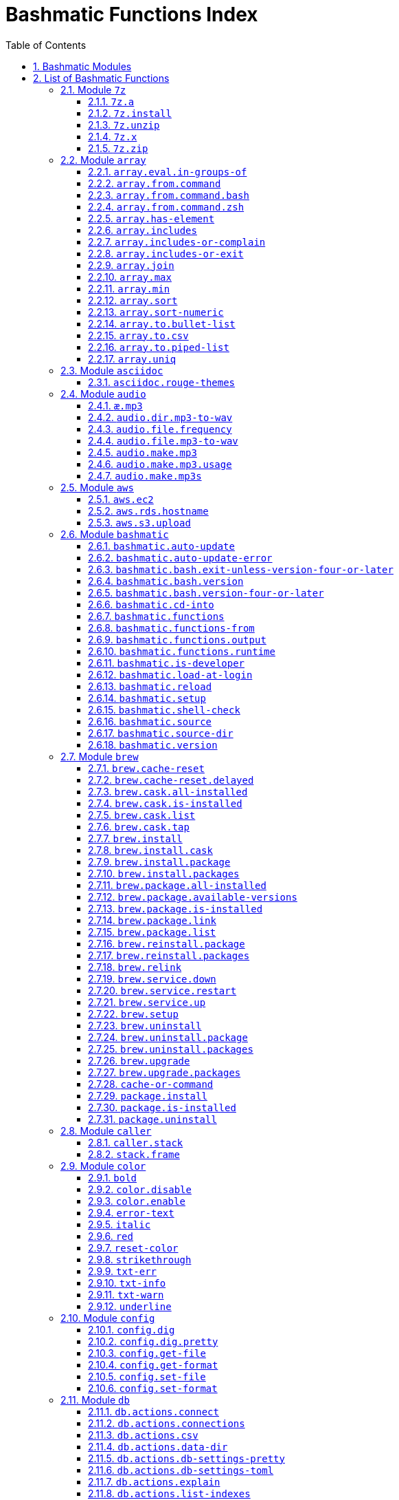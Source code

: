 = Bashmatic Functions Index
:allow-uri-read:
:doctype: book
:sectnums:
:showtitle:
:toc:
:toclevels: 5
:icons: font

== Bashmatic Modules

* xref:#module-7z[7z]
* xref:#module-array[array]
* xref:#module-asciidoc[asciidoc]
* xref:#module-audio[audio]
* xref:#module-aws[aws]
* xref:#module-bashmatic[bashmatic]
* xref:#module-brew[brew]
* xref:#module-caller[caller]
* xref:#module-color[color]
* xref:#module-config[config]
* xref:#module-db[db]
* xref:#module-db_cli[db_cli]
* xref:#module-db_rails[db_rails]
* xref:#module-db_top[db_top]
* xref:#module-deploy[deploy]
* xref:#module-dir[dir]
* xref:#module-docker[docker]
* xref:#module-file[file]
* xref:#module-ftrace[ftrace]
* xref:#module-gem[gem]
* xref:#module-git[git]
* xref:#module-github[github]
* xref:#module-is[is]
* xref:#module-jemalloc[jemalloc]
* xref:#module-json[json]
* xref:#module-maths[maths]
* xref:#module-net[net]
* xref:#module-openssl[openssl]
* xref:#module-osx[osx]
* xref:#module-output[output]
* xref:#module-output-boxes[output-boxes]
* xref:#module-output-repeat-char[output-repeat-char]
* xref:#module-output-utils[output-utils]
* xref:#module-package[package]
* xref:#module-path[path]
* xref:#module-pdf[pdf]
* xref:#module-pg[pg]
* xref:#module-pids[pids]
* xref:#module-pipe[pipe]
* xref:#module-progress-bar[progress-bar]
* xref:#module-repositories[repositories]
* xref:#module-ruby[ruby]
* xref:#module-run[run]
* xref:#module-runtime[runtime]
* xref:#module-runtime-config[runtime-config]
* xref:#module-set[set]
* xref:#module-settings[settings]
* xref:#module-shasum[shasum]
* xref:#module-shdoc[shdoc]
* xref:#module-shell-set[shell-set]
* xref:#module-ssh[ssh]
* xref:#module-subshell[subshell]
* xref:#module-sym[sym]
* xref:#module-text[text]
* xref:#module-time[time]
* xref:#module-trap[trap]
* xref:#module-url[url]
* xref:#module-usage[usage]
* xref:#module-user[user]
* xref:#module-util[util]
* xref:#module-video[video]
* xref:#module-vim[vim]
* xref:#module-yaml[yaml]
* xref:#module-zsh[zsh]

== List of Bashmatic Functions


=== Module `7z`

==== `7z.a`

[source,bash]
----
7z.a () 
{ 
    7z.zip "$@"
}

----

==== `7z.install`

[source,bash]
----
7z.install () 
{ 
    [[ -n $(which 7z) ]] || run "brew install p7zip"
    [[ -n $(which 7z) ]] || { 
        error "7z is not found after installation"
        return 1
    }
    return 0
}

----

==== `7z.unzip`

[source,bash]
----
7z.unzip () 
{ 
    7z.install
    local archive="$1"
    [[ -f ${archive} ]] || archive="${archive}.tar.7z"
    [[ -f ${archive} ]] || { 
        error "Neither $1 nor ${archive} were found."
        return 1
    }
    info "Unpacking archive ${txtylw}${archive}$(txt-info), total of $(file.size ${archive}) bytes."
    run.set-next show-output-on
    run "7za x -so ${archive} | tar xfv -"
}

----

==== `7z.x`

[source,bash]
----
7z.x () 
{ 
    7z.unzip "$@"
}

----

==== `7z.zip`

[source,bash]
----
7z.zip () 
{ 
    local folder="$1"
    shift
    7z.install
    local archive="${folder}"
    [[ -f "${folder}" || -d "${folder}" ]] && archive="$(basename ${folder} | sed -E 's/\./-/g').tar.7z"
    [[ -f ${archive} ]] && { 
        run.set-next on-decline-return
        run.ui.ask "File ${archive} already exists. Press Y to remove it and continue." || return 1
        run "rm -f ${archive}"
    }
    local -a flags=
    local -a args=
    for arg in $@
    do
        if [[ ${arg:0:1} == "-" ]]; then
            flags=(${flags[@]} "${arg}")
        else
            args=(${args[@]} "${arg}")
        fi
    done
    printf "${bldgrn}"
    printf "${args[*]}\n"
    printf "${bldylw}"
    set +e
    local command="tar cf - ${folder} ${args[*]} | 7za a ${flags[*]} -si -bd ${archive}"
    run.print-command "${command}"
    eval "${command}"
    local code=$?
    printf "${clr}"
    if [[ ${code} -eq 0 ]]; then
        success "${archive} created."
    else
        error "Tar/7z Exited with code ${code}"
        return 1
    fi
}

----


=== Module `array`

==== `array.eval.in-groups-of`

[source,bash]
----
array.eval.in-groups-of () 
{ 
    local chunk="$1"
    shift
    local function="$1"
    shift
    local -a group
    for item in "$@"
    do
        index="$(( index + 1 ))"
        if [[ ${#group[@]} -eq ${chunk} ]]; then
            ${function} "${group[@]}"
            group=("${item}")
        else
            group=("${group[@]}" "${item}")
        fi
    done
    if [[ ${#group[@]} -gt 0 ]]; then
        ${function} "${group[@]}"
    fi
    return 0
}

----

==== `array.from.command`

[source,bash]
----
array.from.command () 
{ 
    local func="array.from.command.$(user.current-shell)"
    is.a-function "${func}" || return 1
    ${func} "$@"
}

----

==== `array.from.command.bash`

[source,bash]
----
array.from.command.bash () 
{ 
    local array_name="$1"
    shift
    local command="$*"
    local OFS="$IFS"
    eval "IFS=\$'\\n'; read -r -d '' -a ${array_name}  < <( bash -c \"${command}\" || true && printf '\0' ); export ${array_name} || true"
    export IFS="$OFS"
}

----

==== `array.from.command.zsh`

[source,bash]
----
array.from.command.zsh () 
{ 
    local array_name="$1"
    shift
    local command="$*"
    eval "declare -a ${array_name}"
    eval "${array_name}=(\"\${(@f)\$(command)}\"); export ${array_name}; true"
    return
}

----

==== `array.has-element`

[source,bash]
----
array.has-element () 
{ 
    local search="$1"
    shift
    local r="false"
    local e
    [[ "$*" =~ ${search} ]] || { 
        echo -n $r
        return 1
    }
    for e in "${@}"
    do
        [[ "$e" == "${search}" ]] && r="true"
    done
    echo -n $r
    [[ $r == "false" ]] && return 1
    return 0
}

----

==== `array.includes`

[source,bash]
----
array.includes () 
{ 
    local search="$1"
    shift
    [[ "$*" =~ ${search} ]] || return 1
    for e in "${@}"
    do
        [[ "$e" == "${search}" ]] && { 
            return 0
        }
    done
    return 1
}

----

==== `array.includes-or-complain`

[source,bash]
----
array.includes-or-complain () 
{ 
    array.includes "$@" || { 
        element="$1"
        shift
        local -a output=()
        while true; do
            [[ -z "$1" ]] && break
            if [[ "$1" =~ " " ]]; then
                output=("${output[@]}" "$1")
            else
                output=("$1")
            fi
            shift
        done
        if [[ ${#output[@]} -gt 10 ]]; then
            error "Value ${element} must be one of the supplied values."
        else
            error "Value ${element} must be one of the supplied values:" "${output[@:0:10]}"
        fi
        echo
        return 0
    }
    return 1
}

----

==== `array.includes-or-exit`

[source,bash]
----
array.includes-or-exit () 
{ 
    array.includes-or-complain "$@" || exit 1
}

----

==== `array.join`

[source,bash]
----
array.join () 
{ 
    local sep="$1"
    shift
    local lines="$1"
    if [[ ${lines} == true || ${lines} == false ]]; then
        shift
    else
        lines=false
    fi
    local elem
    local len="$#"
    local last_index=$(( len - 1 ))
    local index=0
    for elem in "$@"
    do
        if ${lines}; then
            printf "${sep}%s\n" "${elem}"
        else
            printf "%s" "${elem}"
            [[ ${index} -lt ${last_index} ]] && printf '%s' "${sep}"
        fi
        index=$(( index + 1 ))
    done
}

----

==== `array.max`

[source,bash]
----
array.max () 
{ 
    local max="$1"
    shift
    for v in "$@"
    do
        is.numeric "$v" || continue
        [[ ${v} -gt ${max} ]] && max="$v"
    done
    printf -- "%d" "${max}"
}

----

==== `array.min`

[source,bash]
----
array.min () 
{ 
    local min="$1"
    shift
    for v in "$@"
    do
        is.numeric "$v" || continue
        [[ ${v} -lt ${min} ]] && min="$v"
    done
    printf -- "%d" "${min}"
}

----

==== `array.sort`

[source,bash]
----
array.sort () 
{ 
    local IFS_previous="${IFS}"
    export IFS=''
    printf "%s\n" "$@" | sort | tr '\n' ' ' | sed 's/ $//g'
    IFS="${IFS_previous}"
}

----

==== `array.sort-numeric`

[source,bash]
----
array.sort-numeric () 
{ 
    local IFS_previous="${IFS}"
    export IFS=''
    printf "%s\n" "$@" | sort -n | tr '\n' ' ' | sed 's/ $//g'
    IFS="${IFS_previous}"
}

----

==== `array.to.bullet-list`

[source,bash]
----
array.to.bullet-list () 
{ 
    array.join ' • ' true "$@"
}

----

==== `array.to.csv`

[source,bash]
----
array.to.csv () 
{ 
    array.join ', ' false "$@"
}

----

==== `array.to.piped-list`

[source,bash]
----
array.to.piped-list () 
{ 
    array.join ' | ' false "$@"
}

----

==== `array.uniq`

[source,bash]
----
array.uniq () 
{ 
    local IFS_previous="${IFS}"
    IFS=''
    printf "%s\n" "$@" | sort -u | tr '\n' ' ' | sed 's/ $//g'
    IFS="${IFS_previous}"
}

----


=== Module `asciidoc`

==== `asciidoc.rouge-themes`

[source,bash]
----
asciidoc.rouge-themes () 
{ 
    gem.install rouge
    info "Available themes:"
    local -a themes=($(ruby -e 'require :rouge.to_s; puts Rouge::Theme.registry.keys.sort.join ?\n'))
    array.to.bullet-list "${themes[@]}"
    echo
    info "To specify a theme in your *.adoc file, put this at the top:"
    info "${bldlyw}:source-highlighter: ${bldgrn}rouge"
    info "${bldlyw}:rouge-style: ${bldgrn}monokai"
}

----


=== Module `audio`

==== `æ.mp3`

[source,bash]
----
æ.mp3 () 
{ 
    audio.make.mp3 "$@"
}

----

==== `audio.dir.mp3-to-wav`

[source,bash]
----
audio.dir.mp3-to-wav () 
{ 
    local from="$1"
    local to="$2"
    run "cd \"${from}\""
    trap "return 1" INT
    while read -d '' filename; do
        audio.file.mp3-to-wav "${filename}" "${to}" < /dev/null
    done < <(find . -type f -name "*.mp3" -print0)
    run "cd -"
}

----

==== `audio.file.frequency`

[source,bash]
----
audio.file.frequency () 
{ 
    local file="$1"
    [[ -z $(command -V mdls) ]] && return 1
    local frequency=$(mdls "${file}" | grep kMDItemAudioSampleRate | sed 's/.*= //g')
    [[ -z ${frequency} ]] && frequency=48000
    local kHz=$(maths.eval "${frequency} / 1000.0" 0)
    printf ${kHz}
}

----

==== `audio.file.mp3-to-wav`

[source,bash]
----
audio.file.mp3-to-wav () 
{ 
    local from="${1/.\//}"
    local destination="$2"
    if [[ -z ${destination} ]]; then
        destination="$(dirname "${from}")"
    else
        destination="${destination}/$(dirname "${from}")"
    fi
    local to="${destination}/$(basename "${from/.mp3/.wav}")"
    if [[ ${from} =~ ".mp3" ]]; then
        h.blue "Source:      ${from}"
        cursor.up 1
        h.green "Destination: ${to}"
        [[ -f "${to}" ]] && { 
            info: "File already converted."
            return 0
        }
        run "mkdir -p \"${destination}\""
        run.set-next show-output-on
        run "lame --decode \"${from}\" \"${to}\""
    else
        error "File ${from} is not an MP3 file."
        return 1
    fi
}

----

==== `audio.make.mp3`

[source,bash]
----
audio.make.mp3 () 
{ 
    local file="$1"
    shift
    local nfile="$2"
    shift
    set +e
    [[ -n "$(command -V lame)" ]] || brew.package.install lame
    local default_options=" -m s -b 320 "
    [[ -n "${file}" ]] || { 
        audio.make.mp3.usage && return 1
    }
    [[ -s "${file}" ]] || { 
        error "File '${file}' does not exist."
        audio.make.mp3.usage && return 2
    }
    [[ -z ${nfile} ]] && nfile="$(echo "${file}" | sedx 's/\.(wav|aiff?)$/\.mp3/g')"
    local khz=$(audio.file.frequency "${file}")
    h2 "'$(basename "${file}")' —❯ ${txtylw}${nfile}${txtgrn}, sample rate: ${khz:-'Unknown'}kHz"
    info "lame ${default_options} $* '${file}' '${nfile}'"
    run.set-next show-output-on abort-on-error
    run "lame ${default_options}  $* '${file}' '${nfile}'"
    hr
    success "MP3 file ${nfile} is $(file.size.mb "${nfile}")Mb"
}

----

==== `audio.make.mp3.usage`

[source,bash]
----
audio.make.mp3.usage () 
{ 
    usage-box "audio.wav-to-mp3 [ file.wav | file.aif | file.aiff ] [ file.mp3 ] © Convert a RAW PCM Audio to highest quality MP3" "You can pass additional flags to ${txtylw}lame" "" "Just run ${txtylw}lame --longhelp for more info." "" "Default Flags: ${default_options}" ""
}

----

==== `audio.make.mp3s`

[source,bash]
----
audio.make.mp3s () 
{ 
    local dir="${1:-"."}"
    local kHz="${2:-"48"}"
    local first="$(find "${dir}" -type f -a \( -name "*.aif*" -o -name "*.wav" \) -print | head -1)"
    h3 "Converting WAV and AIF files to MP3 in ${txtylw}${dir}."
    if [[ -z ${first} ]]; then
        error "No AIFF or WAV files in the folder ${bldgrn}${dir}"
        return 1
    fi
    inf "Determining audio sampling rate (will apply the same rate to all files)... "
    kHz=$(audio.file.frequency "${first}")
    printf "${bldgrn} — ${kHz}kHz"
    ok:
    SAVEIFS=$IFS
    run.set-all show-command-on show-output-off abort-on-error
    find "${dir}" -type f -a \( -name "*.aif*" -o -name "*.wav" \) -print0 | while read -d '' file; do
        local fn=$(ascii-clean "${file}")
        mp3=$(echo "${file}" | sedx 's/\.(wav|aiff?)$/.mp3/g')
        inf "checking ${txtylw}${file} $(txt-info) ... "
        if [[ -f "${mp3}" && -z "${FORCE}" ]]; then
            printf "${bldgrn} OK, already converted. Use FORCE=1 to overwrite. ${clr}"
            ok:
            continue
        fi
        printf "${txtcyn} Transcoding...${clr}"
        ui.closer.kind-of-ok:
        inf "❯ ${txtylw}lame --silent -m s -b 320  \"${file}\""
        trap _term SIGINT
        lame --silent -m s -b 320 "${fn}" & child_pid=$!
        wait "$child_pid"
        code=$?
        if [[ ${code} -ne 0 ]]; then
            ui.closer.not-ok:
            info "${bakred}${bldwht}  ERROR: lame exited with an error code ${code}. Aborting!  "
            [[ -f "${mp3}" ]] && { 
                info "NOTE: removing unfinished MP3 file ${mp3}."
                rm -f "${mp3}" 1>&2 > /dev/null
            }
            break
        else
            ok:
        fi
    done
    success 'All done.'
}

----


=== Module `aws`

==== `aws.ec2`

[source,bash]
----
aws.ec2 () 
{ 
    local cmd="$1"
    local command="$cmd"
    case $command in 
        list | show | ls)
            __utf_table "$(aws ec2 describe-instances --query 'Reservations[*].Instances[*].{name: Name, instance_id: InstanceId, ip_address: PrivateIpAddress, state: State.Name}' --output table 2>/dev/null)"
            return $?
        ;
        *)
            error "Invalid Command: ${cmd}"
            return 1
        ;
    esac
}

----

==== `aws.rds.hostname`

[source,bash]
----
aws.rds.hostname () 
{ 
    local name=${1}
    [[ -z $(which jq) ]] && out=$(brew.install.package jq 2>/dev/null 1>/dev/null)
    [[ -z $(which aws) ]] && out=$(brew.install.package awscli 2>/dev/null 1>/dev/null)
    [[ -n ${name} ]] && aws rds describe-db-instances | jq '.[][].Endpoint.Address' | sedx 's/"//g' | ${GrepCommand} "^${name}\."
    [[ -z ${name} ]] && aws rds describe-db-instances | jq '.[][].Endpoint.Address' | sedx 's/"//g'
}

----

==== `aws.s3.upload`

[source,bash]
----
aws.s3.upload () 
{ 
    local pathname="$1"
    shift
    local skip_file_modification="$1"
    [[ -n ${skip_file_modification} ]] && skip_file_modification=true
    [[ -z ${skip_file_modification} ]] && skip_file_modification=false
    if [[ -z "${LibAws__DefaultUploadBucket}" || -z "${LibAws__DefaultUploadFolder}" ]]; then
        error "Required AWS S3 configuration is not defined." "Please set variables: ${bldylw}LibAws__DefaultUploadFolder" "and ${bldylw}LibAws__DefaultUploadBucket" "before using this function."
        return 1
    fi
    if [[ ! -f "${pathname}" ]]; then
        error "Local file was not found: ${bldylw}${pathname}"
        return 1
    fi
    local file=$(basename "${pathname}")
    local remote_file="${file}"
    local year=$(file.last-modified-year "${pathname}")
    local date=$(file.last-modified-date "${pathname}")
    [[ -z ${year} ]] && year=$(date +'%Y')
    [[ -z ${date} ]] && date=$(today)
    ${skip_file_modification} || { 
        [[ "${remote_file}" =~ "${date}" ]] && remote_file=$(echo "${remote_file}" | sedx "s/[_\.-]?${date}[_\.-]//g")
        [[ "${remote_file}" =~ "${date}" ]] || remote_file="${date}.${remote_file}"
    }
    remote_file=$(echo "${remote_file}" | sed -E 's/ /-/g;s/--+/-/g' | tr '[A-Z]' '[a-z]')
    local remote="s3://${LibAws__DefaultUploadBucket}/${LibAws__DefaultUploadFolder}/${year}/${remote_file}"
    run "aws s3 cp \"${pathname}\" \"${remote}\""
    if [[ ${LibRun__LastExitCode} -eq 0 ]]; then
        local remoteUrl="https://s3-${LibAws__DefaultRegion}.amazonaws.com/${LibAws__DefaultUploadBucket}/${LibAws__DefaultUploadFolder}/${year}/${remote_file}"
        [[ -n "${LibAws__ObjectUrlFile}" ]] && echo ${remoteUrl} > "${LibAws__ObjectUrlFile}"
        echo
        info "NOTE: You should now be able to access your resource at the following URL:"
        hr
        info "${bldylw}${remoteUrl}"
        hr
    else
        error "AWS S3 upload failed with code ${LibRun__LastExitCode}"
    fi
    return ${LibRun__LastExitCode}
}

----


=== Module `bashmatic`

==== `bashmatic.auto-update`

[source,bash]
----
bashmatic.auto-update () 
{ 
    ( unset -f _direnv_hook > /dev/null 2>&1
    [[ ${Bashmatic__Test} -eq 1 ]] && return 0
    local pwd="$(pwd -P)"
    cd "${BASHMATIC_HOME:="${HOME}/.bashmatic"}"
    git.configure-auto-updates
    git.repo-is-clean || { 
        output.is-ssh || { 
            output.is-terminal && bashmatic.auto-update-error
            cd "${pwd}" > /dev/null
            return 1
        }
    }
    git.update-repo-if-needed
    cd "${pwd}" > /dev/null )
}

----

==== `bashmatic.auto-update-error`

[source,bash]
----
bashmatic.auto-update-error () 
{ 
    bashmatic.is-developer || return
    file.exists-and-newer-than ${__bashmatic_warning_notification} 10 || return
    touch ${__bashmatic_warning_notification}
    if [[ -f ${__bashmatic_auto_update_help_file} ]]; then
        cat "${__bashmatic_auto_update_help_file}" 1>&2
    else
        output.constrain-screen-width 60
        box.black-on-yellow "${bldwht}Warning! BASHMATIC_HOME contains local modifications." "Automatic update is disabled until git state is clean again." | tee -a "${__bashmatic_auto_update_help_file}" 1>&2
    fi
}

----

==== `bashmatic.bash.exit-unless-version-four-or-later`

[source,bash]
----
bashmatic.bash.exit-unless-version-four-or-later () 
{ 
    bashmatic.bash.version-four-or-later || { 
        error "Sorry, this functionality requires BASH version 4 or later."
        exit 1 > /dev/null
    }
}

----

==== `bashmatic.bash.version`

[source,bash]
----
bashmatic.bash.version () 
{ 
    echo "${BASH_VERSION/[^0-9]*/}"
}

----

==== `bashmatic.bash.version-four-or-later`

[source,bash]
----
bashmatic.bash.version-four-or-later () 
{ 
    [[ $(bashmatic.bash.version) -gt 3 ]]
}

----

==== `bashmatic.cd-into`

[source,bash]
----
bashmatic.cd-into () 
{ 
    [[ -d ${BASHMATIC_HOME} ]] || return 1
    cd "${BASHMATIC_HOME}"
}

----

==== `bashmatic.functions`

[source,bash]
----
bashmatic.functions () 
{ 
    bashmatic.functions-from '*.sh' "$@"
}

----

==== `bashmatic.functions-from`

[source,bash]
----
bashmatic.functions-from () 
{ 
    local pattern="${1}"
    [[ -n ${pattern} ]] && shift
    [[ -z ${pattern} ]] && pattern="[a-z]*.sh"
    cd "${BASHMATIC_HOME}/lib" > /dev/null || return 1
    export SCREEN_WIDTH=${SCREEN_WIDTH:=$(screen-width)}
    if [[ -n $(echo ${pattern} | eval "${GrepCommand} '\*$' ") || ! ${pattern} =~ \.sh$ ]]; then
        pattern="${pattern}.sh"
    fi
    eval "${GrepCommand} '^[_a-zA-Z0-9]+.*\(\)' ${pattern}" | sedx 's/^(lib\/)?.*\.sh://g' | sedx 's/^function //g' | sedx 's/\(\) *\{.*$//g' | tr -d '()' | sedx '/^ *$/d' | eval "${GrepCommand} '^(_|\.)' -v" | sort | uniq | columnize "$@"
    cd - > /dev/null || return 1
}

----

==== `bashmatic.functions.output`

[source,bash]
----
bashmatic.functions.output () 
{ 
    bashmatic.functions-from 'output.sh' "$@"
}

----

==== `bashmatic.functions.runtime`

[source,bash]
----
bashmatic.functions.runtime () 
{ 
    bashmatic.functions-from 'run*.sh' "$@"
}

----

==== `bashmatic.is-developer`

[source,bash]
----
bashmatic.is-developer () 
{ 
    [[ ${BASHMATIC_DEVELOPER} -eq 1 || -f ${BASHMATIC_HOME}/.envrc.local ]]
}

----

==== `bashmatic.load-at-login`

[source,bash]
----
bashmatic.load-at-login () 
{ 
    local file="${1}"
    [[ -z ${file} ]] && file="$(user.login-shell-init-file)"
    grep -q -E 'BASHMATIC_HOME' "${file}" || { 
        { 
            echo "export BASHMATIC_HOME=\"${BASHMATIC_HOME:-"~/.bashmatic"}\""
            echo '[[ -f ${BASHMATIC_HOME}/init.sh ]] && source ${BASHMATIC_HOME}/init.sh'
            echo 'export PATH="${PATH}:${BASHMATIC_HOME}/bin"'
        } >> "${file}"
        source "${file}"
    }
}

----

==== `bashmatic.reload`

[source,bash]
----
bashmatic.reload () 
{ 
    bashmatic.reset-is-loaded
    source "${BASHMATIC_INIT}"
}

----

==== `bashmatic.setup`

[source,bash]
----
bashmatic.setup () 
{ 
    [[ -z ${BashMatic__Downloader} && -n $(command -v curl) ]] && export BashMatic__Downloader="curl -fsSL --connect-timeout 5 "
    [[ -z ${BashMatic__Downloader} && -n $(command -v wget) ]] && export BashMatic__Downloader="wget -q -O --connect-timeout=5 - "
    if [[ ! -d "${BASHMATIC_LIBDIR}" ]]; then
        .err "Unable to file BashMatic's library source folder — ${BASHMATIC_LIBDIR}"
        return 1
    fi
    bashmatic.source time.sh output.sh output-utils.sh output-repeat-char.sh output-boxes.sh user.sh
    bashmatic.shell-check || return 1
    bashmatic.source util.sh git.sh file.sh color.sh brew.sh
    bashmatic.source-dir "${BASHMATIC_LIBDIR}"
    output.unconstrain-screen-width
    [[ -d ${BASHMATIC_HOME}/.git ]] && bashmatic.auto-update
    return 0
}

----

==== `bashmatic.shell-check`

[source,bash]
----
bashmatic.shell-check () 
{ 
    local shell="$(user.current-shell)"
    if [[ "${shell}" =~ bash$ || "${shell}" =~ zsh$ ]]; then
        return 0
    else
        cat "${BASHMATIC_HOME}/.init.sh" 1>&2
        return 120
    fi
}

----

==== `bashmatic.source`

[source,bash]
----
bashmatic.source () 
{ 
    local __path="${BASHMATIC_LIBDIR}"
    local file
    for file in "${@}"
    do
        [[ "${file}" =~ "/" ]] || file="${__path}/${file}"
        [[ -s "${file}" ]] || { 
            .err "Can't source file ${file} — fils is invalid."
            return 1
        }
        [[ -n ${SOURCE_DEBUG} ]] && printf "${txtred}[source] ${bldylw}${file}${clr}...\n" 1>&2
        source "${file}"
    done
    return 0
}

----

==== `bashmatic.source-dir`

[source,bash]
----
bashmatic.source-dir () 
{ 
    local folder="${1}"
    local loaded=false
    local file
    unset files
    declare -a files
    eval "$(files.map.shell-scripts "${folder}" files)"
    if [[ ${#files[@]} -eq 0 ]]; then
        .err "No files were returned from files.map in " "\n  ${bldylw}${folder}"
        return 1
    fi
    for file in "${files[@]}"
    do
        local n="$(basename ${file})"
        [[ ${n:0:1} == . ]] && continue
        bashmatic.source "${file}" && loaded=true
    done
    unset files
    ${loaded} || { 
        .err "Unable to find BashMatic library folder with files:" "${BASHMATIC_LIBDIR}"
        return 1
    }
    if [[ ${LoadedShown} -eq 0 ]]; then
        hr
        success "BashMatic was loaded! Happy Bashing :) "
        hr
        export LoadedShown=1
    fi
}

----

==== `bashmatic.version`

[source,bash]
----
bashmatic.version () 
{ 
    cat "$(dirname "${BASHMATIC_INIT}")/.version"
}

----


=== Module `brew`

==== `brew.cache-reset`

[source,bash]
----
brew.cache-reset () 
{ 
    if [[ "$1" == "cask" ]]; then
        rm -f "${LibBrew__CaskCacheList}"
    else
        if [[ "$2" == "package" ]]; then
            rm -f "${LibBrew__PackageCacheList}"
        else
            rm -f "${LibBrew__PackageCacheList}" "${LibBrew__CaskCacheList}"
        fi
    fi
}

----

==== `brew.cache-reset.delayed`

[source,bash]
----
brew.cache-reset.delayed () 
{ 
    ((BASH_IN_SUBSHELL)) || brew.cache-reset both
}

----

==== `brew.cask.all-installed`

[source,bash]
----
brew.cask.all-installed () 
{ 
    local -a installed_casks=($(brew.cask.list))
    for item in "$@"
    do
        array.includes "${item}" "${installed_casks[@]}" || return 1
    done
    return 0
}

----

==== `brew.cask.is-installed`

[source,bash]
----
brew.cask.is-installed () 
{ 
    if brew.cask.all-installed "$@"; then
        echo "true"
    else
        echo "false"
    fi
}

----

==== `brew.cask.list`

[source,bash]
----
brew.cask.list () 
{ 
    cache-or-command "${LibBrew__CaskCacheList}" 10 --cask -1
}

----

==== `brew.cask.tap`

[source,bash]
----
brew.cask.tap () 
{ 
    run "brew tap homebrew/cask-cask"
}

----

==== `brew.install`

[source,bash]
----
brew.install () 
{ 
    local brew=$(which brew 2>/dev/null)
    if [[ -z "${brew}" ]]; then
        info "Installing Homebrew, please wait..."
        /usr/bin/ruby -e "$(curl -fsSL https://raw.githubusercontent.com/Homebrew/install/master/install)"
    else
        info "Detected Homebrew Version: ${bldylw}$(brew --version 2>/dev/null | head -1)"
        run "brew update"
    fi
}

----

==== `brew.install.cask`

[source,bash]
----
brew.install.cask () 
{ 
    local cask=$1
    local force=
    local verbose=
    [[ -n "${opts_force}" ]] && force="--force"
    [[ -n "${opts_verbose}" ]] && verbose="--verbose"
    local installed_app="$(osx.app.is-installed "${cask}")"
    inf "checking if cask is installed: ${bldylw}${cask}"
    brew.cask.all-installed "${cask}" && { 
        ok:
        return 0
    }
    if [[ -n "${installed_app}" && -z "${opts_force}" ]]; then
        ui.closer.ok:
        return 0
    else
        ui.closer.kind-of-ok:
        run "brew install --cask ${cask} ${force} ${verbose}"
        brew.cache-reset cask
    fi
}

----

==== `brew.install.package`

[source,bash]
----
brew.install.package () 
{ 
    local package="$1"
    local force=
    local verbose=
    local code
    [[ -n "${opts_force}" ]] && force="--force"
    [[ -n "${opts_verbose}" ]] && verbose="--verbose"
    [[ -z "${opt_terse}" ]] && inf "checking for 🍻 ${bldylw}${package}..."
    if brew.package.all-installed "${package}"; then
        [[ -z "${opt_terse}" ]] && ok:
        [[ -z "${opt_terse}" ]] || printf "${bldgrn}○ "
        export LibRun__LastExitCode=0
    else
        if [[ -z "${opt_terse}" ]]; then
            ui.closer.kind-of-ok:
            run "brew install ${force} ${verbose} ${package}"
            code="${LibRun__LastExitCode}"
        else
            brew install ${force} ${verbose} ${package} > /dev/null 2>&1
            code=$?
        fi
        brew.cache-reset package
        brew.package.all-installed "${package}" && code=0
        [[ -n ${force} ]] && { 
            run.set-next continue-on-error
            run "brew link --force --overwrite ${verbose} ${package}"
        }
        hash -r > /dev/null
        ((code)) && { 
            warning "Reinstalling ${package} as I couldn't find it after instal..."
            brew.reinstall.package "${package}"
        }
        export LibRun__LastExitCode=0
        if [[ "$(brew.package.is-installed "${package}")" == "true" ]]; then
            [[ -n "${opt_terse}" ]] && printf "\n 🟢 "
        else
            [[ -n "${opt_terse}" ]] && printf "\n 🔴 "
            export LibRun__LastExitCode=1
        fi
    fi
    return ${LibRun__LastExitCode}
}

----

==== `brew.install.packages`

[source,bash]
----
brew.install.packages () 
{ 
    local force=
    [[ -n "${opts_force}" ]] && force="--force"
    for package in "$@"
    do
        brew.install.package "${package}"
    done
}

----

==== `brew.package.all-installed`

[source,bash]
----
brew.package.all-installed () 
{ 
    local -a installed_packages=($(brew.package.list))
    for item in "$@"
    do
        array.includes "${item}" "${installed_packages[@]}" || return 1
    done
    return 0
}

----

==== `brew.package.available-versions`

[source,bash]
----
brew.package.available-versions () 
{ 
    local package="$1"
    [[ -z "$1" ]] && return 1
    brew search "${package}@" | tr -d 'a-z@A-Z =>-+' | sed '/^$/d' | sort -nr | tr '\n' ' '
}

----

==== `brew.package.is-installed`

[source,bash]
----
brew.package.is-installed () 
{ 
    if brew.package.all-installed "$@"; then
        echo "true"
    else
        echo "false"
    fi
}

----

==== `brew.package.link`

[source,bash]
----
brew.package.link () 
{ 
    local package="${1}"
    shift
    [[ -n "${opts_verbose}" ]] && verbose="--verbose"
    run "brew link --force --overwrite ${verbose} ${package} $*"
}

----

==== `brew.package.list`

[source,bash]
----
brew.package.list () 
{ 
    cache-or-command "${LibBrew__PackageCacheList}" 10 --formula -1
}

----

==== `brew.reinstall.package`

[source,bash]
----
brew.reinstall.package () 
{ 
    local package="${1}"
    local force=
    local verbose=
    [[ -n "${opts_force}" ]] && force="--force"
    [[ -n "${opts_verbose}" ]] && verbose="--verbose"
    run "brew unlink --quiet ${package}"
    run "brew uninstall ${force} ${verbose} ${package}"
    brew.install.package "${package}"
}

----

==== `brew.reinstall.packages`

[source,bash]
----
brew.reinstall.packages () 
{ 
    local force=
    local result=0
    [[ -n "${opts_force}" ]] && force="--force"
    for package in "$@"
    do
        brew.uninstall.package "${package}"
        brew.install.package "${package}"
        local result=$?
    done
    return ${result}
}

----

==== `brew.relink`

[source,bash]
----
brew.relink () 
{ 
    local package"${1}"
    local verbose=
    [[ -n "${opts_verbose}" ]] && verbose="--verbose"
    run "brew unlink --quiet ${package}"
    run "brew link --force --overwrite ${verbose} ${package}"
}

----

==== `brew.service.down`

[source,bash]
----
brew.service.down () 
{ 
    local svc="$1"
    run "brew services stop ${svc}"
}

----

==== `brew.service.restart`

[source,bash]
----
brew.service.restart () 
{ 
    local svc="$1"
    run "brew services restart ${svc}"
}

----

==== `brew.service.up`

[source,bash]
----
brew.service.up () 
{ 
    local svc="$1"
    run "brew services start ${svc}"
}

----

==== `brew.setup`

[source,bash]
----
brew.setup () 
{ 
    brew.upgrade
}

----

==== `brew.uninstall`

[source,bash]
----
brew.uninstall () 
{ 
    echo y | /bin/bash -c "$(curl -fsSL https://raw.githubusercontent.com/Homebrew/install/master/uninstall.sh)"
}

----

==== `brew.uninstall.package`

[source,bash]
----
brew.uninstall.package () 
{ 
    local package=$1
    local force=
    local verbose=
    [[ -n "${opts_force}" ]] && force="--force"
    [[ -n "${opts_verbose}" ]] && verbose="--verbose"
    run.set-next continue-on-error
    run "brew unlink ${package} ${force} ${verbose}"
    run.set-next continue-on-error
    run "brew uninstall ${package} ${force} ${verbose}"
    brew.cache-reset.delayed
}

----

==== `brew.uninstall.packages`

[source,bash]
----
brew.uninstall.packages () 
{ 
    local force=
    [[ -n "${opts_force}" ]] && force="--force"
    for package in "$@"
    do
        brew.uninstall.package "${package}"
    done
}

----

==== `brew.upgrade`

[source,bash]
----
brew.upgrade () 
{ 
    brew.install
    if [[ -z "$(which brew)" ]]; then
        warn "brew is not installed...."
        return 1
    fi
    run "brew update --force"
    run "brew upgrade"
    run "brew cleanup -s"
}

----

==== `brew.upgrade.packages`

[source,bash]
----
brew.upgrade.packages () 
{ 
    [[ -z "$(which brew)" ]] || brew.install
    [[ -z $1 ]] && { 
        error "usage: brew.upgrade.packages package1 package2 ..."
        return 1
    }
    run "brew upgrade $*"
}

----

==== `cache-or-command`

[source,bash]
----
cache-or-command () 
{ 
    local file="$1"
    shift
    local stale_minutes="$1"
    shift
    if file.exists-and-newer-than "${file}" "${stale_minutes}"; then
        if [[ -s "${file}" ]]; then
            cat "${file}"
            return 0
        fi
    fi
    is-dbg && info "REFRESHING CACHE with command: ${bldylw}brew list ${*} >${file}"
    brew list "$@" > "${file}"
    cat "${file}"
}

----

==== `package.install`

[source,bash]
----
package.install () 
{ 
    brew.install.packages "$@"
    hash -r 2> /dev/null
}

----

==== `package.is-installed`

[source,bash]
----
package.is-installed () 
{ 
    [[ "$(brew.package.is-installed "$@")" == "true" ]]
}

----

==== `package.uninstall`

[source,bash]
----
package.uninstall () 
{ 
    brew.uninstall.packages "$@"
}

----


=== Module `caller`

==== `caller.stack`

[source,bash]
----
caller.stack () 
{ 
    local index=${1:-"-1"}
    while true; do
        index=$((index + 1))
        caller ${index} 2>&1 > /dev/null || break
        local -a frame=($(caller ${index} | tr ' ' '\n'))
        printf "%3d [ %-40.40s ]: %s\n" ${index} "${frame[2]}:${frame[0]}" "${frame[1]}"
    done
}

----

==== `stack.frame`

[source,bash]
----
stack.frame () 
{ 
    caller.stack 0
}

----


=== Module `color`

==== `bold`

[source,bash]
----
bold () 
{ 
    .ansi 1 "$@"
}

----

==== `color.disable`

[source,bash]
----
color.disable () 
{ 
    export clr='\e[0m'
    unset txtblk
    unset txtred
    unset txtgrn
    unset txtylw
    unset txtblu
    unset txtpur
    unset txtcyn
    unset txtwht
    unset bldblk
    unset bldred
    unset bldgrn
    unset bldylw
    unset bldblu
    unset bldpur
    unset bldcyn
    unset bldwht
    unset unkblk
    unset undred
    unset undgrn
    unset undylw
    unset undblu
    unset undpur
    unset undcyn
    unset undwht
    unset bakblk
    unset bakred
    unset bakgrn
    unset bakylw
    unset bakblu
    unset bakpur
    unset bakcyn
    unset bakwht
    unset txtrst
    unset italic
    unset bold
    unset strikethrough
    unset underlined
    unset white_on_orange
    unset white_on_yellow
    unset white_on_red
    unset white_on_pink
    unset white_on_salmon
    unset yellow_on_gray
    export BashMatic__ColorLoaded=0
}

----

==== `color.enable`

[source,bash]
----
color.enable () 
{ 
    if [[ ${BashMatic__ColorLoaded} -eq 1 ]]; then
        [[ -n ${DEBUG} ]] && echo "colors are already loaded."
    else
        export txtblk='\e[0;30m'
        export txtred='\e[0;31m'
        export txtgrn='\e[0;32m'
        export txtylw='\e[0;33m'
        export txtblu='\e[0;34m'
        export txtpur='\e[0;35m'
        export txtcyn='\e[0;36m'
        export txtwht='\e[0;37m'
        export bldblk='\e[1;30m'
        export bldred='\e[1;31m'
        export bldgrn='\e[1;32m'
        export bldylw='\e[1;33m'
        export bldblu='\e[1;34m'
        export bldpur='\e[1;35m'
        export bldcyn='\e[1;36m'
        export bldwht='\e[1;37m'
        export unkblk='\e[4;30m'
        export undred='\e[4;31m'
        export undgrn='\e[4;32m'
        export undylw='\e[4;33m'
        export undblu='\e[4;34m'
        export undpur='\e[4;35m'
        export undcyn='\e[4;36m'
        export undwht='\e[4;37m'
        export bakblk='\e[40m'
        export bakred='\e[41m'
        export bakgrn='\e[42m'
        export bakylw='\e[43m'
        export bakblu='\e[44m'
        export bakpur='\e[45m'
        export bakcyn='\e[46m'
        export bakwht='\e[47m'
        export txtrst='\e[0m'
        export rst='\e[0m'
        export clr='\e[0m'
        export bold='\e[1m'
        export italic='\e[3m'
        export underlined='\e[4m'
        export strikethrough='\e[9m'
        export inverse_on='\e[7m'
        export inverse_off='\e[27m'
        export default_bg='\e[49m'
        export default_fg='\e[39m'
        export black_on_orange="\e[48;5;208m\e[48;30;208m"
        export black_on_yellow="\e[48;5;11m\e[48;30;209m"
        export white_on_orange="\e[48;5;208m"
        export white_on_yellow="\e[48;5;214m"
        export white_on_red="\e[48;5;9m"
        export white_on_pink="\e[48;5;199m"
        export white_on_salmon="\e[48;5;196m"
        export yellow_on_gray="\e[38;5;220m\e[48;5;242m"
        export BashMatic__ColorLoaded=1
    fi
}

----

==== `error-text`

[source,bash]
----
error-text () 
{ 
    printf "${txtred}"
}

----

==== `italic`

[source,bash]
----
italic () 
{ 
    .ansi 3 "$@"
}

----

==== `red`

[source,bash]
----
red () 
{ 
    .ansi 31 "$@"
}

----

==== `reset-color`

[source,bash]
----
reset-color () 
{ 
    echo -en "${clr}"
}

----

==== `strikethrough`

[source,bash]
----
strikethrough () 
{ 
    .ansi 9 "$@"
}

----

==== `txt-err`

[source,bash]
----
txt-err () 
{ 
    printf "${clr}${bldylw}${bakred}"
}

----

==== `txt-info`

[source,bash]
----
txt-info () 
{ 
    printf "${clr}${txtblu}"
}

----

==== `txt-warn`

[source,bash]
----
txt-warn () 
{ 
    printf "${clr}${bldylw}"
}

----

==== `underline`

[source,bash]
----
underline () 
{ 
    .ansi 4 "$@"
}

----


=== Module `config`

==== `config.dig`

[source,bash]
----
config.dig () 
{ 
    local key="$1"
    local subkey="$2"
    local format="$(config.get-format)"
    local format_lower="$(config.get-format | tr '[:upper:]' '[:lower:]')"
    local rf="require '${format_lower}'; "
    local load_config="${rf}; def config; ${format}.load(File.read('${bashmatic__config_file}')); end"
    local interpreter="$(command -v ruby)"
    local script
    if [[ -z ${key} ]]; then
        script="${load_config}; ${rf} pp config"
    else
        if [[ -n ${subkey} ]]; then
            script="${load_config}; ${rf} puts config['${key}']['${subkey}']"
        else
            script="${load_config}; ${rf} pp config['${key}']"
        fi
    fi
    ${interpreter} -e "${script}" || { 
        error "ERROR while evaluating the following script with ruby $(ruby --version):" "${script}"
        return 1
    }
    return 0
}

----

==== `config.dig.pretty`

[source,bash]
----
config.dig.pretty () 
{ 
    local -a args
    local -a keys
    for a in "$@"
    do
        if [[ $a =~ ^- ]]; then
            args+=("$a")
        else
            keys+=("$a")
        fi
    done
    is-dbg && { 
        dbg "args: ${args[*]}"
        dbg "keys: ${keys[*]}"
    }
    local format=$(config.get-format)
    config.set-format JSON
    command -v jq > /dev/null || package.install.packages jq
    config.dig "${keys[@]}" | jq "${args[@]}" | tr -d '"'
    config.set-format "${format}"
    return 0
}

----

==== `config.get-file`

[source,bash]
----
config.get-file () 
{ 
    printf "%s" "${bashmatic__config_file}"
}

----

==== `config.get-format`

[source,bash]
----
config.get-format () 
{ 
    echo -n "${bashmatic__config_format}"
}

----

==== `config.set-file`

[source,bash]
----
config.set-file () 
{ 
    export bashmatic__config_file="$1"
    if [[ ${bashmatic__config_file} =~ .yml$ || ${bashmatic__config_file} =~ .yaml$ ]]; then
        config.set-format yaml
    else
        if [[ ${bashmatic__config_file} =~ .json$ ]]; then
            config.set-format json
        fi
    fi
}

----

==== `config.set-format`

[source,bash]
----
config.set-format () 
{ 
    local format="${1^^}"
    if [[ "${format}" == "YAML" || "${format}" == "JSON" ]]; then
        export bashmatic__config_format="${format}"
    else
        error "Invalid format $1: only YAML or JSON is supported."
        return 1
    fi
}

----


=== Module `db`

==== `db.actions.connect`

[source,bash]
----
db.actions.connect () 
{ 
    db.psql.connect "$@"
}

----

==== `db.actions.connections`

[source,bash]
----
db.actions.connections () 
{ 
    db.config.connections
    echo
}

----

==== `db.actions.csv`

[source,bash]
----
db.actions.csv () 
{ 
    local dbname=${1}
    shift
    [[ -z ${dbname} ]] && return 1
    export flag_quiet=1
    db.psql.connect "${dbname}" -P border=0 -P fieldsep="," --csv -A -X -P pager=off -P footer=off -c "\"$@\""
}

----

==== `db.actions.data-dir`

[source,bash]
----
db.actions.data-dir () 
{ 
    db.psql.connect "$@" $(db.psql.args-data-only) -c 'show data_directory' | $(which grep) -E -v 'data_directory|row'
}

----

==== `db.actions.db-settings-pretty`

[source,bash]
----
db.actions.db-settings-pretty () 
{ 
    db.psql.connect.db-settings-pretty "$@"
}

----

==== `db.actions.db-settings-toml`

[source,bash]
----
db.actions.db-settings-toml () 
{ 
    db.psql.connect.db-settings-toml "$@"
}

----

==== `db.actions.explain`

[source,bash]
----
db.actions.explain () 
{ 
    local dbname="$1"
    shift
    local query="$1"
    shift
    local flags
    local explain_sql="EXPLAIN (ANALYZE, COSTS, VERBOSE, BUFFERS, FORMAT JSON)"
    local explain_json
    if [[ -f "${query}" ]]; then
        local explain="${query}.explain"
        local explain_json="${query}.explain.json"
        echo "${explain_sql}" > "${explain}"
        cat "${query}" >> "${explain}"
        flags="-f ${explain} -o ${explain_json}"
    else
        query="${query//\"/\\\"}"
        explain_json="$(echo "${query}" | shasum | cut -d' ' -f 1).json"
        flags="-c \"${explain_sql} ${query}\" -o ${explain_json}"
    fi
    db.psql.connect "${dbname}" "-AXt -P pager=off ${flags}"
}

----

==== `db.actions.list-indexes`

[source,bash]
----
db.actions.list-indexes () 
{ 
    db.psql.list-indexes "$@"
}

----

==== `db.actions.list-tables`

[source,bash]
----
db.actions.list-tables () 
{ 
    db.psql.list-tables "$@"
}

----

==== `db.actions.list-users`

[source,bash]
----
db.actions.list-users () 
{ 
    db.psql.list-users "$@"
}

----

==== `db.actions.pga`

[source,bash]
----
db.actions.pga () 
{ 
    local name="$1"
    command -v python3 > /dev/null || brew.install.packages python3
    command -v pg_activity > /dev/null || run "python3 -m pip install pg_activity psycopg2-binary"
    command -v pg_activity > /dev/null || { 
        local binary=$(find /usr/local/Cellar -type f -name 'pg_activity')
        run "ln -nfs ${binary} /usr/local/bin/pg_activity"
    }
    command -v pg_activity > /dev/null || { 
        error "Can't find pg_activity even after install + symlink".
        return 1
    }
    local args=$(db.psql.args.config "${name}")
    db.psql.args.config "${name}" > /dev/null
    pg_activity ${args} --verbose-mode=1 --rds --no-app --no-database --no-user
}

----

==== `db.actions.run`

[source,bash]
----
db.actions.run () 
{ 
    db.psql.run "$@"
}

----

==== `db.actions.table-settings-set`

[source,bash]
----
db.actions.table-settings-set () 
{ 
    db.psql.connect.table-settings-set "$@"
}

----

==== `db.actions.table-settings-show`

[source,bash]
----
db.actions.table-settings-show () 
{ 
    db.psql.connect.table-settings-show "$@"
}

----

==== `db.actions.top`

[source,bash]
----
db.actions.top () 
{ 
    db.top "$@"
}

----

==== `db.config.connections`

[source,bash]
----
db.config.connections () 
{ 
    ascii-clean "$(db.config.connections-list | awk '{print $1}')"
}

----

==== `db.config.connections-list`

[source,bash]
----
db.config.connections-list () 
{ 
    [[ -f ${bashmatic_db_config} ]] || return 2
    ruby.handle-missing
    gem.install colored2 > /dev/null
    __yaml_source="${bashmatic_db_config}" ruby <<RUBY
  require 'yaml'
  require 'colored2'
  h = YAML.load(File.read(ENV['__yaml_source']))
  h.each_pair do |name, params|
    printf "%50s → %s@%s/%s\n",
      name.bold.yellow,
      params['username'].blue,
      params['host'].green,
      params['database'].cyan
  end
RUBY

}

----

==== `db.config.get-file`

[source,bash]
----
db.config.get-file () 
{ 
    echo "${bashmatic_db_config}"
}

----

==== `db.config.init`

[source,bash]
----
db.config.init () 
{ 
    export bashmatic_db_connection=(host database username password)
}

----

==== `db.config.parse`

[source,bash]
----
db.config.parse () 
{ 
    local db="$1"
    [[ -z ${db} ]] && return 1
    [[ -f ${bashmatic_db_config} ]] || return 2
    db.config.init
    local -a script=("require 'yaml'; h = YAML.load(STDIN); ")
    for field in "${bashmatic_db_connection[@]}"
    do
        script+=("h.key?('${db}') && h['${db}'].key?('${field}') ? print(h['${db}']['${field}']) : print('null'); print ' '; ")
    done
    is.a-function ruby.handle-missing || source "${BASHMATIC_LIBDIR}/ruby.sh"
    ruby.handle-missing
    ruby -e "${script[*]}" < "${bashmatic_db_config}"
}

----

==== `db.config.set-file`

[source,bash]
----
db.config.set-file () 
{ 
    [[ -s "$1" ]] || return 1
    export bashmatic_db_config="$1"
}

----

==== `db.datetime`

[source,bash]
----
db.datetime () 
{ 
    date '+%Y%m%d-%H%M%S'
}

----

==== `db.pg.local.num-procs`

[source,bash]
----
db.pg.local.num-procs () 
{ 
    /bin/ps -ef | /bin/grep "[p]ostgres" | wc -l | awk '{print $1}'
}

----

==== `db.postgres.version`

[source,bash]
----
db.postgres.version () 
{ 
    command -v postgres > /dev/null || return 1
    postgres --version | sed -E 's/[^0-9.]//g'
}

----

==== `db.psql.args`

[source,bash]
----
db.psql.args () 
{ 
    if [[ -z "${bashmatic_db_database}" || -z "${bashmatic_db_host}" ]]; then
        if [[ -n "$1" ]]; then
            db.psql.args.config "$1"
        else
            error "Unable to determine DB connection parameters"
            return 1
        fi
    else
        export PGPASSWORD="${bashmatic_db_password}"
        printf -- "-U ${bashmatic_db_username} -h ${bashmatic_db_host} ${bashmatic_db_database}"
    fi
}

----

==== `db.psql.args-data-only`

[source,bash]
----
db.psql.args-data-only () 
{ 
    printf -- "%s" "--no-align --pset footer -q -X --tuples-only"
}

----

==== `db.psql.args.config`

[source,bash]
----
db.psql.args.config () 
{ 
    local output="$(db.config.parse "$1")"
    local -a params
    [[ -z ${output} || "${output}" =~ "null" ]] && { 
        section.red 65 "Unknown database connection — ${bldylw}$1." 1>&2
        info "The following are connections defined in ${bldylw}${bashmatic_db_config/${HOME}/\~}:\n" 1>&2
        for c in $(db.config.connections)
        do
            info " • ${c}" 1>&2
        done
        echo 1>&2
        exit 1
    }
    params=($(db.config.parse "$1"))
    local dbhost
    local dbname
    local dbuser
    local dbpass
    dbhost=${params[0]}
    dbname=${params[1]}
    dbuser=${params[2]}
    dbpass=${params[3]}
    export PGPASSWORD="${dbpass}"
    printf -- "-U ${dbuser} -h ${dbhost} -d ${dbname}"
}

----

==== `db.psql.args.localhost`

[source,bash]
----
db.psql.args.localhost () 
{ 
    printf -- "-U postgres -h localhost $*"
}

----

==== `db.psql.args.maintenance`

[source,bash]
----
db.psql.args.maintenance () 
{ 
    db.psql.args.localhost "--maintenance-db=postgres $*"
}

----

==== `db.psql.connect`

[source,bash]
----
db.psql.connect () 
{ 
    local dbname="$1"
    shift
    if [[ -z ${dbname} ]]; then
        h1 "USAGE: db.connect connection-name" "WHERE: connection-name is defined by your ${bldylw}${bashmatic_db_config}${clr} file." 1>&2
        return 0
    fi
    export __psql_stderr="$(file.temp)"
    cp /dev/null "${__psql_stderr}"
    local tempfile=$(mktemp)
    db.psql.args.config "${dbname}" > "${tempfile}"
    local -a args=($(cat "${tempfile}"))
    rm -f "${tempfile}" > /dev/null
    [[ ${flag_quiet} -eq 0 ]] && { 
        printf "${txtpur}export PGPASSWORD=[reducted]${clr}\n" 1>&2
        printf "${txtylw}$(which psql) ${args[*]}${clr}\n" 1>&2
        ( hr
        echo ) 1>&2
    }
    set +e
    is-verbose && echo
    if [[ ${action} == "run" ]]; then
        print-cli psql --echo-errors "${args[@]}" "$@"
        psql "${args[@]}" --echo-errors "$@" 2> "${__psql_stderr}"
        local code=$?
        [[ ${code} -ne 0 || -s "${__psql_stderr}" ]] && db.psql.report-error "${args[@]}" "$@"
    else
        print-cli "psql ${args[*]} --echo-errors $*"
        eval "psql ${args[*]} --echo-errors $*"
        local code=$?
    fi
    return ${code}
}

----

==== `db.psql.connect.db-settings-pretty`

[source,bash]
----
db.psql.connect.db-settings-pretty () 
{ 
    db.psql.connect "$@" -A -X -q -c "\"show all\"" | grep -v 'rows)' | sort | awk "BEGIN{FS=\"|\"}{ printf(\"%-40.40s %-30.30s ## %s\n\", \$1, \$2, \$3) }" | sedx '/##\s*$/d' | GREP_COLOR="1;32" grep -E -C 1000 -i --color=always -e '^([^ ]*)' | GREP_COLOR="3;0;34" grep -E -C 1000 -i --color=always -e '##.*$|$'
}

----

==== `db.psql.connect.db-settings-toml`

[source,bash]
----
db.psql.connect.db-settings-toml () 
{ 
    db.psql.connect.just-data "$1" -c "\"show all\"" | awk 'BEGIN{FS="|"}{printf "%s=%s\n", $1, $2}' | sort
}

----

==== `db.psql.connect.just-data`

[source,bash]
----
db.psql.connect.just-data () 
{ 
    local dbname="$1"
    shift
    db.psql.connect "${dbname}" $(db.psql.args-data-only) "$@"
}

----

==== `db.psql.connect.table-settings-set`

[source,bash]
----
db.psql.connect.table-settings-set () 
{ 
    local dbname="$1"
    shift
    local table="$1"
    shift
    local setting="$1"
    shift
    local value="$1"
    shift
    [[ -z ${setting} || -z ${value} ]] && { 
        error "Either setting or value are not defined." 1>&2
        return 1
    }
    info "Setting ${setting} = ${value} on table ${table}...."
    db.psql.connect "${dbname}" $(db.psql.args-data-only) -c "ALTER TABLE \"${table}\" SET (${setting} = ${value});"
}

----

==== `db.psql.connect.table-settings-show`

[source,bash]
----
db.psql.connect.table-settings-show () 
{ 
    local dbname="$1"
    shift
    local table="$1"
    shift
    db.psql.connect "${dbname}" $(db.psql.args-data-only) -c "SELECT relname, reloptions FROM pg_class WHERE relname='${table}';"
}

----

==== `db.psql.db-settings`

[source,bash]
----
db.psql.db-settings () 
{ 
    psql "$*" -X -q -c "\"show all\"" | sort | awk '{ printf("%s=%s\n", $1, $3) }' | sed -E 's/[()\-]//g;/name=setting/d;/^[-+=]*$/d;/^[0-9]*=$/d'
}

----

==== `db.psql.list-indexes`

[source,bash]
----
db.psql.list-indexes () 
{ 
    local dbname="$1"
    shift
    db.psql.connect "${dbname}" $(db.psql.args-data-only) -c '\\di' | awk 'BEGIN{FS="|"}{print $2}'
}

----

==== `db.psql.list-tables`

[source,bash]
----
db.psql.list-tables () 
{ 
    local dbname="$1"
    shift
    db.psql.connect "${dbname}" $(db.psql.args-data-only) -c '\\dt' | awk 'BEGIN{FS="|"}{print $2}'
}

----

==== `db.psql.list-users`

[source,bash]
----
db.psql.list-users () 
{ 
    local dbname="$1"
    shift
    db.psql.connect "${dbname}" $(db.psql.args-data-only) -c '\\du' | awk 'BEGIN{FS="|"}{print $2}'
}

----

==== `db.psql.report-error`

[source,bash]
----
db.psql.report-error () 
{ 
    local -a argv=("$@")
    [[ -z "${__psql_stderr}" ]] && return 0
    [[ -s "${__psql_stderr}" ]] || return 0
    error "Error running command: " "${bldylw}psql ${argv[*]}"
    printf -- "${txtred}$(cat "${__psql_stderr}" | sed -E 's/^/   /g')${clr}\n"
    hr
    rm -f "${__psql_stderr}"
    unset __psql_stderr
}

----

==== `db.psql.run`

[source,bash]
----
db.psql.run () 
{ 
    local dbname="$1"
    shift
    db.psql.connect "${dbname}" -X --pset border=0 -c "\"$@\""
}

----

==== `db.psql.version`

[source,bash]
----
db.psql.version () 
{ 
    command -v psql > /dev/null || return 1
    psql --version | sed -E 's/[^0-9.]//g'
}

----

==== `db.wait-until-db-online`

[source,bash]
----
db.wait-until-db-online () 
{ 
    local db="${1}"
    inf 'waiting for the database to come up...'
    while true; do
        out=$(psql -c "select count(*) from pg_stat_user_tables" "$(db.psql.args "${db}")" 2>&1)
        code=$?
        [[ ${code} == 0 ]] && break
        [[ ${code} == 1 ]] && break
        sleep 1
        [[ ${out} =~ 'does not exist' ]] && break
    done
    ui.closer.ok:
    return 0
}

----

==== `is-quiet`

[source,bash]
----
is-quiet () 
{ 
    ((flag_quiet))
}

----

==== `is-verbose`

[source,bash]
----
is-verbose () 
{ 
    ((flag_verbose))
}

----

==== `print-cli`

[source,bash]
----
print-cli () 
{ 
    is-verbose || return
    h1 "Running command line:" "${bldylw}$*"
}

----


=== Module `db_cli`

==== `db.cli-setup`

[source,bash]
----
db.cli-setup () 
{ 
    color.enable
    output.constrain-screen-width 110
    if [[ $(screen.width) -lt 110 ]]; then
        error "Please resize your terminal to have at last 110 columns."
        return 1
    fi
}

----

==== `db.commands-list`

[source,bash]
----
db.commands-list () 
{ 
    h5 "Available Commands"
    printf "${bldgrn}"
    array.to.bullet-list ${db_actions[@]} | sed 's/^/     /g'
    echo
    hr
    echo
    exit 0
}

----

==== `db.connections-list`

[source,bash]
----
db.connections-list () 
{ 
    h4 "Available Database Connections"
    local -a connections
    connections=($(db.actions.connections))
    printf "${bldblu}"
    array.to.bullet-list ${connections[@]} | sed 's/^/     /g'
    echo
    hr
    echo
    exit 0
}

----

==== `db.examples`

[source,bash]
----
db.examples () 
{ 
    h2 EXAMPLES "${txtblu}${italic}# List available connection names" "${bldylw}db --connections" " " "${txtblu}${italic}# List available sub-commands" "${bldylw}db --commands" " " "${txtblu}${italic}# Connect to the database named 'staging.core' using psql" "${bldylw}db connect staging.core" " " "${txtblu}${italic}# Show 'db top' for up to 3 databases at once:" "${bldylw}db top prod.core prod.replica1 prod.replica2" " " "${txtblu}${italic}# Use 'pg_activity' to show db top for one connection:" "${bldylw}db pga prod.core" " " "${txtblu}${italic}# Show all settings currently active on production DB in TOML/ini format:" "${txtblu}${italic}# and suppress the header with -q:" "${bldylw}db db-settings-toml prod.core -q" " " "${txtblu}${italic}# Run a query with the default output" "${bldylw}db run -q prod.core 'select relname,n_live_tup from pg_stat_user_tables order by n_live_tup desc'" " " "${txtblu}${italic}# Run the same query, but this time output in a CSV format" "${txtblu}${italic}# NOTE: majority of the flags are passed to the ${bldgrn}psql${clr}${txtblu}${italic} to format the output," "${txtblu}${italic}#       except -q is consumed by the script and turns off the script header." "${txtblu}${italic}#       While -P flag is equivalent to \pset in psql session." "${bldylw}export query='select relname,n_live_tup from pg_stat_user_tables order by n_live_tup desc'" "${bldylw}db run staging.core \"\${query} limit 10\" -q -AX -P pager=0 -P fieldsep=, -P footer=off" " " "${txtblu}${italic}NOTE: read more about psql formatting options via \pset and --pset flags:" "${txtblu}${italic}      ${undgrn}https://bit.ly/psql-pset"
}

----

==== `db.main`

[source,bash]
----
db.main () 
{ 
    [[ -z "$*" ]] && { 
        db.usage
        return
    }
    while :; do
        case $1 in 
            --help)
                shift
                db.usage
                return
            ;
            --examples)
                shift
                db.examples
                return
            ;
            --commands)
                shift
                db.commands-list
                return
            ;
            --connections)
                shift
                db.connections-list
                return
            ;
            -q | --quiet)
                shift
                export flag_quiet=1
            ;
            -v | --verbose)
                shift
                export flag_verbose=1
            ;
            --commands)
                shift
                h3 "Valid actions are:" "${db_actions[@]}"
                exit 0
            ;
            [a-z]*)
                [[ -n ${action} ]] && break
                export action="$1"
                shift
                array.includes "${action}" "${db_actions[@]}" || { 
                    error "Invalid action: ${action}"
                    info "Valid actions are: $(array.to.csv "${db_actions[@]}")"
                    return 1
                }
                export func="db.actions.${action}"
            ;
            --)
                shift
                break
            ;
            *)
                [[ -z "$1" ]] && break
                error "Unknown flag $1 —— if it's intended for psql, please add -- before it."
                return 2
            ;
        esac
    done
    is.a-function "${func}" || { 
        error "Invalid action ${action}!"
        db.usage
        return 3
    }
    ${func} "$@"
}

----

==== `db.usage`

[source,bash]
----
db.usage () 
{ 
    local config="~/$(basename $(dirname ${bashmatic_db_config}))/$(basename  ${bashmatic_db_config})"
    usage-box "db [global flags] command [command flags] connection [-- psql flags] © Performs one of many supported actions against PostgreSQL" "-q / --quiet" "Suppress the colorful header messages" "-v / --verbose" "Show additional output" "-n / --dry-run" "Only print commands, but do not run them" "├GLOBAL FLAGS:" " " "--commands" "List all sub-commands to the db script" "--connectons" "List all available database connections" "--examples" "Show script usage examples" "--help" "Show this help screen" " " " " "├SUMMARY:" " " " " "This tool uses a list of database connections defined in the" " " "YAML file that must be installed at: ${bldylw}${config}" " " " "
}

----


=== Module `db_rails`

==== `db.rails.schema.checksum`

[source,bash]
----
db.rails.schema.checksum () 
{ 
    if [[ -d db/migrate ]]; then
        find db/migrate -type f -ls | awk '{printf("%10d-%s\n",$7,$11)}' | sort | shasum | awk '{print $1}'
    else
        local schema=$(db.rails.schema.file)
        [[ -s ${schema} ]] || error "can not find Rails schema in either ${RAILS_SCHEMA_RB} or ${RAILS_SCHEMA_SQL}"
        [[ -s ${schema} ]] && shasum.sha-only "${schema}"
    fi
}

----

==== `db.rails.schema.file`

[source,bash]
----
db.rails.schema.file () 
{ 
    if [[ -f "${RAILS_SCHEMA_RB}" && -f "${RAILS_SCHEMA_SQL}" ]]; then
        if [[ "${RAILS_SCHEMA_RB}" -nt "${RAILS_SCHEMA_SQL}" ]]; then
            printf "${RAILS_SCHEMA_RB}"
        else
            printf "${RAILS_SCHEMA_SQL}"
        fi
    else
        if [[ -f "${RAILS_SCHEMA_RB}" ]]; then
            printf "${RAILS_SCHEMA_RB}"
        else
            if [[ -f "${RAILS_SCHEMA_SQL}" ]]; then
                printf "${RAILS_SCHEMA_SQL}"
            fi
        fi
    fi
}

----


=== Module `db_top`

==== `db.top`

[source,bash]
----
db.top () 
{ 
    local dbname
    local width_min=90
    local height_min=30
    local width=$(screen.width)
    local height=$(screen.height)
    if [[ "$1" == "-l" || "$1" == "--list" ]]; then
        db.config.connections
        echo
        return
    fi
    output.unconstrain-screen-width
    if [[ ${width} -lt ${width_min} || ${height} -lt ${height_min} ]]; then
        error "Your screen is too small for db.top."
        info "Minimum required screen dimensions are ${width_min} columns, ${height_min} rows."
        info "Your screen is ${bldred}${width}x${height}."
        return
    fi
    local -a connections_arguments
    local -a connections_names
    local -a connections_passwords
    local code=0
    local i=0
    local arguments
    local tof="$(mktemp -d "${TMPDIR:-/tmp/}.XXXXXXXXXXXX")/.db.top.$$"
    cp /dev/null "${tof}" > /dev/null
    for connection in "$@"
    do
        db.psql.args.config "${connection}" > /dev/null || return 1
        db.psql.args "${connection}" > "${tof}"
        arguments="$(cat "${tof}" | tr -d '\n')"
        connections_arguments+=("${arguments}")
        connections_names+=("${connection}")
        connections_passwords+=("${PGPASSWORD}")
        i=$((i + 1))
    done
    if [[ ${#connections_names[@]} -eq 0 ]]; then
        h1 "${bldgrn}USAGE: db.top db1 db2 ... " "   EG: db.top prod-master prod-replica1 prod-replica2"
        return 1
    fi
    ((BASH_IN_SUBSHELL)) && { 
        trap "clear" TERM
        trap "clear" EXIT
    }
    local interval=${bashmatic_db_top_refresh:-1}
    local num_dbs=${#connections_names[@]}
    h1 "Refreshing activity for ${num_dbs} databases..."
    while true; do
        local index=0
        rm -f "${tof}.errors"
        cp /dev/null "${tof}"
        local screen_height=$(screen.height)
        for dbname in "${connections_names[@]}"
        do
            local percent_total_height
            local percent_total_height_next
            percent_total_height=$(.db.top.vertical-offset "${num_dbs}" ${index})
            percent_total_height_next=$(.db.top.vertical-offset "${num_dbs}" $((index + 1)))
            local vertical_shift=$((percent_total_height * screen_height / 100))
            local vertical_shift_next=$((percent_total_height_next * screen_height / 100))
            local height=$((vertical_shift_next - vertical_shift - 7))
            cursor.at.y ${vertical_shift} >> "${tof}"
            [[ -n ${DEBUG} ]] && { 
                .output.set-indent 0
                info "CURRENT ❯${bldylw} % = ${percent_total_height}, %++ = ${percent_total_height_next}" >> "${tof}"
                h1 -- "Database: ${dbname}" "PSQL arguments:" "${connections_arguments[${index}]}" >> "${tof}"
            }
            .db.top.connection "${tof}" "${dbname}" "${connections_passwords[${index}]}" "${height}" "${connections_arguments[${index}]}"
            index=$((index + 1))
        done
        clear
        if [[ -s "${tof}.errors" ]]; then
            error "ERROR running psql with args: ${bldylw}${connections_arguments[${index}]}"
            printf "${bldred}"
            cat "${tof}.errors"
            printf "${clr}\n"
            h3 "Output:"
            cat "${tof}"
            code=111
            break
        else
            .output.set-indent 0
            hl.green "DbTop© v1.1.0 © 2016-2021 Konstantin Gredeskoul • © All Rights Reserved • MIT License —— "
            cat "${tof}"
            cursor.at.y $(($(.output.screen-height) + 1))
            printf "${bldwht}Press Ctrl-C to quit.${clr}"
            code=0
        fi
        sleep "${interval}"
    done
    return ${code}
}

----

==== `db.top.set-refresh`

[source,bash]
----
db.top.set-refresh () 
{ 
    export bashmatic_db_top_refresh="$1"
}

----


=== Module `deploy`

==== `deploy.slack`

[source,bash]
----
deploy.slack () 
{ 
    local original_text="$*"
    [[ -z ${LibDeploy__SlackHookUrl} ]] && return 1
    local text=$(echo "${original_text}" | sed -E 's/"/\"/g' | sed -E "s/'/\'/g")
    local json="{\"text\": \"$text\"}"
    local slack_url="${LibDeploy__SlackHookUrl}"
    [[ ${LibRun__DryRun} -eq ${False} ]] && { 
        if ${LibDeploy__NoSlack}; then
            hl.green "${original_text}"
        else
            curl -s -d "payload=$json" "${slack_url}" > /dev/null
            if [[ $? -eq 0 ]]; then
                info: "sent to Slack: [${text}]"
            else
                warning: "error sending to Slack, is your SLACK_URL set?"
            fi
        fi
    }
    [[ ${LibRun__DryRun} -eq ${True} ]] && run "send to slack [${text}]"
}

----

==== `deploy.slack-ding`

[source,bash]
----
deploy.slack-ding () 
{ 
    deploy.slack "<!here> $@"
}

----

==== `deploy.validate-vpn`

[source,bash]
----
deploy.validate-vpn () 
{ 
    .deploy.check-vpn "$@" || .deploy.vpn-error "$@"
}

----


=== Module `dir`

==== `dir.count-slashes`

[source,bash]
----
dir.count-slashes () 
{ 
    local dir="${1}"
    echo "${dir}" | sed 's/[^/]//g' | tr -d '\n' | wc -c | tr -d ' '
}

----

==== `dir.expand-dir`

[source,bash]
----
dir.expand-dir () 
{ 
    local dir="${1}"
    if [[ "${dir:0:1}" != "/" && "${dir:0:1}" != "~" ]]; then
        dir="$(pwd)/${dir}"
    else
        if [[ "${dir:0:1}" == "~" ]]; then
            dir="${HOME}/${dir:1:1000}"
        fi
    fi
    printf -- "%s" "${dir}"
}

----

==== `dir.is-a-dir`

[source,bash]
----
dir.is-a-dir () 
{ 
    local dir="${1}"
    [[ -d "${dir}" ]]
}

----

==== `dir.short-home`

[source,bash]
----
dir.short-home () 
{ 
    local dir="$1"
    printf -- "%s" "${dir}" | sed -E "s#${HOME}#~#g"
}

----


=== Module `docker`

==== `docker.abort-if-down`

[source,bash]
----
docker.abort-if-down () 
{ 
    local should_exit="${1:-true}"
    inf 'Checking if Docker is running...'
    docker ps 2> /dev/null > /dev/null
    code=$?
    if [[ ${code} == 0 ]]; then
        ui.closer.ok:
    else
        ui.closer.not-ok:
        error "docker ps returned ${code}, is Docker running?"
        [[ "${should_exit}" == "true" ]] && exit 127
        return 127
    fi
}

----

==== `docker.actions.build`

[source,bash]
----
docker.actions.build () 
{ 
    docker.build.container "$@"
}

----

==== `docker.actions.clean`

[source,bash]
----
docker.actions.clean () 
{ 
    .docker.exec "docker-compose rm"
}

----

==== `docker.actions.pull`

[source,bash]
----
docker.actions.pull () 
{ 
    local tag=${1:-'latest'}
    .docker.check-repo "${2}" || return 1
    .docker.exec "docker pull ${AppDockerRepo}:${tag}"
}

----

==== `docker.actions.push`

[source,bash]
----
docker.actions.push () 
{ 
    local tag=${1:-$(.docker.next-version)}
    .docker.check-repo "${2}" || return 1
    docker.actions.tag latest
    [[ -n ${tag} ]] && docker.actions.tag "${tag}"
    .docker.check-repo || return 1
    .docker.exec docker push "${AppDockerRepo}:${tag}"
    [[ ${tag} != 'latest' ]] && .docker.exec docker push "${AppDockerRepo}:latest"
}

----

==== `docker.actions.setup`

[source,bash]
----
docker.actions.setup () 
{ 
    setup.docker
    docker.pull
    docker.build
}

----

==== `docker.actions.start`

[source,bash]
----
docker.actions.start () 
{ 
    .docker.exec "docker-compose start"
}

----

==== `docker.actions.stop`

[source,bash]
----
docker.actions.stop () 
{ 
    .docker.exec "docker-compose stop"
}

----

==== `docker.actions.tag`

[source,bash]
----
docker.actions.tag () 
{ 
    local tag=${1}
    [[ -z ${tag} ]] && return 1
    .docker.check-repo "${2}" || return 1
    .docker.exec docker tag "${AppDockerRepo}" "${AppDockerRepo}:${tag}"
}

----

==== `docker.actions.up`

[source,bash]
----
docker.actions.up () 
{ 
    .docker.exec "docker-compose up"
}

----

==== `docker.actions.update`

[source,bash]
----
docker.actions.update () 
{ 
    docker.build
    docker.push
}

----

==== `docker.build.container`

[source,bash]
----
docker.build.container () 
{ 
    .docker.check-repo "${1}" || return 1
    local tag=${AppDockerRepo}
    .docker.exec "docker build -m 3G -c 4 --pull -t ${tag} . $*"
}

----

==== `docker.containers.clean`

[source,bash]
----
docker.containers.clean () 
{ 
    local -a args=("$@")
    run "docker rm $(docker ps -q -a) ${args[*]}"
}

----

==== `docker.image.inspect`

[source,bash]
----
docker.image.inspect () 
{ 
    run.set-next show-output-on
    local jq=" | jq"
    [[ -z $(command -v jq) ]] && jq=
    run "docker image inspect ${*} $jq"
}

----

==== `docker.image.rm`

[source,bash]
----
docker.image.rm () 
{ 
    run "docker image rm ${*}"
}

----

==== `docker.images-named`

[source,bash]
----
docker.images-named () 
{ 
    local name="${1}"
    local func="${2}"
    docker.abort-if-down false || return 127
    hl.subtle "Processing Docker images matching ${name} with function ${func}..."
    local images="$(docker images | grep "^${name}" | sed 's/  */ /g' | cut -d ' ' -f 3 | tr '\n' ' ')"
    ${func} ${images}
}

----

==== `docker.images.clean`

[source,bash]
----
docker.images.clean () 
{ 
    local name=${1:-"<none>"}
    docker.images-named "${name}" "docker.image.rm"
}

----

==== `docker.images.inspect`

[source,bash]
----
docker.images.inspect () 
{ 
    local name=${1:-"<none>"}
    docker.images-named "${name}" "docker.image.inspect"
}

----

==== `docker.last-version`

[source,bash]
----
docker.last-version () 
{ 
    .docker.check-repo "${1}" || return 1
    [[ -z ${AppDockerRepo} ]] && { 
        error "usage: docker.last-version organization/reponame:version"
        return 1
    }
    .docker.last-version "$@"
}

----

==== `docker.next-version`

[source,bash]
----
docker.next-version () 
{ 
    .docker.check-repo "${1}" || return 1
    [[ -z ${AppDockerRepo} ]] && { 
        error "usage: docker.next-version [ organization/repo-name:version ]"
        return 1
    }
    .docker.next-version "$@"
}

----

==== `docker.set-repo`

[source,bash]
----
docker.set-repo () 
{ 
    [[ -n "$1" ]] && export AppDockerRepo="$1"
}

----


=== Module `file`

==== `dir.find`

[source,bash]
----
dir.find () 
{ 
    find . -name "*$1*" -type d -print
}

----

==== `dir.temp`

[source,bash]
----
dir.temp () 
{ 
    local dir="$(file.temp)/$$/${RANDOM/284/_-=}"
    mkdir -p "${dir}" 2> /dev/null
    [[ -n $DEBUG ]] && { 
        info "temporary folder is: ${dir}"
        inf "it exists?  "
        [[ -d ${dir} ]] && ok:
        [[ -d ${dir} ]] || not-ok:
    }
    printf "%s" "${dir}"
    trap "rm -rf ${dir}" EXIT
}

----

==== `file.ask.if-exists`

[source,bash]
----
file.ask.if-exists () 
{ 
    local file="$1"
    shift
    local message="$*"
    [[ -z "${message}" ]] && message="File ${file} exists. Overwrite?"
    if [[ -f ${file} ]]; then
        run.set-next on-decline-return
        run.ui.ask "${message}" || return 1
    fi
    return 0
}

----

==== `file.exists-and-newer-than`

[source,bash]
----
file.exists-and-newer-than () 
{ 
    local file="${1}"
    shift
    local minutes="${1}"
    shift
    if [[ -n "$(find ${file} -mmin -${minutes} -print 2>/dev/null)" ]]; then
        return 0
    else
        return 1
    fi
}

----

==== `file.extension`

[source,bash]
----
file.extension () 
{ 
    local filename="$1"
    printf "${filename##*.}"
}

----

==== `file.extension.remove`

[source,bash]
----
file.extension.remove () 
{ 
    local filename="$1"
    printf "${filename%.*}"
}

----

==== `file.extension.replace`

[source,bash]
----
file.extension.replace () 
{ 
    local ext="$1"
    shift
    [[ -z "$1" ]] && { 
        info "USAGE: file.extension.replace <new-extension> file1 file2 ... "
        return 1
    }
    ext=".$(echo ${ext} | tr -d '.')"
    local first=true
    for file in "$@"
    do
        ${first} || printf " "
        printf "%s%s" "$(file.strip.extension "${file}")" "${ext}"
        first=false
    done
}

----

==== `file.find`

[source,bash]
----
file.find () 
{ 
    find . -name "*$1*" -type f -print
}

----

==== `file.gsub`

[source,bash]
----
file.gsub () 
{ 
    local file="$1"
    shift
    local find="$1"
    shift
    local replace="$1"
    shift
    local runtime_options="$*"
    [[ ! -s "${file}" || -z "${find}" || -z "${replace}" ]] && { 
        error "Invalid usage of file.sub — " "USAGE: file.gsub <file>    <find-regex>        <replace-regex>" "EG:    file.gsub ~/.bashrc '^export EDITOR=vi' 'export EDITOR=gvim'"
        return 1
    }
    ${GrepCommand} -q "${find}" "${file}" || return 0
    [[ -z "${runtime_options}" ]] || run.set-next ${runtime_options}
    run "sed -i'' -E -e 's/${find}/${replace}/g' \"${file}\""
}

----

==== `file.install-with-backup`

[source,bash]
----
file.install-with-backup () 
{ 
    local source="$1"
    local dest="$2"
    if [[ ! -f "${source}" ]]; then
        error "file ${source} can not be found"
        return 4
    fi
    if [[ -f "${dest}" ]]; then
        if [[ -z $(diff "${dest}" "${source}" 2>/dev/null) ]]; then
            info: "${dest} is up to date"
            return 0
        else
            ((LibFile__ForceOverwrite)) || { 
                info "file ${dest} already exists, skipping (use -f to overwrite)"
                return 0
            }
            inf "making a backup of ${dest} (${dest}.bak)"
            cp "${dest}" "${dest}.bak" > /dev/null
            ui.closer.ok:
        fi
    fi
    run "mkdir -p $(dirname ${dest}) && cp ${source} ${dest}"
}

----

==== `file.last-modified-date`

[source,bash]
----
file.last-modified-date () 
{ 
    stat -f "%Sm" -t "%Y-%m-%d" "$1"
}

----

==== `file.last-modified-year`

[source,bash]
----
file.last-modified-year () 
{ 
    stat -f "%Sm" -t "%Y" "$1"
}

----

==== `file.list.filter-existing`

[source,bash]
----
file.list.filter-existing () 
{ 
    for file in "$@"
    do
        [[ -f "${file}" ]] && echo "${file}"
    done
}

----

==== `file.list.filter-non-empty`

[source,bash]
----
file.list.filter-non-empty () 
{ 
    for file in "$@"
    do
        [[ -s "${file}" ]] && echo "${file}"
    done
}

----

==== `file.size`

[source,bash]
----
file.size () 
{ 
    util.os
    if [[ ${AppCurrentOS} =~ linux ]]; then
        stat -c %s "$1"
    else
        file.stat "$1" st_size
    fi
}

----

==== `file.size.mb`

[source,bash]
----
file.size.mb () 
{ 
    local file="$1"
    shift
    local s=$(file.size "${file}")
    local mb=$(echo $((s / 10000)) | sedx 's/([0-9][0-9])$/.\1/g')
    printf "%.2f MB" ${mb}
}

----

==== `file.source-if-exists`

[source,bash]
----
file.source-if-exists () 
{ 
    local file
    for file in "$@"
    do
        [[ -f "${file}" ]] && source "${file}"
    done
}

----

==== `file.stat`

[source,bash]
----
file.stat () 
{ 
    local file="$1"
    local field="$2"
    [[ -f ${file} ]] || { 
        error "file ${file} is not found. Usage: file.stat <filename> <stat-field-name>"
        info "eg: ${bldylw}file.stat README.md st_size"
        return 1
    }
    [[ -n ${field} ]] || { 
        error "Second argument field is required."
        info "eg: ${bldylw}file.stat README.md st_size"
        return 2
    }
    eval "$(stat -s "${file}" | tr ' ' '\n' | sed 's/^/local /g')"
    echo "${!field}"
}

----

==== `file.strip.extension`

[source,bash]
----
file.strip.extension () 
{ 
    file.extension.remove "$@"
}

----

==== `file.sync`

[source,bash]
----
file.sync () 
{ 
    local from="$1"
    local to="$2"
}

----

==== `file.temp`

[source,bash]
----
file.temp () 
{ 
    local host="${HOST:-${HOSTNAME:-$(hostname)}}"
    local user="${USER:-"$(whoami)"}"
    local temp_file_pattern=".bashmatic.${host}.${user}.${*/ /}"
    local n="$(epoch)"
    local t=$((n % 99991))
    local file="/tmp/${temp_file_pattern}${n}$$${t}${RANDOM}${RANDOM}"
    find "$(dirname "${file}")" -maxdepth 1 -type f -name "${temp_file_pattern}*" -mtime +1 -delete > /dev/null 2>&1
    echo "${file}"
}

----

==== `files.find`

[source,bash]
----
files.find () 
{ 
    local folder="$1"
    local pattern="${2}"
    [[ -z ${folder} || -z ${pattern} ]] && { 
        echo "usage: files.find <folder> <pattern>" 1>&2
        return 1
    }
    find "$1" -name "${pattern}"
}

----

==== `files.map`

[source,bash]
----
files.map () 
{ 
    local folder="${1}"
    local pattern="${2}"
    local array="${3}"
    local -a files
    if bashmatic.bash.version-four-or-later; then
        mapfile -t files < <(files.find "${folder}" "${pattern}")
    else
        files=()
        while IFS='' read -r line; do
            files+=("$line")
        done < <(files.find "${folder}" "${pattern}")
    fi
    if [[ -n ${array} ]]; then
        printf "%s" "unset ${array}; declare -a ${array}; ${array}=(${files[*]}); export ${array}"
    else
        printf "%s" "${files[*]}"
    fi
}

----

==== `files.map.shell-scripts`

[source,bash]
----
files.map.shell-scripts () 
{ 
    files.map "$1" '*.sh' "$2"
}

----


=== Module `ftrace`

==== `ftrace-in`

[source,bash]
----
ftrace-in () 
{ 
    local func=$1
    shift
    local args="$*"
    [[ -z ${TraceON} ]] && return
    export __LibTrace__StackLevel=$(( ${__LibTrace__StackLevel} + 1 ))
    printf "    %*s ${bldylw}%s${bldblu}(%s)${clr}\n" ${__LibTrace__StackLevel} ' ' ${func} "${args}" 1>&2
}

----

==== `ftrace-off`

[source,bash]
----
ftrace-off () 
{ 
    unset TraceON
}

----

==== `ftrace-on`

[source,bash]
----
ftrace-on () 
{ 
    export TraceON=true
}

----

==== `ftrace-out`

[source,bash]
----
ftrace-out () 
{ 
    local func=$1
    shift
    local code=$1
    shift
    local msg="$*"
    [[ -z ${TraceON} ]] && return
    local color="${bldgrn}"
    [[ ${code} -ne 0 ]] && color="${bldred}"
    printf "    %*s ${bldylw}%s() ${color} ➜  %d %s\n\n" ${__LibTrace__StackLevel} ' ' ${func} ${code} "${msg}" 1>&2
    export __LibTrace__StackLevel=$(( ${__LibTrace__StackLevel} - 1 ))
}

----


=== Module `gem`

==== `g-i`

[source,bash]
----
g-i () 
{ 
    gem.install "$@"
}

----

==== `g-u`

[source,bash]
----
g-u () 
{ 
    gem.uninstall "$@"
}

----

==== `gem.cache-installed`

[source,bash]
----
gem.cache-installed () 
{ 
    gem.configure-cache
    if [[ ! -s "${LibGem__GemListCache}" || -z $(find "${LibGem__GemListCache}" -mmin -30 2>/dev/null) ]]; then
        run "gem list > ${LibGem__GemListCache}" > /dev/null
    fi
}

----

==== `gem.cache-refresh`

[source,bash]
----
gem.cache-refresh () 
{ 
    ( gem.configure-cache
    gem.clear-cache
    gem.cache-installed ) > /dev/null
}

----

==== `gem.cache-reset`

[source,bash]
----
gem.cache-reset () 
{ 
    gem.cache-refresh
}

----

==== `gem.changelog-generate`

[source,bash]
----
gem.changelog-generate () 
{ 
    local project="$1"
    [[ -z ${project} ]] && { 
        error "usage: gem.changelog-generate username/repo"
        return 1
    }
    local user
    local repo
    user="${project/\/*/}"
    repo="${project/*\//}"
    gem.install github_changelog_generator
    [[ -z ${GITHUB_TOKEN} ]] && { 
        error "Please set GITHUB_TOKEN to avoid hitting 50 reqs/minute API limit."
        exit 1
    }
    run "github_changelog_generator --project ${repo} --user ${user} -t ${GITHUB_TOKEN} --no-verbose"
    ls -al CHANGELOG.md
}

----

==== `gem.clear-cache`

[source,bash]
----
gem.clear-cache () 
{ 
    rm -f "${LibGem__GemListCache}" > /dev/null
}

----

==== `gem.configure-cache`

[source,bash]
----
gem.configure-cache () 
{ 
    export LibGem__GemListCacheBase="${BASHMATIC_TEMP}/.gem/gem.list"
    export LibGem__GemListCache=
    export LibGem__GemInstallFlags=" -N --force --quiet "
    local ruby_version=$(ruby.numeric-version)
    export LibGem__GemListCache="${LibGem__GemListCacheBase}.${ruby_version}"
    local dir=$(dirname ${LibGem__GemListCache})
    [[ -d ${dir} ]] || run "mkdir -p ${dir}" > /dev/null
}

----

==== `gem.ensure-gem-version`

[source,bash]
----
gem.ensure-gem-version () 
{ 
    local gem=$1
    local gem_version=$2
    [[ -z ${gem} || -z ${gem_version} ]] && return
    gem.cache-installed
    if [[ -z $(cat ${LibGem__GemListCache} | grep "${gem} (${gem_version})") ]]; then
        gem.uninstall ${gem}
        gem.install ${gem} ${gem_version}
    else
        info "gem ${gem} version ${gem_version} is already installed."
    fi
}

----

==== `gem.gemfile.bundler-version`

[source,bash]
----
gem.gemfile.bundler-version () 
{ 
    [[ -f Gemfile.lock ]] && grep -A2 BUNDLED Gemfile.lock | tail -1 | tr -d ' '
}

----

==== `gem.gemfile.version`

[source,bash]
----
gem.gemfile.version () 
{ 
    local gem=$1
    [[ -z ${gem} ]] && return
    if [[ -f Gemfile.lock ]]; then
        grep -E -e "^    ${gem} \([0-9]+\.[0-9]+\.[0-9](\.[a-zA-Z0-9]+)?\)" Gemfile.lock | awk '{print $2}' | sed 's/[()]//g'
    fi
}

----

==== `gem.global.latest-version`

[source,bash]
----
gem.global.latest-version () 
{ 
    local gem="$1"
    [[ -z ${gem} ]] && return
    declare -a versions=($(gem.global.versions ${gem}))
    local max=0
    local max_version=${versions[0]}
    for v in "${versions[@]}"
    do
        vi=$(util.ver-to-i "${v}")
        if [[ ${vi} -gt ${max} ]]; then
            max=${vi}
            max_version="${v}"
        fi
    done
    printf "%s" "${max_version}"
}

----

==== `gem.global.versions`

[source,bash]
----
gem.global.versions () 
{ 
    local gem=$1
    [[ -z ${gem} ]] && return
    gem.cache-installed
    cat "${LibGem__GemListCache}" | grep -E -e "^${gem} " | sedx "s/^${gem} //g;s/[(),]//g"
}

----

==== `gem.install`

[source,bash]
----
gem.install () 
{ 
    .gem.verify-name "$@" || return 1
    local gem_name="$1"
    local gem_version="$2"
    local gem_version_flags=
    local gem_version_name=
    gem_version=${gem_version:-$(gem.version ${gem_name})}
    if [[ -z ${gem_version} ]]; then
        gem_version_name=latest
        gem_version_flags=
    else
        gem_version_name="${gem_version}"
        gem_version_flags="--version ${gem_version}"
    fi
    if gem.is-installed ${gem_name} ${gem_version}; then
        info: "gem ${bldylw}${gem_name} (${bldgrn}${gem_version_name}${bldylw})${txtblu} is already installed"
    else
        info "installing ${bldylw}${gem_name} ${bldgrn}(${gem_version_name})${txtblu}..."
        run "gem install ${gem_name} ${gem_version_flags} ${LibGem__GemInstallFlags}"
        if [[ ${LibRun__LastExitCode} -eq 0 ]]; then
            rbenv rehash > /dev/null 2> /dev/null
            gem.cache-refresh
        else
            error "Unable to install gem ${bldylw}${gem_name}"
        fi
        return ${LibRun__LastExitCode}
    fi
}

----

==== `gem.is-installed`

[source,bash]
----
gem.is-installed () 
{ 
    local gem=$1
    local version=$2
    gem.cache-installed > /dev/null
    if [[ -z ${version} ]]; then
        grep -q -E -e "^${gem} \(" "${LibGem__GemListCache}"
    else
        grep -E -e "^${gem} \(" "${LibGem__GemListCache}" | grep -E -q -e "${version}"
    fi
}

----

==== `gem.remote.version`

[source,bash]
----
gem.remote.version () 
{ 
    [[ -z "$1" ]] && return
    gem search "$1" --remote -e | sedx "s/^${1} //g; s/[(),]//g"
}

----

==== `gem.uninstall`

[source,bash]
----
gem.uninstall () 
{ 
    .gem.verify-name "$@" || return 1
    local gem_name=$1
    local gem_version=$2
    gem.is-installed "${gem_name}" "${gem_version}" || { 
        info "gem ${bldylw}${gem_name}${txtblu} is not installed"
        return
    }
    local gem_flags="-x -I --force"
    if [[ -z ${gem_version} ]]; then
        gem_flags="${gem_flags} -a"
    else
        gem_flags="${gem_flags} --version ${gem_version}"
    fi
    run "gem uninstall ${gem_name} ${gem_flags}"
    gem.clear-cache
    return ${LibRun__LastExitCode}
}

----

==== `gem.version`

[source,bash]
----
gem.version () 
{ 
    local gem="$1"
    local default="$2"
    [[ -z ${gem} ]] && return
    local version
    [[ -f Gemfile.lock ]] && version=$(gem.gemfile.version "${gem}")
    if [[ -z ${version} ]]; then
        if gem.is-installed "${gem}"; then
            version=$(gem.global.latest-version "${gem}")
        else
            version=$(gem.remote.version "${gem}")
        fi
    fi
    [[ -z ${version} && -n ${default} ]] && version=${default}
    printf "%s" "${version}"
}

----


=== Module `git`

==== `git.branch.current`

[source,bash]
----
git.branch.current () 
{ 
    git rev-parse --abbrev-ref HEAD
}

----

==== `git.cfgu`

[source,bash]
----
git.cfgu () 
{ 
    [[ -z $1 ]] && { 
        git config --global -l
        return
    }
    if [[ -n $2 ]]; then
        rm -f ~/.gitconfig.lock
        git config --global --replace-all user.$1 $2
    else
        if [[ $1 =~ - ]]; then
            git config --global $1
        else
            git config --global user.$1
        fi
    fi
}

----

==== `git.commits.last.message`

[source,bash]
----
git.commits.last.message () 
{ 
    git log --pretty=format:"%s" -1
}

----

==== `git.commits.last.sha`

[source,bash]
----
git.commits.last.sha () 
{ 
    git log --pretty=format:"%H" -1
}

----

==== `git.config.kigster`

[source,bash]
----
git.config.kigster () 
{ 
    [[ $(git.cfgu name) == "Konstantin Gredeskoul" && $(git.cfgu email) == "kigster@gmail.com" ]] && return 0
    git.cfgu name "Konstantin Gredeskoul"
    git.cfgu email "kigster@gmail.com"
}

----

==== `git.configure-auto-updates`

[source,bash]
----
git.configure-auto-updates () 
{ 
    export LibGit__StaleAfterThisManyHours="${LibGit__StaleAfterThisManyHours:-"1"}"
    export LibGit__LastUpdateTimestampFile="${BASHMATIC_TEMP}/.config/$(echo ${USER} | shasum.sha-only-stdin)"
    mkdir -p "$(dirname ${LibGit__LastUpdateTimestampFile})"
}

----

==== `git.current-branch`

[source,bash]
----
git.current-branch () 
{ 
    git branch --no-color | grep -F "*" | cut -f 2 -d " "
}

----

==== `git.generate-changelog`

[source,bash]
----
git.generate-changelog () 
{ 
    [[ -z ${GITHUB_TOKEN} ]] && { 
        error "Please set GITHUB_TOKEN to avoid hitting 50 reqs/minute API limit."
        return 1
    }
    git.is-valid-repo || return 2
    gem.install github_changelog_generator
    local -a remote_parts
    remote_parts=($(git.parse-remote "$(git.remote)"))
    local user=${remote_parts[3]}
    local repo=${remote_parts[4]}
    local host=${remote_parts[2]}
    [[ ${host} =~ github.com ]] || { 
        error "Can only generate changelog for Github Repos at the moment, sorry."
        return 1
    }
    run "rm -f CHANGELOG.md"
    run "github_changelog_generator --project ${repo/\.git/} --user ${user} -t ${GITHUB_TOKEN} --no-verbose"
    [[ -s "CHANGELOG.md" ]] || { 
        error "CHANGELOG.md has not been generated."
        return 1
    }
    success "CHANGELOG.md is ready."
    return 0
}

----

==== `git.is-it-time-to-update`

[source,bash]
----
git.is-it-time-to-update () 
{ 
    local last_update_at=$(git.last-update-at)
    local second_since_update=$(git.seconds-since-last-pull ${last_update_at})
    local update_period_seconds=$((LibGit__StaleAfterThisManyHours * 60 * 60))
    [[ ${second_since_update} -gt ${update_period_seconds} ]]
}

----

==== `git.is-valid-repo`

[source,bash]
----
git.is-valid-repo () 
{ 
    if [[ ! -d .git ]]; then
        error "Please run this script at the root of your project / git repo." 1>&2
        return 1
    fi
}

----

==== `git.last-update-at`

[source,bash]
----
git.last-update-at () 
{ 
    git.configure-auto-updates
    local file="${1:-"${LibGit__LastUpdateTimestampFile}"}"
    local last_update=0
    if [[ ${LibGit__ForceUpdate} -eq 0 && -f ${file} ]]; then
        last_update="$(cat $file | tr -d '\n')"
    else
        last_update=0
    fi
    printf "%d" ${last_update}
}

----

==== `git.local-vs-remote`

[source,bash]
----
git.local-vs-remote () 
{ 
    local upstream=${1:-'@{u}'}
    local local_repo=$(git rev-parse @)
    local remote_repo=$(git rev-parse "$upstream")
    local base=$(git merge-base @ "$upstream")
    if [[ -n ${DEBUG} ]]; then
        printf "
      pwd         = $(pwd)
      remote      = $(git.remotes)
      base        = ${base}
      upstream    = ${upstream}
      local_repo  = ${local_repo}
      remote_repo = ${remote_repo}
    "
    fi
    local result=
    if [[ "${local_repo}" == "${remote_repo}" ]]; then
        result="ok"
    else
        if [[ "${local_repo}" == "${base}" ]]; then
            result="behind"
        else
            if [[ "${remote_repo}" == "${base}" ]]; then
                result="ahead"
            else
                result="diverged"
            fi
        fi
    fi
    printf '%s' ${result}
    [[ ${result} == "ok" ]] && return 0
    return 1
}

----

==== `git.open`

[source,bash]
----
git.open () 
{ 
    local remote="${1:-"origin"}"
    local url=$(git remote get-url origin | sed -E 's/git@/https:\/\//g;s/com:/com\//g')
    info "Opening URL ${bldylw}${url}"
    open -a 'Google Chrome' ${url}
}

----

==== `git.parse-remote`

[source,bash]
----
git.parse-remote () 
{ 
    local url="${1:-$(git.remote)}"
    local re="^(https|git)(:\/\/|@)([^\/:]+)[\/:]([^\/:]+)\/(.+)(\.git)?$"
    [[ $url =~ $re ]] || { 
        error "git remote [${url}] does not match regualar expression." 1>&2
        return 1
    }
    local protocol="${BASH_REMATCH[1]}"
    local separator="${BASH_REMATCH[2]}"
    local hostname="${BASH_REMATCH[3]}"
    local user="${BASH_REMATCH[4]}"
    local repo="${BASH_REMATCH[5]}"
    if bashmatic.bash.version-four-or-later; then
        declare -A git_remote_map=()
        git_remote_map[protocol]="${protocol}"
        git_remote_map[hostname]="${hostname}"
        git_remote_map[user]="${user}"
        git_remote_map[repo]="${repo}"
        export git_remote_map
    fi
    printf "%s %s %s %s %s\n" "${protocol}" "${separator}" "${hostname}" "${user}" "${repo}"
}

----

==== `git.quiet`

[source,bash]
----
git.quiet () 
{ 
    [[ -n ${LibGit__QuietUpdate} ]]
}

----

==== `git.remote`

[source,bash]
----
git.remote () 
{ 
    if git.remotes | grep -q "git@"; then
        git.remotes | egrep "git@" | sort | head -1
    else
        git.remotes | sort | head -1
    fi
}

----

==== `git.remotes`

[source,bash]
----
git.remotes () 
{ 
    git remote -v | awk '{print $2}' | uniq
}

----

==== `git.repo-is-clean`

[source,bash]
----
git.repo-is-clean () 
{ 
    local repo="${1:-${BASHMATIC_HOME:="${HOME}/.bashmatic"}}"
    cd "${repo}" > /dev/null
    if [[ -z $(git status -s) ]]; then
        cd - > /dev/null
        return 0
    else
        cd - > /dev/null
        return 1
    fi
}

----

==== `git.repo.latest-remote-tag`

[source,bash]
----
git.repo.latest-remote-tag () 
{ 
    local repo_url="$1"
    git ls-remote --tags --sort="v:refname" ${repo_url} | grep -E \-v '(latest|stable)' | grep -E -v '\^{}' | tail -1 | awk 'BEGIN{FS="/"}{print $3}'
}

----

==== `git.repo.remote-to-git@`

[source,bash]
----
git.repo.remote-to-git@ () 
{ 
    local f=".git/config"
    if [[ -f "$f" ]]; then
        grep -q "url = git@" "$f" && { 
            info "The repo is already using git@ syntax for the remote."
            return 0
        }
        cat "${f}" | sed -E 's#url = https://github\.com/([^/]*)/#url = git@github\.com:\1/#g' > "${f}.ssh"
        mv "${f}" "${f}.https"
        cd .git
        ln -nfs config.ssh config
        cd - > /dev/null
        hr
        info "Created an ssh version of .git/config file, and symlinked it:"
        ls -l .git/config*
        info "Your new remote:"
        info $(grep "git@" "${f}")
        hr
    fi
}

----

==== `git.save-last-update-at`

[source,bash]
----
git.save-last-update-at () 
{ 
    echo $(epoch) > ${LibGit__LastUpdateTimestampFile}
}

----

==== `git.seconds-since-last-pull`

[source,bash]
----
git.seconds-since-last-pull () 
{ 
    local last_update="$1"
    local now=$(epoch)
    printf $((now - last_update))
}

----

==== `git.squash`

[source,bash]
----
git.squash () 
{ 
    local number="${1}"
    is.numeric ${number} || { 
        info "USAGE: git.squash <number> # of commits to go back"
        return
    }
    run "git reset --soft HEAD~${number}"
    info "We've squashed down ${number} commits locally."
    info "Now, you must commit this squash, and likely force push."
}

----

==== `git.sync`

[source,bash]
----
git.sync () 
{ 
    local dir="$(pwd -P)"
    cd "${BASHMATIC_HOME}" > /dev/null
    git.repo-is-clean || { 
        output.is-ssh || warning "${BASHMATIC_HOME} has locally modified files." "Please commit or stash them to allow auto-upgrade to function as designed." 1>&2
        cd "${dir}" > /dev/null
        return 1
    }
    git.update-repo-if-needed
    cd "${dir}" > /dev/null
    return 0
}

----

==== `git.sync-dirs`

[source,bash]
----
git.sync-dirs () 
{ 
    local pattern="${1:-'*'}"
    set -e
    run.set-all abort-on-error
    for dir in $(find . -type d -maxdepth 1 -name "${pattern}*")
    do
        hl.yellow-on-gray "syncing [$dir]..."
        cd $dir > /dev/null
        run "git pull --rebase"
        cd - > /dev/null
    done
}

----

==== `git.sync-remote`

[source,bash]
----
git.sync-remote () 
{ 
    git.is-it-time-to-update || return 0
    if git.quiet; then
        ( git remote update && git fetch ) 2>&1 > /dev/null
    else
        run "git remote update && git fetch"
    fi
    local git_status="$(git.local-vs-remote)"
    if [[ ${git_status} == "behind" ]]; then
        git.quiet || run "git pull --rebase"
        git.quiet && git pull --rebase 2>&1 > /dev/null
    else
        if [[ ${git_status} != "ahead" ]]; then
            git.save-last-update-at
        else
            if [[ ${git_status} != "ok" ]]; then
                error "Report $(pwd) is ${status} compared to the remote." "Please fix manually to continue."
                return 1
            fi
        fi
    fi
    git.save-last-update-at
    return 0
}

----

==== `git.update-repo-if-needed`

[source,bash]
----
git.update-repo-if-needed () 
{ 
    git.is-it-time-to-update && git.sync-remote
}

----

==== `git.upstream`

[source,bash]
----
git.upstream () 
{ 
    local this_branch=$(git.current-branch)
    this_branch=${this_branch:-master}
    run.set-next show-output-on
    run "git branch --set-upstream-to=origin/${this_branch} ${this_branch}"
}

----


=== Module `github`

==== `github.clone`

[source,bash]
----
github.clone () 
{ 
    test -n "$1" && github.validate && run "git clone git@github.com:$(github.org)/$1"
}

----

==== `github.org`

[source,bash]
----
github.org () 
{ 
    local namespace="$1"
    if [[ -z ${namespace} ]]; then
        git config --global --get user.github
    else
        git config --global --unset user.github
        git config --global --add user.github "${namespace}"
    fi
}

----

==== `github.setup`

[source,bash]
----
github.setup () 
{ 
    local namespace="$(github.org)"
    if [[ -z "${namespace}" ]]; then
        unset GITHUB_ORG
        run.ui.ask-user-value GITHUB_ORG "Please enter the name of your Github Organization:" || return 1
        github.org "${GITHUB_ORG}"
        echo
        h2 "Your github organization was saved in your ~/.gitconfig file." "To change it in the future, run: ${bldylw}github.org ${blgrn}new-organization"
        echo
    fi
    github.org > /dev/null
}

----

==== `github.validate`

[source,bash]
----
github.validate () 
{ 
    inf "Validating Github Configuration..."
    if github.org > /dev/null; then
        ok:
        return 0
    else
        not-ok:
        github.setup
        return $?
    fi
}

----


=== Module `is`

==== `is-validations`

[source,bash]
----
is-validations () 
{ 
    util.functions-matching.diff is\\. | sedx 's/^/is./g'
}

----

==== `is.a-command`

[source,bash]
----
is.a-command () 
{ 
    is.command "$@"
}

----

==== `is.a-directory`

[source,bash]
----
is.a-directory () 
{ 
    [[ -d "${1}" ]]
}

----

==== `is.a-function`

[source,bash]
----
is.a-function () 
{ 
    if typeset -f "$1" > /dev/null; then
        return 0
    else
        return 1
    fi
}

----

==== `is.a-function.invoke`

[source,bash]
----
is.a-function.invoke () 
{ 
    local func="$1"
    shift
    is.a-function "${func}" && eval "${func} $*"
}

----

==== `is.a-non-empty-array`

[source,bash]
----
is.a-non-empty-array () 
{ 
    local var_name="$1"
    local -a array
    echo "array=( \"\${${var_name}[@]}\" )"
    eval "array=( \"\${${var_name}[@]}\" )"
    [[ -n ${array[*]} && ${var_name} =~ ^[0-9a-zA-Z_]+$ && ${#array[@]} -gt 0 ]]
}

----

==== `is.a-non-empty-file`

[source,bash]
----
is.a-non-empty-file () 
{ 
    [[ -s "${1}" ]]
}

----

==== `is.a-script`

[source,bash]
----
is.a-script () 
{ 
    bashmatic.detect-subshell
    [[ ${BASH_IN_SUBSHELL} -eq 1 ]]
}

----

==== `is.a-variable`

[source,bash]
----
is.a-variable () 
{ 
    local var_name="$1"
    local shell="$(user.current-shell)"
    case $shell in 
        bash)
            [[ -n ${var_name} && ${var_name} =~ ^[0-9a-zA-Z_]+$ && -n ${!var_name+x} ]] && return 0
        ;
        zsh)
            eval "[[ -v ${var_name} ]]" && return 0
        ;
        *)
            return 1
        ;
    esac
}

----

==== `is.alias`

[source,bash]
----
is.alias () 
{ 
    alias "$1" 2> /dev/null
}

----

==== `is.an-empty-file`

[source,bash]
----
is.an-empty-file () 
{ 
    [[ ! -s "${1}" ]]
}

----

==== `is.an-existing-file`

[source,bash]
----
is.an-existing-file () 
{ 
    [[ -f "${1}" ]]
}

----

==== `is.avariable`

[source,bash]
----
is.avariable () 
{ 
    local var_name="$1"
    local shell="$(user.current-shell)"
    case $shell in 
        bash)
            [[ -n ${var_name} && ${var_name} =~ ^[0-9a-zA-Z_]+$ && -n ${!var_name+x} ]] && return 0
        ;
        zsh)
            eval "[[ -v ${var_name} ]]" && return 0
        ;
        *)
            return 1
        ;
    esac
}

----

==== `is.blank`

[source,bash]
----
is.blank () 
{ 
    [[ -z "${1}" ]]
}

----

==== `is.command`

[source,bash]
----
is.command () 
{ 
    command -v "$1" > /dev/null
}

----

==== `is.integer`

[source,bash]
----
is.integer () 
{ 
    is.numeric "$1" && [[ ! $1 =~ \. ]]
}

----

==== `is.missing`

[source,bash]
----
is.missing () 
{ 
    ! is.command "$@"
}

----

==== `is.not-a-blank-var`

[source,bash]
----
is.not-a-blank-var () 
{ 
    local var="$1"
    [[ -n "${!var}" ]]
}

----

==== `is.not-blank`

[source,bash]
----
is.not-blank () 
{ 
    [[ -n "${1}" ]]
}

----

==== `is.numeric`

[source,bash]
----
is.numeric () 
{ 
    case $1 in 
        '' | *[!\-0-9.]*)
            return 1
        ;
        *)
            return 0
        ;
    esac
}

----

==== `is.sourced-in`

[source,bash]
----
is.sourced-in () 
{ 
    bashmatic.detect-subshell
    [[ ${BASH_IN_SUBSHELL} -eq 0 ]]
}

----

==== `unless`

[source,bash]
----
unless () 
{ 
    ! __is.validation.error "${2}" "${1}" __is.validation.ignore-error "${@:3}"
}

----

==== `validations.add-error`

[source,bash]
----
validations.add-error () 
{ 
    local error="$1"
    local value="$2"
    is.not-blank "${error}" && is.not-blank "${value}" && { 
        export Bashmatic__IsErrors+=("${error}")
        export Bashmatic__IsValues+=("${value}")
    }
}

----

==== `validations.begin`

[source,bash]
----
validations.begin () 
{ 
    export Bashmatic__IsErrors=()
    export Bashmatic__IsValues=()
    export Bashmatic__IsSessionName="$1"
}

----

==== `validations.end`

[source,bash]
----
validations.end () 
{ 
    validations.print-errors "$@"
    validations.begin ""
}

----

==== `validations.print-errors`

[source,bash]
----
validations.print-errors () 
{ 
    local error_count="${#Bashmatic__IsErrors}"
    ((error_count)) || return 0
    is.not-blank "${Bashmatic__IsSessionName}" && hl.salmon "Reporing errors for ${Bashmatic__IsSessionName}"
    for i in $(seq 1 "${error_count}")
    do
        local error=${Bashmatic__IsErrors[$((i - 1))]}
        local value=${Bashmatic__IsValues[$((i - 1))]}
        error "${error}" "Invalid value: ${value}"
    done
    return "${error_count}"
}

----

==== `whenever`

[source,bash]
----
whenever () 
{ 
    __is.validation.error "${2}" "${1}" __is.validation.report-error "${@:3}"
}

----


=== Module `jemalloc`

==== `jm.check`

[source,bash]
----
jm.check () 
{ 
    local JM_Quiet=false
    local JM_Ruby=false
    local JM_Stats=false
    while :; do
        case $1 in 
            -q | --quiet)
                shift
                export JM_Quiet=true
            ;
            -r | --ruby)
                shift
                export JM_Ruby=true
            ;
            -s | --stats)
                shift
                export JM_Stats=true
                exit $?
            ;
            -h | -\? | --help)
                shift
                jm.usage
                exit 0
            ;
            --)
                shift
                break
            ;
            *)
                break
            ;
        esac
    done
    ${JM_Ruby} && { 
        jm.ruby.report
        exit 0
    }
    ${JM_Quiet} && { 
        jm.jemalloc.detect-quiet
        code=$?
        exit ${code}
    }
    ${JM_Stats} && { 
        jm.jemalloc.stats
        exit 0
    }
    jm.jemalloc.detect-loud
}

----

==== `jm.jemalloc.detect-loud`

[source,bash]
----
jm.jemalloc.detect-loud () 
{ 
    jm.jemalloc.detect-quiet
    local code=$?
    local local_ruby=$(jm.ruby.detect)
    printf "${ColorBlue}Checking if ruby ${ColorYellow}${local_ruby}${ColorBlue} is linked with jemalloc... \n\n "
    if [[ ${code} -eq 0 ]]; then
        printf " ✅ ${ColorGreen} — jemalloc was detected.\n"
    else
        printf " 🚫 ${ColorRed} — jemalloc was not detected.\n"
    fi
    printf "${ColorReset}\n"
    return ${code}
}

----

==== `jm.jemalloc.detect-quiet`

[source,bash]
----
jm.jemalloc.detect-quiet () 
{ 
    MALLOC_CONF=stats_print:true ruby -e "exit" 2>&1 | grep -q "jemalloc statistics"
    return $?
}

----

==== `jm.jemalloc.stats`

[source,bash]
----
jm.jemalloc.stats () 
{ 
    jm.jemalloc.detect-quiet || { 
        printf "No Jemalloc was found for the curent ruby $(jm.ruby.detect)\n"
        return 1
    }
    MALLOC_CONF=stats_print:true ruby -e "exit" 2>&1 | less -S
}

----

==== `jm.ruby.detect`

[source,bash]
----
jm.ruby.detect () 
{ 
    local ruby_loc
    if [[ -n $(which rbenv) ]]; then
        ruby_loc=$(rbenv versions | grep '*' | awk '{print $2}')
        [[ -n ${ruby_loc} ]] && ruby_loc="(rbenv) ${ruby_loc}"
    else
        ruby_loc="$(which ruby) $(ruby -e 'puts "#{RUBY_VERSION} (#{RUBY_PLATFORM})"')"
    fi
    printf "%s" "${ruby_loc}"
}

----

==== `jm.ruby.report`

[source,bash]
----
jm.ruby.report () 
{ 
    printf "Ruby version being tested:\n  →  ${ColorBlue}$(which ruby) ${ColorYellow}$(jm.ruby.detect)${ColorReset}\n"
}

----

==== `jm.usage`

[source,bash]
----
jm.usage () 
{ 
    printf "
${ColorBlue}USAGE:${ColorReset}
  $(basename $0) [ -q/--quiet ]
                 [ -r/--ruby  ]
                 [ -s/--stats ]
                 [ -h/--help  ]

${ColorBlue}DESCRIPTION:${ColorReset}
  Determines whether the currently defined in the PATH ruby
  interpreter is linked with libjemalloc memory allocator.

${ColorBlue}OPTIONS${ColorReset}
  -q/--quiet        Do not print output, exit with 1 if no jemalloc
  -r/--ruby         Print which ruby is currently in the PATH
  -s/--stats        Print the jemalloc stats
  -h/--help         This page.
%s
" ""
    exit 0
}

----


=== Module `json`

==== `json.begin-array`

[source,bash]
----
json.begin-array () 
{ 
    [[ -n "$1" ]] && json.begin-key "$1"
    echo " ["
}

----

==== `json.begin-hash`

[source,bash]
----
json.begin-hash () 
{ 
    [[ -n "$1" ]] && json.begin-key "$1"
    echo "{"
}

----

==== `json.begin-key`

[source,bash]
----
json.begin-key () 
{ 
    if [[ -n "$1" ]]; then
        printf "\"${1}\": "
    fi
}

----

==== `json.end-array`

[source,bash]
----
json.end-array () 
{ 
    printf "]"
    [[ "$1" == "true" ]] && printf ","
    echo
}

----

==== `json.end-hash`

[source,bash]
----
json.end-hash () 
{ 
    printf "}"
    [[ "$1" == "true" ]] && printf ","
    echo
}

----

==== `json.file-to-array`

[source,bash]
----
json.file-to-array () 
{ 
    json.begin-array "$1"
    cat $2 | tr -d '\r' | tr -d '\015' | sed 's/^/"/g;s/$/",/g' | tail -r | awk -F, '{if (FNR!=1) print; else print $1} ' | tail -r
    json.end-array $3
}

----


=== Module `maths`

==== `maths.eval`

[source,bash]
----
maths.eval () 
{ 
    local __math_chars=(!²³¹¼½¾×÷ΠΣ⁰ⁱ⁴⁵⁶⁷⁸⁹ⁿ⅓⅔⅕⅖⅗⅘⅙⅚⅛⅜⅝⅞∅∈∉√∛∜∞∩∪∿⊂⊃⟌τ𝛕𝜏𝝉𝞃𝞽०१२३४५६७८९ℯ𝐞𝑒𝒆𝖾𝗲𝘦𝙚𝚎ｅπϖ𝛑𝛡𝜋𝜛𝝅𝝕𝝿𝞏𝞹𝟉𝐢𝑖𝒊𝒾𝓲𝔦𝕚𝖎𝗂𝗶𝘪𝙞𝚒)
    local -a __math_chars_array=($(echo "${__math_chars}" | sedx 's/(.)/\1 /g'))
    local __math_chars_array
    [[ -z "$1" ]] && { 
        output.set-max-width 100
        output.set-min-width 40
        usage-box "maths.eval 'expression' [ floating precitions [ total width ] © Computes a mathematical expression with UTF support" "Example 1." "maths.eval '√(57)*⅓×(sin(π÷(1.3)))' => 1.66882" "Example 2." "maths.eval '5!×(ｅ)' => 326.19382" "Special Characters:" "" " 0 through 23" "${__math_chars_array[*]:0:24}" "24 through 48" "${__math_chars_array[*]:24:24}" "48 through 72" "${__math_chars_array[*]:48:24}" "72 through 96" "${__math_chars_array[*]:72:24}"
        info "NOTE: ensure to use () brackets to group items you want to compute."
        info "NOTE: if in doubt, add more brackets :) "
        output.reset-min-max-width
        return 0
    }
    gem.install unicode_math > /dev/null
    local expression="$1"
    shift
    local output_precision="${1:-"5"}"
    shift
    local output_width="${1}"
    local ruby_script="require 'unicode_math'; printf('%${output_width}.${output_precision}f', (Math.module_eval { ${expression} }))"
    ruby_script="$(echo "${ruby_script}" | sedx 's/ ?(×|÷|!)/\.\1/g')"
    local temp_file
    temp_file="$(mktemp)"
    ruby -r 'unicode_math' -e "${ruby_script}" 2> "${temp_file}"
    local code="$?"
    [[ ${code} -ne 0 ]] && { 
        error "Unable to perform an arithmetic expression:" "${bldylw}${ruby_script}" 1>&2
        info "Error: \n${bldylw}$(cat "${temp_file}")"
        return 1
    }
    rm -f "${temp_file}"
    return 0
}

----


=== Module `net`

==== `net.fast-scan`

[source,bash]
----
net.fast-scan () 
{ 
    local subnet="${1:-"$(net.local-subnet)"}"
    local out=$(mktemp)
    run.set-next show-output-on
    local colored=/tmp/colored.$$
    run "sudo nmap --min-parallelism 15 -O --host-timeout 5 -F ${subnet} > ${out}"
    run "echo 'printf \"' > ${colored}"
    cat ${out} | sed -E "s/Nmap scan report for (.*)$/\n\${bldylw}Nmap scan report for \1\${clr}\n/g" >> ${colored}
    run "echo '\"' >> ${colored}"
    bash ${colored}
}

----

==== `net.is-host-port-protocol-open`

[source,bash]
----
net.is-host-port-protocol-open () 
{ 
    local host="$1"
    local port="$2"
    local protocol="${3:-"tcp"}"
    local command="nmap"
    [[ ${protocol} =~ udp ]] && command="sudo nmap -sU"
    command -v nmap > /dev/null || brew.install.package nmap 1>&2
    ${command} -Pn -p ${port} ${host} 2>&1 | ascii-pipe | grep -q -E "${port}/${protocol} open "
}

----

==== `net.local-net`

[source,bash]
----
net.local-net () 
{ 
    ifconfig -a | grep inet | grep broadcast | awk '{print $2}' | awk 'BEGIN{FS="."}{printf "%d.%d.%d.%s", $1, $2, $3, "0/24"}'
}

----

==== `net.local-subnet`

[source,bash]
----
net.local-subnet () 
{ 
    local subnet="$(ifconfig -a |
    grep inet | grep broadcast |
    grep -v 'inet 169' |
    grep -v 'inet 127' |
    awk '{print $2}' |
    cut -d '.' -f 1,2,3 |
    sort |
    uniq |
    head -1).0/24"
    printf '%s' ${subnet}
}

----


=== Module `openssl`

==== `openssl.certs.generate-csr`

[source,bash]
----
openssl.certs.generate-csr () 
{ 
    local domain="${1:-"domain"}"
    local subject="${2:-"${default_certificate_info}"}${domain}"
    local server="${domain/\*/star}"
    hl.desc "Generating CSR + Private Key for domain [${domain}]"
    set -e
    openssl req -new -newkey rsa:4096 -nodes -keyout "${server}.key" -out "${server}.csr" -subj "${subject}"
    pbcopy < "${server}.csr"
    success "CSR is now in the file ${server}.csr and your clipboard."
    set +e
    .openssl.certs.print-generated "${server}.csr" 2> /dev/null
    return 0
}

----


=== Module `osx`

==== `afp.servers`

[source,bash]
----
afp.servers () 
{ 
    osx.local-servers afp
}

----

==== `bashmatic-set-fqdn`

[source,bash]
----
bashmatic-set-fqdn () 
{ 
    osx.set-fqdn "$@"
}

----

==== `bashmatic-term`

[source,bash]
----
bashmatic-term () 
{ 
    open "$(bashmatic-term-program)"
}

----

==== `bashmatic-term-program`

[source,bash]
----
bashmatic-term-program () 
{ 
    if [[ -d /Applications/iTerm.app ]]; then
        printf '%s' /Applications/iTerm.app
    else
        if [[ -d /Applications/Utilities/Terminal.app ]]; then
            printf '%s' /Applications/Utilities/Terminal.app
        else
            printf '%s' "echo 'No TERMINAL application found'"
        fi
    fi
}

----

==== `change-underscan`

[source,bash]
----
change-underscan () 
{ 
    set +
    local amount_percentage="$1"
    if [[ -z "${amount_percentage}" ]]; then
        printf "%s\n\n" "USAGE: change-underscan percent"
        printf "%s\n" "   eg: change-underscan   5  # underscan by 5%"
        printf "%s\n" "   eg: change-underscan -10  # overscan by 10%"
        return -1
    fi
    local file="/var/db/.com.apple.iokit.graphics"
    local backup="/var/db/.com.apple.iokit.graphics.bak.$(date '+%F.%X')"
    local new_value=$(ruby -   "puts (10000.0 + 10000.0 * ${amount_percentage}.to_f / 100.0).to_i")
    h1 'This utility allows you to change underscan/overscan' 'on monitors that do not offer that option via GUI.'
    run.ui.ask "Continue?"
    info "Great! First we need to identify your monitor."
    hl.yellow "Please make sure that the external monitor is plugged in."
    run.ui.ask "Is it plugged in?"
    info "Making a backup of your current graphics settings..."
    inf "Please enter your password, if asked: "
    set -
    bash -c 'set -  ; sudo ls -1 > /dev/null; set +  '
    ok
    run "sudo rm -f \"${backup}\""
    export LibRun__AbortOnError=${True}
    run "sudo cp -v \"${file}\" \"${backup}\""
    h2 "Now: please change the resolution ${bldylw}on the problem monitor." "NOTE: it's ${italic}not important what resolution you choose," "as long as it's different than what you had previously..." "Finally: exit Display Preferences once you changed resolution."
    run "open /System/Library/PreferencePanes/Displays.prefPane"
    run.ui.ask "Have you changed the resolution and exited Display Prefs? "
    local line=$(sudo diff "${file}" "${backup}" 2>/dev/null | head -1 | /usr/bin/env ruby -ne 'puts $_.to_i')
    [[ -n $DEBUG ]] && info "diff line is at ${line}"
    value=
    if [[ "${line}" -gt 0 ]]; then
        line_pscn_key=$(($line - 4))
        line_pscn_value=$(($line - 3))
        ( awk "NR==${line_pscn_key}{print;exit}" "${file}" | grep -q pscn ) && { 
            value=$(awk "NR==${line_pscn_value}{print;exit}" "${file}" | awk 'BEGIN{FS="[<>]"}{print $3}')
            [[ -n $DEBUG ]] && info "current value is ${value}"
        }
    else
        error "It does not appear that anything changed, sorry."
        return -1
    fi
    h2 "Now, please unplug the problem monitor temporarily..."
    run.ui.ask "...and press Enter to continue "
    if [[ -n ${value} && ${value} -ne ${new_value} ]]; then
        export LibRun__AbortOnError=${True}
        run "sudo sed -i.backup \"${line_pscn_value}s/${value}/${new_value}/g\" \"${file}\""
        echo
        h2 "Congratulations!" "Your display underscan value has been changed."
        info "Previous Value — ${bldpur}${value}"
        info "New value:     — ${bldgrn}${new_value}"
        hr
        info "${bldylw}IMPORTANT!"
        info "You must restart your computer for the settings to take affect."
        echo
        run.ui.ask "Should I reboot your computer now? "
        info "Very well, rebooting!"
        run "sudo reboot"
    else
        warning "Unable to find the display scan value to change. "
        info "Could it be that you haven't restarted since your last run?"
        echo
        info "Feel free to edit file directly, using:"
        info "eg: ${bldylw}vim ${file} +${line_pscn_value}"
    fi
}

----

==== `cookie-dump`

[source,bash]
----
cookie-dump () 
{ 
    osx.cookie-dump "$@"
}

----

==== `http.servers`

[source,bash]
----
http.servers () 
{ 
    osx.local-servers http
}

----

==== `https.servers`

[source,bash]
----
https.servers () 
{ 
    osx.local-servers https
}

----

==== `osx.app.is-installed`

[source,bash]
----
osx.app.is-installed () 
{ 
    local app="$1"
    shift
    /bin/ls -1 /Applications ~/Applications | grep -E '\.app$' | sort -u | grep "$@" -E -i "${app}|${app/*-/}"
}

----

==== `osx.cookie-dump`

[source,bash]
----
osx.cookie-dump () 
{ 
    local file="$1"
    local tmp
    if [[ ! -s ${file} ]]; then
        tmp=$(mktemp)
        file=${tmp}
        pbpaste > "${file}"
        local size=$(file.size "${file}")
        if [[ ${size} -lt 4 ]]; then
            error "Pasted data is too small to be a valid cookie?"
            info "Here is what we got in your clipboard:\n\n$(cat ${file})\n"
            return 1
        fi
    fi
    if [[ -s ${file} ]]; then
        cat "${file}" | tr '; ' '\n' | sed '/^$/d' | awk 'BEGIN{FS="="}{printf( "%10d = %s\n", length($2), $1) }' | sort -n
    else
        info "File ${file} does not exist or is empty. "
        info "Copy the value of the ${bldylw}Set-Cookie:${txtblu} header into the clipboard,"
        info "and rerun this function."
    fi
    [[ -z ${tmp} ]] || rm -f ${tmp}
}

----

==== `osx.dropbox.exclude`

[source,bash]
----
osx.dropbox.exclude () 
{ 
    local dir="$1"
    if [[ -d "${dir}" ]]; then
        xattr -w com.dropbox.ignored 1 "$1"
    else
        error "Folder '${dir}' does not exist or is blank."
        return 1
    fi
}

----

==== `osx.dropbox.exclude-pwd`

[source,bash]
----
osx.dropbox.exclude-pwd () 
{ 
    xattr -w com.dropbox.ignored 1 "${PWD}"
}

----

==== `osx.env-print`

[source,bash]
----
osx.env-print () 
{ 
    local var="$1"
    printf "${bldylw}%20s: ${bldgrn}%s\n" ${var} ${!var}
}

----

==== `osx.local-servers`

[source,bash]
----
osx.local-servers () 
{ 
    local protocol="${1:-"ssh"}"
    run.set-next show-output-on
    run "timeout 20 dns-sd -B _${protocol}._tcp ."
}

----

==== `osx.ramdisk.mount`

[source,bash]
----
osx.ramdisk.mount () 
{ 
    local size="${1:-"8"}"
    local diskname="${2:-"ramdisk"}"
    local total=$((size * 2 * 1024))
    util.os
    [[ ${AppCurrentOS} != "darwin" ]] && { 
        error "This function only works on OSX"
        return 1
    }
    if [[ "${diskname}" =~ ' ' ]]; then
        error "Disk name can not contain spaces."
        return 1
    fi
    local path="/Volumes/${diskname}"
    if ( mount | ${GrepCommand} -q "/[V]olumes/${diskname}" ); then
        info "Looks like RAM disk already exists at ${path}..."
        return 1
    else
        run.ui.ask "Creating RAM disk sized ${size}Mb at ${path}"
        run.set-next show-output-on
        run "diskutil erasevolume HFS+ '${diskname}' $(hdiutil attach -nomount ram://${total})"
    fi
}

----

==== `osx.ramdisk.unmount`

[source,bash]
----
osx.ramdisk.unmount () 
{ 
    local diskname="${2:-"ramdisk"}"
    [[ $(os.util) != "darwin" ]] && { 
        error "This function only works on OSX"
        return 1
    }
    local path="/Volumes/${diskname}"
    if ( mount | ${GrepCommand} -q "/[V]olumes/${diskname}" ); then
        run.ui.ask "Unmount RAM disk at ${path}? "
        run "umount ${path}"
    else
        info "Couldn't find volume ${bldylw}${path}. Does the RAM disk exist?"
        return 1
    fi
}

----

==== `osx.scutil-print`

[source,bash]
----
osx.scutil-print () 
{ 
    local var="$1"
    printf "${bldylw}%20s: ${bldgrn}%s\n" ${var} $(sudo scutil --get ${var} | tr -d '\n')
}

----

==== `osx.set-fqdn`

[source,bash]
----
osx.set-fqdn () 
{ 
    local fqdn="$1"
    local domain=$(echo ${fqdn} | sed -E 's/^[^.]*\.//g')
    local host=$(echo ${fqdn} | sed -E 's/\..*//g')
    h1 "Current HostName: ${bldylw}${HOSTNAME}"
    echo
    info "• You provided the following FQDN : ${bldylw}${fqdn}"
    echo
    info "• Hostname will be set to: ${bldgrn}${host}"
    info "• Domain will also change: ${bldgrn}${domain}"
    echo
    run.ui.ask "Does that look correct to you?"
    echo
    inf "Now, please provide your SUDO password, if asked: "
    sudo printf '' || { 
        ui.closer.not-ok:
        exit 1
    }
    ui.closer.ok:
    run "sudo scutil --set HostName ${fqdn}"
    run "sudo scutil --set LocalHostName ${host}.local 2>/dev/null|| true"
    run "sudo scutil --set ComputerName ${host}"
    run "dscacheutil -flushcache"
    echo
    h2 "Result of the changes:"
    osx.scutil-print HostName
    osx.scutil-print LocalHostName
    osx.scutil-print ComputerName
    osx.env-print HOSTNAME
    echo
    hr
}

----

==== `ssh.servers`

[source,bash]
----
ssh.servers () 
{ 
    osx.local-servers ssh
}

----


=== Module `output`

==== `ascii-clean`

[source,bash]
----
ascii-clean () 
{ 
    .output.clean "$@"
}

----

==== `ascii-pipe`

[source,bash]
----
ascii-pipe () 
{ 
    cat | .output.clean.pipe
}

----

==== `center`

[source,bash]
----
center () 
{ 
    .output.center "$@"
}

----

==== `command-spacer`

[source,bash]
----
command-spacer () 
{ 
    local color="${txtgrn}"
    [[ ${LibRun__LastExitCode} -ne 0 ]] && color="${txtred}"
    [[ -z ${LibRun__AssignedWidth} || -z ${LibRun__CommandLength} ]] && return
    printf "%s${color}" ""
    local __width=$((LibRun__AssignedWidth - LibRun__CommandLength - 10))
    [[ ${__width} -gt 0 ]] && .output.replicate-to "▪" "${__width}"
}

----

==== `cursor.at.x`

[source,bash]
----
cursor.at.x () 
{ 
    .output.cursor-move-to-x "$@"
}

----

==== `cursor.at.y`

[source,bash]
----
cursor.at.y () 
{ 
    .output.cursor-move-to-y "$@"
}

----

==== `cursor.down`

[source,bash]
----
cursor.down () 
{ 
    .output.cursor-down-by "$@"
}

----

==== `cursor.left`

[source,bash]
----
cursor.left () 
{ 
    .output.cursor-left-by "$@"
}

----

==== `cursor.rewind`

[source,bash]
----
cursor.rewind () 
{ 
    local x=${1:-0}
    .output.cursor-move-to-x ${x}
}

----

==== `cursor.right`

[source,bash]
----
cursor.right () 
{ 
    .output.cursor-right-by "$@"
}

----

==== `cursor.shift.x`

[source,bash]
----
cursor.shift.x () 
{ 
    local shift="$1"
    if [[ "${shift:0:1}" == "-" ]]; then
        .output.cursor-left-by "${shift:1}"
    else
        .output.cursor-right-by "${shift}"
    fi
}

----

==== `cursor.up`

[source,bash]
----
cursor.up () 
{ 
    .output.cursor-up-by "$@"
}

----

==== `duration`

[source,bash]
----
duration () 
{ 
    local millis="$1"
    local exit_code="$2"
    [[ -n $(which bc) ]] || return
    if [[ -n ${millis} && ${millis} -ge 0 ]]; then
        local pattern
        pattern=" %6.6s ms "
        pattern="${txtblu}〔${pattern}〕"
        printf "${txtblu}${pattern}" "${millis}"
    fi
    if [[ -n ${exit_code} ]]; then
        [[ ${exit_code} -eq 0 ]] && printf " ${txtblk}${bakgrn} %3d ${clr}" ${exit_code}
        [[ ${exit_code} -gt 0 ]] && printf " ${bldwht}${bakred} %3d ${clr}" ${exit_code}
    fi
}

----

==== `hr`

[source,bash]
----
hr () 
{ 
    [[ -z "$*" ]] || printf "$*"
    .output.hr
}

----

==== `hr.colored`

[source,bash]
----
hr.colored () 
{ 
    local color="$*"
    [[ -z ${color} ]] && color="${bldred}"
    .output.hr "$(screen-width)" "—" "${*}"
}

----

==== `left`

[source,bash]
----
left () 
{ 
    .output.left-justify "$@"
}

----

==== `left-prefix`

[source,bash]
----
left-prefix () 
{ 
    [[ -z ${LibOutput__LeftPrefix} ]] && { 
        export LibOutput__LeftPrefix=$(.output.replicate-to " " "${LibOutput__LeftPrefixLen}")
    }
    printf "${LibOutput__LeftPrefix}"
}

----

==== `not-ok`

[source,bash]
----
not-ok () 
{ 
    ui.closer.not-ok "$@"
}

----

==== `not-ok:`

[source,bash]
----
not-ok: () 
{ 
    ui.closer.not-ok: "$@"
}

----

==== `ok`

[source,bash]
----
ok () 
{ 
    ui.closer.ok "$@"
}

----

==== `ok:`

[source,bash]
----
ok: () 
{ 
    ui.closer.ok: "$@"
}

----

==== `output.color.off`

[source,bash]
----
output.color.off () 
{ 
    reset-color: 1>&2
    reset-color: 1>&1
}

----

==== `output.color.on`

[source,bash]
----
output.color.on () 
{ 
    printf "${bldred}" 1>&2
    printf "${bldblu}" 1>&1
}

----

==== `output.constrain-screen-width`

[source,bash]
----
output.constrain-screen-width () 
{ 
    export LibOutput__WidthDetectionStrategy="constrained"
    [[ $1 -gt 0 ]] && output.set-max-width "$1"
    [[ $2 -gt 0 ]] && output.set-min-width "$2"
    return 0
}

----

==== `output.has-stdin`

[source,bash]
----
output.has-stdin () 
{ 
    [[ ! -t 0 ]]
}

----

==== `output.is-pipe`

[source,bash]
----
output.is-pipe () 
{ 
    [[ -p /dev/stdout ]]
}

----

==== `output.is-redirect`

[source,bash]
----
output.is-redirect () 
{ 
    [[ ! -t 1 && ! -p /dev/stdout ]]
}

----

==== `output.is-ssh`

[source,bash]
----
output.is-ssh () 
{ 
    [[ -n "${SSH_CLIENT}" || -n "${SSH_CONNECTION}" ]]
}

----

==== `output.is-terminal`

[source,bash]
----
output.is-terminal () 
{ 
    output.is-tty || output.is-redirect || output.is-pipe || output.is-ssh
}

----

==== `output.is-tty`

[source,bash]
----
output.is-tty () 
{ 
    [[ -t 1 ]]
}

----

==== `output.print-at-x-y`

[source,bash]
----
output.print-at-x-y () 
{ 
    local x=$1
    shift
    local y=$1
    shift
    .output.cursor-move-to-x "${x}"
    cursor.up "${y}"
    printf "%s" "$*"
    cursor.down "${y}"
    .output.cursor-move-to-x 0
}

----

==== `output.reset-min-max-width`

[source,bash]
----
output.reset-min-max-width () 
{ 
    export LibOutput__MinWidth=${LibOutput__MinWidth:-${LibOutput__MinWidth__Default}}
    export LibOutput__MaxWidth=${LibOutput__MaxWidth:-${LibOutput__MaxWidth__Default}}
    export LibOutput__MinHeight=${LibOutput__MaxHeight:-${LibOutput__MinHeight__Default}}
}

----

==== `output.set-max-width`

[source,bash]
----
output.set-max-width () 
{ 
    [[ $1 -gt 0 ]] && export LibOutput__MaxWidth="$1"
}

----

==== `output.set-min-width`

[source,bash]
----
output.set-min-width () 
{ 
    [[ $1 -gt 0 ]] && export LibOutput__MinWidth="$1"
}

----

==== `output.unconstrain-screen-width`

[source,bash]
----
output.unconstrain-screen-width () 
{ 
    export LibOutput__WidthDetectionStrategy="unconstrained"
    return 0
}

----

==== `screen-height`

[source,bash]
----
screen-height () 
{ 
    .output.screen-height
}

----

==== `screen-width`

[source,bash]
----
screen-width () 
{ 
    .output.screen-width
}

----

==== `screen.height`

[source,bash]
----
screen.height () 
{ 
    .output.screen-height
}

----

==== `screen.width`

[source,bash]
----
screen.width () 
{ 
    .output.screen-width
}

----

==== `section`

[source,bash]
----
section () 
{ 
    .output.left-powerline pur "$@"
}

----

==== `stderr`

[source,bash]
----
stderr () 
{ 
    local file=$1
    hl.subtle STDERR
    printf "${txtred}"
    [[ -s ${file} ]] && cat ${file}
    reset-color
}

----

==== `stdout`

[source,bash]
----
stdout () 
{ 
    local file=$1
    hl.subtle STDOUT
    printf "${clr}"
    [[ -s ${file} ]] && cat ${file}
    reset-color
}

----

==== `ui.closer.kind-of-ok`

[source,bash]
----
ui.closer.kind-of-ok () 
{ 
    .output.cursor-left-by 1000
    printf " ${bakylw}${bldwht} ❖ ${clr} "
}

----

==== `ui.closer.kind-of-ok:`

[source,bash]
----
ui.closer.kind-of-ok: () 
{ 
    ui.closer.kind-of-ok $@
    echo
}

----

==== `ui.closer.not-ok`

[source,bash]
----
ui.closer.not-ok () 
{ 
    .output.cursor-left-by 1000
    printf " ${bakred}${bldwht} ✘ ${clr} "
}

----

==== `ui.closer.not-ok:`

[source,bash]
----
ui.closer.not-ok: () 
{ 
    ui.closer.not-ok $@
    echo
}

----

==== `ui.closer.ok`

[source,bash]
----
ui.closer.ok () 
{ 
    .output.cursor-left-by 1000
    printf " ${txtblk}${bakgrn} ✔︎ ${clr} "
}

----

==== `ui.closer.ok:`

[source,bash]
----
ui.closer.ok: () 
{ 
    ui.closer.ok "$@"
    echo
}

----


=== Module `output-boxes`

==== `arrow-right`

[source,bash]
----
arrow-right () 
{ 
    .output.left-as-is "$@"
}

----

==== `arrow.blk-on-blu`

[source,bash]
----
arrow.blk-on-blu () 
{ 
    arrow-right "${bakblu}" "${txtblk}" "$@"
}

----

==== `arrow.blk-on-cyn`

[source,bash]
----
arrow.blk-on-cyn () 
{ 
    arrow-right "${bakcyn}" "${txtblk}" "$@"
}

----

==== `arrow.blk-on-grn`

[source,bash]
----
arrow.blk-on-grn () 
{ 
    arrow-right "${bakgrn}" "${txtblk}" "$@"
}

----

==== `arrow.blk-on-pur`

[source,bash]
----
arrow.blk-on-pur () 
{ 
    arrow-right "${bakpur}" "${txtblk}" "$@"
}

----

==== `arrow.blk-on-red`

[source,bash]
----
arrow.blk-on-red () 
{ 
    arrow-right "${bakred}" "${txtblk}" "$@"
}

----

==== `arrow.blk-on-wht`

[source,bash]
----
arrow.blk-on-wht () 
{ 
    arrow-right "${bakwht}" "${txtblk}" "$@"
}

----

==== `arrow.blk-on-ylw`

[source,bash]
----
arrow.blk-on-ylw () 
{ 
    arrow-right "${bakylw}" "${txtblk}" "$@"
}

----

==== `arrow.wht-on-blk`

[source,bash]
----
arrow.wht-on-blk () 
{ 
    arrow-right "${bakblk}" "${txtwht}" "$@"
}

----

==== `arrow.wht-on-blu`

[source,bash]
----
arrow.wht-on-blu () 
{ 
    arrow-right "${bakblu}" "${txtwht}" "$@"
}

----

==== `arrow.wht-on-cyn`

[source,bash]
----
arrow.wht-on-cyn () 
{ 
    arrow-right "${bakcyn}" "${txtwht}" "$@"
}

----

==== `arrow.wht-on-grn`

[source,bash]
----
arrow.wht-on-grn () 
{ 
    arrow-right "${bakgrn}" "${txtwht}" "$@"
}

----

==== `arrow.wht-on-pur`

[source,bash]
----
arrow.wht-on-pur () 
{ 
    arrow-right "${bakpur}" "${txtwht}" "$@"
}

----

==== `arrow.wht-on-red`

[source,bash]
----
arrow.wht-on-red () 
{ 
    arrow-right "${bakred}" "${txtwht}" "$@"
}

----

==== `arrow.wht-on-ylw`

[source,bash]
----
arrow.wht-on-ylw () 
{ 
    arrow-right "${bakylw}" "${txtwht}" "$@"
}

----

==== `attention`

[source,bash]
----
attention () 
{ 
    .output.left-powerline blu 65 "${txtwht}${bakblu}  $*  "
}

----

==== `box.black-on-blue`

[source,bash]
----
box.black-on-blue () 
{ 
    .output.box "${txtblk}${bakblu}" "${bakblu}" "$@"
}

----

==== `box.black-on-green`

[source,bash]
----
box.black-on-green () 
{ 
    .output.box "${txtblk}${bakgrn}" "${bakgrn}" "$@"
}

----

==== `box.black-on-purple`

[source,bash]
----
box.black-on-purple () 
{ 
    .output.box "${txtblk}${bakpur}" "${bakpur}" "$@"
}

----

==== `box.black-on-red`

[source,bash]
----
box.black-on-red () 
{ 
    .output.box "${txtblk}${bakred}" "${bakred}" "$@"
}

----

==== `box.black-on-yellow`

[source,bash]
----
box.black-on-yellow () 
{ 
    .output.box "${txtblk}${bakylw}" "${txtblk}${bakylw}" "$@"
}

----

==== `box.blue-in-green`

[source,bash]
----
box.blue-in-green () 
{ 
    .output.box "${bldblu}" "${bldgrn}" "$@"
}

----

==== `box.blue-in-yellow`

[source,bash]
----
box.blue-in-yellow () 
{ 
    .output.box "${bldylw}" "${bldblu}" "$@"
}

----

==== `box.green-in-cyan`

[source,bash]
----
box.green-in-cyan () 
{ 
    .output.box "${bldgrn}" "${bldcyn}" "$@"
}

----

==== `box.green-in-green`

[source,bash]
----
box.green-in-green () 
{ 
    .output.box "${bldgrn}" "${bldgrn}" "$@"
}

----

==== `box.green-in-magenta`

[source,bash]
----
box.green-in-magenta () 
{ 
    .output.box "${bldgrn}" "${bldpur}" "$@"
}

----

==== `box.green-in-yellow`

[source,bash]
----
box.green-in-yellow () 
{ 
    .output.box "${bldgrn}" "${bldylw}" "$@"
}

----

==== `box.magenta-in-blue`

[source,bash]
----
box.magenta-in-blue () 
{ 
    .output.box "${bldblu}" "${bldpur}" "$@"
}

----

==== `box.magenta-in-green`

[source,bash]
----
box.magenta-in-green () 
{ 
    .output.box "${bldpur}" "${bldgrn}" "$@"
}

----

==== `box.red-in-magenta`

[source,bash]
----
box.red-in-magenta () 
{ 
    .output.box "${bldred}" "${bldpur}" "$@"
}

----

==== `box.red-in-red`

[source,bash]
----
box.red-in-red () 
{ 
    .output.box "${txtred}" "${txtred}" "$@"
}

----

==== `box.red-in-yellow`

[source,bash]
----
box.red-in-yellow () 
{ 
    .output.box "${bldred}" "${bldylw}" "$@"
}

----

==== `box.white-on-blue`

[source,bash]
----
box.white-on-blue () 
{ 
    .output.box "${bakblu}${bldwht}" "${bakblu}${bldwht}" "$@"
}

----

==== `box.white-on-green`

[source,bash]
----
box.white-on-green () 
{ 
    .output.box "${bakgrn}${bldwht}" "${bakgrn}${bldwht}" "$@"
}

----

==== `box.white-on-red`

[source,bash]
----
box.white-on-red () 
{ 
    .output.box "${bakred}${bldwht}" "${bakred}${bldwht}" "$@"
}

----

==== `box.yellow-in-blue`

[source,bash]
----
box.yellow-in-blue () 
{ 
    .output.box "${bldylw}" "${bldblu}" "$@"
}

----

==== `box.yellow-in-red`

[source,bash]
----
box.yellow-in-red () 
{ 
    .output.box "${bldred}" "${bldylw}" "$@"
}

----

==== `box.yellow-in-yellow`

[source,bash]
----
box.yellow-in-yellow () 
{ 
    .output.box "${bldylw}" "${txtylw}" "$@"
}

----

==== `box.yellow-on-green`

[source,bash]
----
box.yellow-on-green () 
{ 
    .output.box "${bakgrn}${bldwht}" "${bakgrn}${bldylw}" "$@"
}

----

==== `box.yellow-on-purple`

[source,bash]
----
box.yellow-on-purple () 
{ 
    .output.box "${bakpur}" "${bldylw}" "$@"
}

----

==== `h.black`

[source,bash]
----
h.black () 
{ 
    center "${bldylw}${bakblk}" "$@"
}

----

==== `h.blue`

[source,bash]
----
h.blue () 
{ 
    center "${txtblk}${bakblu}" "$@"
}

----

==== `h.e`

[source,bash]
----
h.e () 
{ 
    .output.box "${bakred}${txtblk}" "${bakred}" "$@"
}

----

==== `h.green`

[source,bash]
----
h.green () 
{ 
    center "${txtblk}${bakgrn}" "$@"
}

----

==== `h.orange`

[source,bash]
----
h.orange () 
{ 
    left "${white_on_orange}" "$@"
}

----

==== `h.orange-center`

[source,bash]
----
h.orange-center () 
{ 
    center "${white_on_orange}" "$@"
}

----

==== `h.red`

[source,bash]
----
h.red () 
{ 
    center "${txtblk}${bakred}" "$@"
}

----

==== `h.salmon`

[source,bash]
----
h.salmon () 
{ 
    left "${white_on_salmon}" "$@"
}

----

==== `h.salmon-center`

[source,bash]
----
h.salmon-center () 
{ 
    center "${white_on_salmon}" "$@"
}

----

==== `h.salmon-center-black`

[source,bash]
----
h.salmon-center-black () 
{ 
    center "${black_on_salmon}" "$@"
}

----

==== `h.yellow`

[source,bash]
----
h.yellow () 
{ 
    center "${txtblk}${bakylw}" "$@"
}

----

==== `h.yellow-center-black`

[source,bash]
----
h.yellow-center-black () 
{ 
    center "${black_on_yellow}" "$@"
}

----

==== `h1`

[source,bash]
----
h1 () 
{ 
    box.blue-in-yellow "$@"
}

----

==== `h1.blue`

[source,bash]
----
h1.blue () 
{ 
    h1bg "${@}"
}

----

==== `h1.green`

[source,bash]
----
h1.green () 
{ 
    box.green-in-magenta "$@"
}

----

==== `h1.purple`

[source,bash]
----
h1.purple () 
{ 
    box.magenta-in-green "$@"
}

----

==== `h1.red`

[source,bash]
----
h1.red () 
{ 
    box.red-in-red "$@"
}

----

==== `h1.yellow`

[source,bash]
----
h1.yellow () 
{ 
    box.yellow-in-red "$@"
}

----

==== `h1bg`

[source,bash]
----
h1bg () 
{ 
    box.white-on-blue "$@"
}

----

==== `h2`

[source,bash]
----
h2 () 
{ 
    box.blue-in-green "$@"
}

----

==== `h2.green`

[source,bash]
----
h2.green () 
{ 
    h2bg "${@}"
}

----

==== `h2bg`

[source,bash]
----
h2bg () 
{ 
    box.black-on-green "$@"
}

----

==== `h3`

[source,bash]
----
h3 () 
{ 
    box.magenta-in-green "$@"
}

----

==== `h3.yellow`

[source,bash]
----
h3.yellow () 
{ 
    h3bg "${@}"
}

----

==== `h3bg`

[source,bash]
----
h3bg () 
{ 
    box.black-on-yellow "$@"
}

----

==== `h4`

[source,bash]
----
h4 () 
{ 
    section.blue "$@"
}

----

==== `h4.red`

[source,bash]
----
h4.red () 
{ 
    h4bg "${@}"
}

----

==== `h4bg`

[source,bash]
----
h4bg () 
{ 
    box.white-on-blue "$@"
}

----

==== `h5`

[source,bash]
----
h5 () 
{ 
    section.green "$@"
}

----

==== `h5bg`

[source,bash]
----
h5bg () 
{ 
    box.yellow-on-green "$@"
}

----

==== `h6`

[source,bash]
----
h6 () 
{ 
    section.yellow "$@"
}

----

==== `h7`

[source,bash]
----
h7 () 
{ 
    section.salmon "$@"
}

----

==== `h8`

[source,bash]
----
h8 () 
{ 
    section.cyan "$@"
}

----

==== `hdr`

[source,bash]
----
hdr () 
{ 
    h1 "$@"
}

----

==== `hl.blue`

[source,bash]
----
hl.blue () 
{ 
    left "${bldwht}${bakpur}" "$@"
}

----

==== `hl.desc`

[source,bash]
----
hl.desc () 
{ 
    left "${bakylw}${txtblk}${bakylw}" "$@"
}

----

==== `hl.green`

[source,bash]
----
hl.green () 
{ 
    left "${txtblk}${bakgrn}" "$@"
}

----

==== `hl.subtle`

[source,bash]
----
hl.subtle () 
{ 
    left "${bldwht}${bakblk}${underlined}" "$@"
}

----

==== `hl.yellow`

[source,bash]
----
hl.yellow () 
{ 
    left "${txtblk}${bakylw}" "$@"
}

----

==== `hl.yellow-on-black`

[source,bash]
----
hl.yellow-on-black () 
{ 
    left "${yellow_on_black}" "$@"
}

----

==== `hl.yellow-on-gray`

[source,bash]
----
hl.yellow-on-gray () 
{ 
    left "${yellow_on_gray}" "$@"
}

----

==== `notice`

[source,bash]
----
notice () 
{ 
    .output.left-powerline ylw 65 "${itablk}${bakylw} $*  "
}

----

==== `section.blue`

[source,bash]
----
section.blue () 
{ 
    .output.left-powerline blu "$@"
}

----

==== `section.cyan`

[source,bash]
----
section.cyan () 
{ 
    .output.left-powerline cyn "$@"
}

----

==== `section.gray`

[source,bash]
----
section.gray () 
{ 
    .output.left-powerline blk "$@"
}

----

==== `section.gray-yellow`

[source,bash]
----
section.gray-yellow () 
{ 
    section.gray "${bldylw}${bakblk}$*"
}

----

==== `section.green`

[source,bash]
----
section.green () 
{ 
    .output.left-powerline grn "$@"
}

----

==== `section.purple`

[source,bash]
----
section.purple () 
{ 
    .output.left-powerline pur "$@"
}

----

==== `section.red`

[source,bash]
----
section.red () 
{ 
    .output.left-powerline red "$@"
}

----

==== `section.salmon`

[source,bash]
----
section.salmon () 
{ 
    .output.left-powerline wht 65 "${txtwht}${white_on_salmon}  $*  "
}

----

==== `section.white`

[source,bash]
----
section.white () 
{ 
    .output.left-powerline wht "$@"
}

----

==== `section.yellow`

[source,bash]
----
section.yellow () 
{ 
    .output.left-powerline ylw "$@"
}

----

==== `status.failed`

[source,bash]
----
status.failed () 
{ 
    cursor.right 5
    section.red "       $*"
    cursor.up 2
    not-ok:
    cursor.down 2
}

----

==== `status.ok`

[source,bash]
----
status.ok () 
{ 
    cursor.right 5
    section.cyan "       $*"
    cursor.up 2
    ok:
    cursor.down 2
}

----


=== Module `output-repeat-char`


=== Module `output-utils`

==== `abort`

[source,bash]
----
abort () 
{ 
    echo
    printf -- "${LibOutput__LeftPrefix}${txtblk}${bakred}  « ABORT »  ${clr} ${bldwht} ✔  ${bldgrn}$*${clr}" 1>&2
    echo
}

----

==== `ask`

[source,bash]
----
ask () 
{ 
    printf -- "%s${txtylw}$*${clr}\n" "${LibOutput__LeftPrefix}"
    printf -- "%s${txtylw}❯ ${bldwht}" "${LibOutput__LeftPrefix}"
}

----

==== `br`

[source,bash]
----
br () 
{ 
    echo
}

----

==== `columnize`

[source,bash]
----
columnize () 
{ 
    local columns="${1:-2}"
    local sw="${SCREEN_WIDTH:=$(.output.screen-width)}"
    [[ ${sw} -lt 90 ]] && sw=100
    pr -l 10000 -${columns} -e4 -w ${sw} | expand -8 | sed -E '/^ *$/d' | grep -v 'Page '
}

----

==== `dbg`

[source,bash]
----
dbg () 
{ 
    is-dbg && printf "     ${txtgrn}[DEBUG | ${txtylw}$(time.now.with-ms)${txtgrn}]  ${txtblu}$(txt-info)$*\n" 1>&2
    return 0
}

----

==== `dbg-off`

[source,bash]
----
dbg-off () 
{ 
    unset DEBUG
}

----

==== `dbg-on`

[source,bash]
----
dbg-on () 
{ 
    export DEBUG=$(time.now.db)
}

----

==== `dbgf`

[source,bash]
----
dbgf () 
{ 
    local func="$1"
    shift
    is.a-function "${func}" || { 
        error "${func} is not a function"
        return 1
    }
    dbg "${func}(" "$@" ")"
    ${func} "$@"
    local code=$?
    is-dbg || return "${code}"
    cursor.up 1
    cursor.at.x 0
    if [[ ${code} -eq 0 ]]; then
        ok:
    else
        not-ok:
    fi
    return ${code}
}

----

==== `err`

[source,bash]
----
err () 
{ 
    echo
    printf -- "${LibOutput__LeftPrefix}${bldylw}${bakred}  « ERROR! »  ${clr} ${bldwht}$*${clr}" 1>&2
    echo
}

----

==== `error`

[source,bash]
----
error () 
{ 
    header=$(printf -- "${clr}${txtred}  « ERROR » ")
    box.white-on-red "${header} ${clr}${bldwht}${bakred} — $1" "${@:2}" 1>&2
}

----

==== `error:`

[source,bash]
----
error: () 
{ 
    err "$*"
    ui.closer.not-ok:
}

----

==== `fatal`

[source,bash]
----
fatal () 
{ 
    header=$(printf -- "${clr}${bldwht}  « ABORT » ")
    box.black-on-red "${header} ${clr}${txtblk}${bakred} — $1" "${@:2}" 1>&2
    exit 1
}

----

==== `inf`

[source,bash]
----
inf () 
{ 
    printf -- "${LibOutput__LeftPrefix}${clr}${txtcyn}$*${clr}"
}

----

==== `info`

[source,bash]
----
info () 
{ 
    inf "$@"
    echo
}

----

==== `info-debug`

[source,bash]
----
info-debug () 
{ 
    [[ -z ${DEBUG} ]] && return
    printf -- "${LibOutput__LeftPrefix}${bakpur}[ debug ] $*  ${clr}\n"
}

----

==== `info:`

[source,bash]
----
info: () 
{ 
    inf "$*"
    ui.closer.ok:
}

----

==== `is-dbg`

[source,bash]
----
is-dbg () 
{ 
    [[ -n $DEBUG ]]
}

----

==== `note`

[source,bash]
----
note () 
{ 
    printf -- "\n${bldwht}${bakblu}  « NOTE »  ${clr} ${bldwht} ✔  ${bldgrn}$*${clr}" 1>&2
    printf -- "\n\n" 1>&2
}

----

==== `okay`

[source,bash]
----
okay () 
{ 
    printf -- " ${txtblk}${bakgrn} ✓ ${clr}   ❯ ${clr}${italic}${bldcyn}$*${clr} ❯ ${bldgrn} ALL GOOD, YO 👍  ${clr}" 1>&2
    echo
}

----

==== `puts`

[source,bash]
----
puts () 
{ 
    printf "  ⇨ ${txtwht}$*${clr}"
}

----

==== `reset-color`

[source,bash]
----
reset-color () 
{ 
    echo -en "${clr}"
}

----

==== `reset-color:`

[source,bash]
----
reset-color: () 
{ 
    printf "${clr}"
}

----

==== `shutdown`

[source,bash]
----
shutdown () 
{ 
    local message=${1:-"Shutting down..."}
    echo
    box.red-in-red "${message}"
    echo
    exit 1
}

----

==== `skipping`

[source,bash]
----
skipping () 
{ 
    printf -- "\n${bldwht}${bakcyn}  « SKIPPING »  ${clr} ${bldwht} ✔  ${bldgrn}$*${clr}" 1>&2
    printf -- "\n\n" 1>&2
}

----

==== `success`

[source,bash]
----
success () 
{ 
    printf -- "\n${txtblk}${bakgrn}  « SUCCESS »  ${clr} ${bldwht} ✔  ${bldgrn}$*${clr}" 1>&2
    printf -- "\n\n" 1>&2
}

----

==== `warn`

[source,bash]
----
warn () 
{ 
    printf -- "${LibOutput__LeftPrefix}${bldwht}${bakylw} « WARNING! » ${clr} ${bldylw}$*${clr}" 1>&2
}

----

==== `warning`

[source,bash]
----
warning () 
{ 
    header=$(printf -- "${clr}${txtylw}  « WARNING » ")
    local first="$1"
    shift
    box.black-on-yellow "${header} ${clr}${txtblk}${bakylw} — $first" "$@" 1>&2
}

----

==== `warning:`

[source,bash]
----
warning: () 
{ 
    warn "$*"
    ui.closer.kind-of-ok:
}

----


=== Module `package`

==== `package.ensure.commmand-available`

[source,bash]
----
package.ensure.commmand-available () 
{ 
    local package="$1"
    shift
    local binary="$1"
    shift
    is.a-command "${binary}" && return 0
    package.ensure.is-installed "${package}"
    hash -r > /dev/null 2>&1
    is.a-command "${binary}" && return 0
    error "After installing package ${package}, binary ${binary} still is not found."
}

----

==== `package.ensure.is-installed`

[source,bash]
----
package.ensure.is-installed () 
{ 
    for pkg in "$@"
    do
        package.is-installed ${pkg} || package.install
        package.is-installed ${pkg} || { 
            error "Package ${pkg} does not appear installed, broken package or version?"
            return 1
        }
    done
}

----


=== Module `path`

==== `PATH_add`

[source,bash]
----
PATH_add () 
{ 
    path.mutate.append "$@"
}

----

==== `path.append`

[source,bash]
----
path.append () 
{ 
    local new_path="${PATH}"
    for __path in "$@"
    do
        is.a-directory "${__path}" || { 
            error "Argument ${__path} is not a valid directory, abort." 1>&2
            return 1
        }
        path.dirs.uniq | grep -q -E "^${__path}\$" && continue
        new_path="${new_path}:${__path}"
    done
    echo "${new_path}"
}

----

==== `path.dirs`

[source,bash]
----
path.dirs () 
{ 
    local path
    if output.has-stdin; then
        while IFS= read -r line; do
            path="${path}:${line}"
        done
    fi
    [[ -z "${path}" ]] && path="${1:-${PATH}}"
    echo "${path//:/'
'}" | /usr/bin/tr -d "'" | sedx '/^$/d; s/://g'
}

----

==== `path.dirs.delete`

[source,bash]
----
path.dirs.delete () 
{ 
    local path="$1"
    shift
    for p in "$@"
    do
        opath="${path}"
        path="$(eval "echo '${path}' | sedx 's#:${p}:#:#g'")"
        [[ ${path} == "${opath}" ]] && path="$(eval "echo '${path}' | sedx 's#(^|:|$)${p}(:|^|$)##g'")"
        is-dbg && dbg "path=${path} after removing ${p}"
    done
    echo "${path}"
    return
}

----

==== `path.dirs.join`

[source,bash]
----
path.dirs.join () 
{ 
    sedx 's/$/:/g' | tr -d '\n'
}

----

==== `path.dirs.size`

[source,bash]
----
path.dirs.size () 
{ 
    path.dirs "$@" | /usr/bin/wc -l | /usr/bin/tr -d ' '
}

----

==== `path.dirs.sort`

[source,bash]
----
path.dirs.sort () 
{ 
    path.dirs.uniq "$@" | sort
}

----

==== `path.dirs.sort-rev`

[source,bash]
----
path.dirs.sort-rev () 
{ 
    path.dirs.uniq "$@" | sort -r
}

----

==== `path.dirs.uniq`

[source,bash]
----
path.dirs.uniq () 
{ 
    local -a paths=($(path.dirs "$@"))
    for path in $(array.uniq "${paths[@]}")
    do
        echo "${path}"
    done | sort
}

----

==== `path.mutate.append`

[source,bash]
----
path.mutate.append () 
{ 
    export PATH="$(path.append "$@")"
}

----

==== `path.mutate.delete`

[source,bash]
----
path.mutate.delete () 
{ 
    export PATH="$(path.dirs.delete "$@")"
}

----

==== `path.mutate.prepend`

[source,bash]
----
path.mutate.prepend () 
{ 
    export PATH="$(path.prepend "$@")"
}

----

==== `path.mutate.uniq`

[source,bash]
----
path.mutate.uniq () 
{ 
    export PATH="$(path.uniq "$@")"
}

----

==== `path.prepend`

[source,bash]
----
path.prepend () 
{ 
    local new_path="${PATH}"
    for __path in "$@"
    do
        is.a-directory "${__path}" || { 
            error "Argument ${__path} is not a valid directory, abort." 1>&2
            return 1
        }
        local p="$(path.dirs.uniq | grep -v -E "^${__path}\$" | tr '\n' ':')"
        new_path="${__path}:${p}"
    done
    echo "${new_path}"
}

----

==== `path.strip-slash`

[source,bash]
----
path.strip-slash () 
{ 
    local path="$(echo "$1" | sed -E 's#\/+$##g')"
    printf -- "%s" "${path}"
}

----

==== `path.uniq`

[source,bash]
----
path.uniq () 
{ 
    array.join ':' $(path.dirs.uniq "$@")
}

----


=== Module `pdf`

==== `pdf.combine`

[source,bash]
----
pdf.combine () 
{ 
    local merged="${1}"
    shift
    local files=""
    for f in "$@"
    do
        [[ -f "${f}" ]] && { 
            info "Appending file ${bldylw}${f}"
            files="${files} '${f}'"
        }
    done
    [[ -s "${merged}" ]] && { 
        warning "Merged file ${merged} already exists, removing..."
        run "rm -f \"${merged}\""
    }
    unalias gs 2> /dev/null
    [[ -n $(command -V gs) ]] || brew.install.package gs
    run "mkdir -p $(dirname "${merged}")"
    info "Please wait while GhostScript combines your PDFs into"
    info "destination file: ${bldylw}${merged}"
    run "gs -q -dNOPAUSE -dBATCH -sDEVICE=pdfwrite -sOutputFile=${merged} ${files}"
    return ${LibRun__LastExitCode}
}

----


=== Module `pg`

==== `pg.is-running`

[source,bash]
----
pg.is-running () 
{ 
    [[ $(/bin/ps -ef | grep -c '[p]ostgres:') -gt 4 ]]
}

----

==== `pg.running.data-dirs`

[source,bash]
----
pg.running.data-dirs () 
{ 
    ps -eo 'args' | $(which grep) '[p]ostgres.*-D' | awk 'BEGIN{FS="-D"}{print $2}' | awk '{print $1}' | sort
}

----

==== `pg.running.server-binaries`

[source,bash]
----
pg.running.server-binaries () 
{ 
    ps -eo 'args' | $(which grep) '[p]ostgres.*-D' | awk '{print $1}' | sort
}

----

==== `pg.server-in-path.version`

[source,bash]
----
pg.server-in-path.version () 
{ 
    is.command postgres || return 1
    $(which postgres) -V | sed -E 's/[^0-9.]//g;s/\..*$//g'
}

----


=== Module `pids`

==== `pall`

[source,bash]
----
pall () 
{ 
    pids.all "$@"
}

----

==== `pid.alive`

[source,bash]
----
pid.alive () 
{ 
    local pid="$1"
    [[ -z ${pid} ]] && { 
        error "usage: pid.alive PID"
        return 1
    }
    is.numeric ${pid} || { 
        error "The argument to pid.alive() must be a numeric Process ID"
        return 1
    }
    [[ -n "${pid}" && -n $(ps -p "${pid}" | grep -v TTY) ]]
}

----

==== `pid.sig`

[source,bash]
----
pid.sig () 
{ 
    local pid="${1}"
    shift
    local signal="${1}"
    shift
    [[ -z "${pid}" || -z "${signal}" ]] && { 
        printf "
USAGE:
  pid.sig pid signal
"
        return 1
    }
    is.numeric ${pid} || { 
        error "First argument to pid.sig must be numeric."
        return 1
    }
    is.numeric ${signal} || sig.is-valid ${signal} || { 
        error "First argument to pid.sig must be numeric."
        return 1
    }
    if pid.alive ${pid}; then
        info "sending ${bldred}${signal}$(txt-info) to ${bldylw}${pid}..."
        /bin/kill -s ${signal} ${pid} 2>&1 | cat > /dev/null
    else
        warning "pid ${pid} was dead by the time we tried sending ${sig} to it."
        return 1
    fi
}

----

==== `pid.stop`

[source,bash]
----
pid.stop () 
{ 
    local pid=${1}
    shift
    local delay=${1:-"0.3"}
    shift
    if [[ -z ${pid} ]]; then
        printf "
DESCRIPTION:
  If the given PID is active, first sends kill -TERM, waits a bit,
  then sends kill -9.

USAGE:
  ${bldgrn}pid.stop pid${clr}

EXAMPLES:
  # stop all sidekiqs, waiting half a sec in between
  ${bldgrn}pid.stop sidekiq 0.5${clr}
"
        return 1
    fi
    pid.alive "${pid}" && ( pid.sig "${pid}" "TERM" || true ) && sleep ${delay}
    pid.alive "${pid}" && pid.sig "${pid}" "KILL"
}

----

==== `pid.stop-and-kill`

[source,bash]
----
pid.stop-and-kill () 
{ 
    local pid="$1"
    delta=1
    sig=STOP
    while true; do
        pid.alive $pid || return 0
        kill -${sig} ${pid} 2>&1 > /dev/null
        delta=$((delta * 2))
        [[ ${delta} -gt 16 ]] && sig="KILL"
        sleep "0.${delta}"
    done
    pid.alive $pid && { 
        error "PID ${pid} is miraculously still alive..." 1>&2
        return 1
    }
}

----

==== `pid.stop-if-listening-on-port`

[source,bash]
----
pid.stop-if-listening-on-port () 
{ 
    local port="$1"
    local protocol="${2:-"tcp"}"
    local -a pids
    pids=($(lsof -i ${protocol}:${port} | grep -v PID | awk '{print $2}'))
    local pids_string="${pids[*]}"
    if [[ ${#pids[@]} -eq 0 ]]; then
        return 0
    else
        info "Found ${#pids[@]} processes attached to port ${port}/${protocol}."
        info "Process IDs attached to ${bldcyn}${port}/${protocol}: ${bldylw}${pids_string/ /, }"
    fi
    pids.stop "${pids[@]}"
}

----

==== `pids-with-args`

[source,bash]
----
pids-with-args () 
{ 
    local -a permitted=("%cpu" "%mem" acflag acflg args blocked caught comm command cpu cputime etime f flags gid group ignored inblk inblock jobc ktrace ktracep lim login logname lstart majflt minflt msgrcv msgsnd ni nice nivcsw nsignals nsigs nswap nvcsw nwchan oublk oublock p_ru paddr pagein pcpu pending pgid pid pmem ppid pri pstime putime re rgid rgroup rss ruid ruser sess sig sigmask sl start stat state stime svgid svuid tdev time tpgid tsess tsiz tt tty ucomm uid upr user usrpri utime vsize vsz wchan wq wqb wql wqr xstat)
    local -a additional=()
    local -a matching=()
    for arg in $@
    do
        array.includes "${arg}" "${permitted[@]}" && additional=(${additional[@]} $arg) && continue
        matching=("${matching[@]}" "${arg}")
    done
    local columns="pid,ppid,user,%cpu,%mem,command"
    if [[ ${#additional[@]} -gt 0 ]]; then
        columns="${columns},$(array.join ',' "${additional[@]}")"
    fi
    pids.matching.regexp "${matching[*]}" | xargs /bin/ps -www -o"${columns}" -p
}

----

==== `pids.all`

[source,bash]
----
pids.all () 
{ 
    if [[ -z "${1}" ]]; then
        printf "
DESCRIPTION:
  prints processes matching a given pattern

USAGE:
  ${bldgrn}pids.all pattern${clr}

EXAMPLES:
  ${bldgrn}pids.all puma${clr}
"
        return 0
    fi
    local pattern="$(pids.normalize.search-string "$1")"
    shift
    ps -ef | ${GrepCommand} "${pattern}" | ${GrepCommand} -v grep
}

----

==== `pids.for-each`

[source,bash]
----
pids.for-each () 
{ 
    if [[ -z "${1}" || -z "${2}" ]]; then
        printf "
DESCRIPTION:
  loops over matching PIDs and calls a named BASH function

USAGE:
  ${bldgrn}pids.for-each pattern function${clr}

EXAMPLES:
  ${bldgrn}pids.for-each puma echo
  function hup() { kill -HUP \$1; }; pids.for-each sidekiq hup${clr}
"
        return 0
    fi
    local pattern="$(pids.normalize.search-string "$1")"
    shift
    local func=${1:-"echo"}
    if [[ -z $(which ${func}) && -z $(type ${func} 2>/dev/null) ]]; then
        errror "Function ${func} does not exist."
        return 1
    fi
    while true; do
        local -a pids=($(pids.matching "${pattern}"))
        [[ ${#pids[@]} == 0 ]] && break
        eval "${func} ${pids[0]}"
        sleep 0.1
    done
}

----

==== `pids.matching`

[source,bash]
----
pids.matching () 
{ 
    local pattern="${1}"
    if [[ -z "${pattern}" ]]; then
        printf "
DESCRIPTION:
  Finds process IDs matching a given string.

USAGE:
  ${bldgrn}pids.matching string${clr}

EXAMPLES:
  ${bldgrn}pids.matching sidekiq${clr}
"
        return 0
    fi
    pattern="$(pids.normalize.search-string ${pattern})"
    pids.matching.regexp "${pattern}"
}

----

==== `pids.matching.regexp`

[source,bash]
----
pids.matching.regexp () 
{ 
    local pattern="${1}"
    if [[ -z "${pattern}" ]]; then
        printf "
DESCRIPTION:
  Finds process IDs matching a given regexp.

USAGE:
  ${bldgrn}pids.matching regular-expression${clr}

EXAMPLES:
  ${bldgrn}pids.matching '[s]idekiq\s+' ${clr}
"
        return 0
    fi
    ps -ef | ${GrepCommand} "${pattern}" | ${GrepCommand} -v grep | awk '{print $2}' | sort -n
}

----

==== `pids.normalize.search-string`

[source,bash]
----
pids.normalize.search-string () 
{ 
    local pattern="$*"
    [[ "${pattern:0:1}" == '[' ]] || pattern="[${pattern:0:1}]${pattern:1}"
    printf "${pattern}"
}

----

==== `pids.stop`

[source,bash]
----
pids.stop () 
{ 
    if [[ -z "${1}" ]]; then
        printf "
DESCRIPTION:
  finds and stops IDs matching a given pattern

USAGE:
  ${bldgrn}pids.stop <pattern>${clr}
  ${bldgrn}pids.stop pid pid ... >${clr}

EXAMPLES:
  ${bldgrn}pids.stop puma${clr}
"
        return 0
    fi
    for pid in $@
    do
        if is.numeric ${pid}; then
            pid.stop ${pid}
        else
            pids.for-each "${pid}" "pid.stop"
        fi
    done
}

----

==== `pids.stop-by-listen-tcp-ports`

[source,bash]
----
pids.stop-by-listen-tcp-ports () 
{ 
    for port in "$@"
    do
        pid.stop-if-listening-on-port ${port}
    done
}

----

==== `pstop`

[source,bash]
----
pstop () 
{ 
    pids.stop "$@"
}

----

==== `sig.is-valid`

[source,bash]
----
sig.is-valid () 
{ 
    [[ -n $(kill -l ${1} 2>/dev/null) ]]
}

----

==== `sig.list`

[source,bash]
----
sig.list () 
{ 
    /bin/kill -l | sed -E 's/([ 0-9][0-9]\) SIG)//g; s/\s+/\n/g' | tr 'a-z' 'A-Z' | sort
}

----


=== Module `pipe`

==== `pipe.extract-variables`

[source,bash]
----
pipe.extract-variables () 
{ 
    sedx '/^\(\s*\)#.*$/D; /^\s*$/D; /^[^A-Z].*$/D' | sedx 's/export //ig' | cut -d '=' -f 1
}

----

==== `pipe.remove-blank-lines`

[source,bash]
----
pipe.remove-blank-lines () 
{ 
    sedx '/^$/D'
}

----

==== `pipe.remove-hash-comments`

[source,bash]
----
pipe.remove-hash-comments () 
{ 
    sedx '/^\(\s*\)?#.*$/D; s/#.*$//g;'
}

----


=== Module `progress-bar`

==== `progress.bar.auto-run`

[source,bash]
----
progress.bar.auto-run () 
{ 
    .progress.reset
    .progress.bar "$@"
    code=$?
    if [[ ${code} -ne 0 ]]; then
        .progress.reset
        return 1
    fi
    return 0
}

----

==== `progress.bar.config`

[source,bash]
----
progress.bar.config () 
{ 
    while true; do
        local setting="$1"
        shift
        [[ -z ${setting} ]] && break
        local key=${setting/=*/}
        local value=${setting/*=/}
        eval "export LibProgress__${key}=\"${value}\""
    done
}

----

==== `progress.bar.configure.color-green`

[source,bash]
----
progress.bar.configure.color-green () 
{ 
    progress.bar.config BarColor=${bldgrn}
}

----

==== `progress.bar.configure.color-red`

[source,bash]
----
progress.bar.configure.color-red () 
{ 
    progress.bar.config BarColor=${bldred}
}

----

==== `progress.bar.configure.color-yellow`

[source,bash]
----
progress.bar.configure.color-yellow () 
{ 
    progress.bar.config BarColor=${bldylw}
}

----

==== `progress.bar.configure.symbol-arrow`

[source,bash]
----
progress.bar.configure.symbol-arrow () 
{ 
    progress.bar.config BarChar="❯"
}

----

==== `progress.bar.configure.symbol-bar`

[source,bash]
----
progress.bar.configure.symbol-bar () 
{ 
    progress.bar.config BarChar="█"
}

----

==== `progress.bar.configure.symbol-block`

[source,bash]
----
progress.bar.configure.symbol-block () 
{ 
    progress.bar.config BarChar="${LibProgress__BarChar__Default}"
}

----

==== `progress.bar.configure.symbol-square`

[source,bash]
----
progress.bar.configure.symbol-square () 
{ 
    progress.bar.config BarChar="◼︎"
}

----

==== `progress.bar.launch-and-wait`

[source,bash]
----
progress.bar.launch-and-wait () 
{ 
    local command="$*"
    run.print-command "${command}\n"
    ${command} > /dev/null 2>&1 & local pid=$!
    info "Waiting for background process to finish; PID=${bldylw}${pid}"
    set -e
    while .progress.bar.check-pid-alive $pid; do
        progress.bar.auto-run 0.5 10
    done
    set +e
    return 0
}

----


=== Module `repositories`

==== `repo.rebase`

[source,bash]
----
repo.rebase () 
{ 
    run "git pull origin master --rebase"
}

----

==== `repo.stash-and-rebase`

[source,bash]
----
repo.stash-and-rebase () 
{ 
    run "git stash >/dev/null"
    run "git reset --hard"
    repo.rebase
}

----

==== `repo.update`

[source,bash]
----
repo.update () 
{ 
    local folder="$1"
    h2 "Entering repo ► ${bldgren}${folder}"
    [[ -d "${folder}" ]] || return 1
    [[ -d "${folder}/.git" ]] || return 1
    [[ "$(pwd)" != "${folder}" ]] && { 
        cd "${folder}" || return 2
    }
    if [[ -z "$(git status -s)" ]]; then
        repo.rebase
    else
        repo.stash-and-rebase
    fi
}

----

==== `repos.catch-interrupt`

[source,bash]
----
repos.catch-interrupt () 
{ 
    export LibRepo__Interrupted=true
}

----

==== `repos.init-interrupt`

[source,bash]
----
repos.init-interrupt () 
{ 
    export LibRepo__Interrupted=false
    trap 'repos.catch-interrupt' SIGINT
}

----

==== `repos.recursive-update`

[source,bash]
----
repos.recursive-update () 
{ 
    local repo="${1}"
    run.set-all show-output-off
    if [[ ${LibRepo__Interrupted} == true ]]; then
        warn "Detected SINGINT, exiting..."
        return 2
    fi
    if [[ -n "$repo" ]]; then
        repo.update "$repo"
    else
        for dir in $(find . -type d -name '.git')
        do
            local subdir=$(dirname "$dir")
            [[ -n "${DEBUG}" ]] && info "checking out sub-folder ${bldcyn}${subdir}..."
            repos.recursive-update "${subdir}"
            if [[ $? -eq 2 ]]; then
                error "folder ${bldylw}${subdir}${bldred} return error!"
                return 2
            fi
        done
    fi
    if [[ -n ${repo} ]]; then
        info "returning to the root dir ${bldylw}${root_folder}..."
        cd "${root_folder}" > /dev/null || return 2
    fi
}

----

==== `repos.update`

[source,bash]
----
repos.update () 
{ 
    export root_folder="$(pwd)"
    bash -c "
    [[ -d ${BASHMATIC_HOME} ]] || {
      echo 'Can not find bashmatic installation sorry'
      return
    }
    source ${BASHMATIC_HOME}/init.sh
    repos.init-interrupt
    repos.recursive-update '$*'
  "
}

----

==== `repos.was-interrupted`

[source,bash]
----
repos.was-interrupted () 
{ 
    [[ ${LibRepo__Interrupted} == true ]]
}

----


=== Module `ruby`

==== `bundle.gems-with-c-extensions`

[source,bash]
----
bundle.gems-with-c-extensions () 
{ 
    run.set-next show-output-on
    run "bundle show --paths | ruby -e \"STDIN.each_line {|dep| puts dep.split('/').last if File.directory?(File.join(dep.chomp, 'ext')) }\""
}

----

==== `interrupted`

[source,bash]
----
interrupted () 
{ 
    export BashMatic__Interrupted=true
}

----

==== `ruby.bundle-install`

[source,bash]
----
ruby.bundle-install () 
{ 
    if [[ -f Gemfile.lock ]]; then
        run "bundle install"
    fi
}

----

==== `ruby.bundler-version`

[source,bash]
----
ruby.bundler-version () 
{ 
    if [[ ! -f Gemfile.lock ]]; then
        error "Can not find Gemfile.lock"
        return 1
    fi
    tail -1 Gemfile.lock | sedx 's/ //g'
}

----

==== `ruby.compiled-with`

[source,bash]
----
ruby.compiled-with () 
{ 
    if [[ -z "$*" ]]; then
        error "usage: ruby.compiled-with <library>"
        return 1
    fi
    ruby -r rbconfig -e "puts RbConfig.CONFIG['LIBS']" | grep -q "$*"
}

----

==== `ruby.default-gems`

[source,bash]
----
ruby.default-gems () 
{ 
    declare -a DEFAULT_RUBY_GEMS=(bundler rubocop relaxed-rubocop rubocop-performance warp-dir colored2 sym pry pry-doc pry-byebug rspec rspec-its awesome_print activesupport pivotal_git_scripts git-smart travis awscli irbtools kramdown-asciidoc asciidoctor kramdown gemsmith rspec rspec-its)
    export DEFAULT_RUBY_GEMS
    printf "${DEFAULT_RUBY_GEMS[*]}"
}

----

==== `ruby.ensure-rbenv`

[source,bash]
----
ruby.ensure-rbenv () 
{ 
    [[ -n $(command -v rbenv) ]] && return 0
    brew.install
    brew.install.package rbenv ruby-build
    grep -q "rbenv init" ~/.bash_profile && echo 'eval "$(rbenv init -)"' >> ~/.bash_profile
    [[ -n $(command -V rbenv) ]] && return 0
    return 1
}

----

==== `ruby.ensure-rbenv-or-complain`

[source,bash]
----
ruby.ensure-rbenv-or-complain () 
{ 
    ruby.ensure-rbenv || { 
        error "Can't install rbenv via HomeBrew, please try manually."
        return 1
    }
    return 0
}

----

==== `ruby.full-version`

[source,bash]
----
ruby.full-version () 
{ 
    /usr/bin/env ruby --version
}

----

==== `ruby.gemfile-lock-version`

[source,bash]
----
ruby.gemfile-lock-version () 
{ 
    local gem=${1}
    if [[ ! -f Gemfile.lock ]]; then
        error "Can not find Gemfile.lock"
        return 1
    fi
    ${GrepCommand} " ${gem} \([0-9]" Gemfile.lock | sed -e 's/[\(\)]//g' | awk '{print $2}'
}

----

==== `ruby.gems`

[source,bash]
----
ruby.gems () 
{ 
    ruby.gems.install "$@"
}

----

==== `ruby.gems.install`

[source,bash]
----
ruby.gems.install () 
{ 
    local -a gems=($@)
    gem.clear-cache
    [[ ${#gems[@]} -eq 0 ]] && gems=($(ruby.default-gems))
    local -a existing=($(ruby.installed-gems))
    [[ ${#gems[@]} -eq 0 ]] && { 
        error 'Unable to determine what gems to install. ' "Argument is empty, so is ${DEFAULT_RUBY_GEMS[@]}" "USAGE: ${bldgrn}ruby.gems ${bldred} rails rubocop puma pry"
        return 1
    }
    h2 "There are a total of ${#existing[@]} of globally installed Gems." "Total of ${#gems[@]} need to be installed unless they already exist. " "${bldylw}Checking for gems that still missing..."
    local -a gems_to_be_installed=()
    for gem in "${gems[@]}"
    do
        local gem_info=
        if [[ $(array.has-element "${gem}" "${existing[@]}") == "true" ]]; then
            gem_info="${bldgrn} ✔  ${gem}${clr}\n"
        else
            gem_info="${bldred} x  ${gem}${clr}\n"
            gems_to_be_installed+=("${gem}")
        fi
        printf "   ${gem_info}"
    done
    if [[ ${#gems_to_be_installed[@]} -eq 0 ]]; then
        info "All gems are already installed. 👍🏼"
        return 0
    fi
    info "Looks like ${#gems_to_be_installed[@]} gems are left to install..."
    local -a gem_installed
    for gem in "${gems_to_be_installed[@]}"
    do
        run "gem install -q --force --no-document $gem"
        if [[ ${LibRun__LastExitCode} -ne 0 ]]; then
            error "Gem ${gem} refuses to install." "Perhaps try installing it manually?" "${bldgrn}Action: Skip and Continuing..."
            break
        else
            gem_installed+=("${gem}")
            continue
        fi
    done
    gem.clear-cache
    info "Total of ${#gem_installed[@]} gems were installed."
    echo
}

----

==== `ruby.gems.uninstall`

[source,bash]
----
ruby.gems.uninstall () 
{ 
    local -a gems
    gems=("$@")
    gem.clear-cache
    [[ ${#gems[@]} -eq 0 ]] && declare -a gems=($(ruby.default-gems))
    local -a existing=($(ruby.installed-gems))
    [[ ${#gems[@]} -eq 0 ]] && { 
        error "Unable to determine what gems to remove. Argument is empty, so is ${DEFAULT_RUBY_GEMS[@]}" "USAGE: ${bldgrn}ruby.gems.uninstall ${bldred} rails rubocop puma pry"
        return 1
    }
    h1.blue "There are a total of ${#existing[@]} of gems installed in a global namespace." "Total of ${#gems[@]} need to be removed."
    local deleted=0
    for gem in "${gems[@]}"
    do
        local gem_info=
        if [[ $(array.has-element "${gem}" "${existing[@]}") == "true" ]]; then
            run "gem uninstall -a -x -I -D --force ${gem}"
            deleted=$((deleted + 1))
        else
            gem_info="${bldred} x [not found] ${bldylw}${gem}${clr}\n"
        fi
        printf "   ${gem_info}"
    done
    gem.clear-cache
    echo
    success "Total of ${deleted} gems were successfully obliterated."
    echo
}

----

==== `ruby.handle-missing`

[source,bash]
----
ruby.handle-missing () 
{ 
    command -v ruby > /dev/null || { 
        info "Couldn't find Ruby, installing it..." 1>&2
        ruby.install-ruby "$(ruby.numeric-version)"
    }
    command -v ruby > /dev/null
}

----

==== `ruby.init`

[source,bash]
----
ruby.init () 
{ 
    h1 "Installing Critical Gems for Your Glove, Thanos..."
    ruby.rubygems-update
    ruby.install-upgrade-bundler
    ruby.gems.install
    ruby.kigs-gems
}

----

==== `ruby.install`

[source,bash]
----
ruby.install () 
{ 
    ruby.install-ruby "$@"
}

----

==== `ruby.install-ruby`

[source,bash]
----
ruby.install-ruby () 
{ 
    local version="$1"
    shift
    local version_source="provided as an argument"
    if [[ -z ${version} && -f .ruby-version ]]; then
        version="$(cat .ruby-version | tr -d '\n')"
        version_source="auto-detected from .ruby-version file"
    fi
    [[ -z ${version} ]] && { 
        error "USAGE: ruby.install-ruby VERSION" "Or, you can create a local .ruby-version file"
        return 1
    }
    local -a required_packages
    required_packages=(rbenv ruby-build)
    h3 "Installing Ruby Version ${bldpur}${version} ${bldblu}${version_source}."
    ruby.validate-version "${version}" || return 1
    brew.install.packages "${required_packages[@]}"
    brew.upgrade.packages "${required_packages[@]}"
    if [[ -n "$*" ]]; then
        info "Attemping to install additional packages via Brew:"
        for package in "$@"
        do
            run.set-next abort-on-error
            brew.install.package "${package}"
            local func=".ruby.configure-with.${package}"
            util.is-a-function "${func}" && ${func}
        done
    fi
    eval "$(rbenv init -)"
    h2 "RUBY_CONFIGURE_OPTS: ${bldgrn}${RUBY_CONFIGURE_OPTS}"
    run "RUBY_CONFIGURE_OPTS=\"${RUBY_CONFIGURE_OPTS}\" rbenv install -s ${version}"
    return "${LibRun__LastExitCode:-"0"}"
}

----

==== `ruby.install-ruby-with-deps`

[source,bash]
----
ruby.install-ruby-with-deps () 
{ 
    local version="$1"
    declare -a packages=(cask bash bash-completion git go haproxy htop jemalloc libxslt jq libiconv libzip netcat nginx openssl pcre pstree p7zip rbenv redis ruby_build readline tree vim watch wget zlib)
    run.set-next show-output-on
    run "brew install --display-times ${packages[*]}"
}

----

==== `ruby.install-ruby-with-readline-and-openssl`

[source,bash]
----
ruby.install-ruby-with-readline-and-openssl () 
{ 
    local version="$1"
    [[ -z ${version} ]] && { 
        error "usage: ruby.install-ruby-with-readline-and-openssl ruby-version"
        return 1
    }
    shift
    ruby.install-ruby ${version} openssl readline "$@"
}

----

==== `ruby.install-upgrade-bundler`

[source,bash]
----
ruby.install-upgrade-bundler () 
{ 
    gem.install bundler
    run "bundle --update bundler || true"
}

----

==== `ruby.installed-gems`

[source,bash]
----
ruby.installed-gems () 
{ 
    gem list | cut -d ' ' -f 1 | uniq
}

----

==== `ruby.kigs-gems`

[source,bash]
----
ruby.kigs-gems () 
{ 
    if [[ -z $(type wd 2>/dev/null) && -n $(command -v warp-dir) ]]; then
        [[ -f ~/.bash_wd ]] || { 
            warp-dir install --dotfile ~/.bashrc > /dev/null
            source ~/.bash_wd
        }
    fi
    [[ -n $(command -v sym) ]] && { 
        [[ -f ~/.sym.completion.bash ]] || { 
            sym -B ~/.bashrc
        }
    }
}

----

==== `ruby.linked-libs`

[source,bash]
----
ruby.linked-libs () 
{ 
    ruby -r rbconfig -e "puts RbConfig.CONFIG['LIBS']"
}

----

==== `ruby.numeric-version`

[source,bash]
----
ruby.numeric-version () 
{ 
    /usr/bin/env ruby --version | sed 's/^ruby //g; s/ (.*//g'
}

----

==== `ruby.rbenv`

[source,bash]
----
ruby.rbenv () 
{ 
    ruby.ensure-rbenv-or-complain || return 1
    if [[ -n "$*" ]]; then
        rbenv $*
    else
        eval "$(rbenv init -)"
    fi
    run "rbenv rehash"
}

----

==== `ruby.rubygems-update`

[source,bash]
----
ruby.rubygems-update () 
{ 
    info "Updating RubyGems..."
    run.set-next show-output-on
    run "gem update --system"
    gem.clear-cache
}

----

==== `ruby.stop`

[source,bash]
----
ruby.stop () 
{ 
    local regex='/[r]uby| [p]uma| [i]rb| [r]ails | [b]undle| [u]nicorn| [r]ake'
    local procs=$(ps -ef | ${GrepCommand} "${regex}" | ${GrepCommand} -v grep | awk '{print $2}' | sort | uniq | wc -l)
    [[ ${procs} -eq 0 ]] && { 
        info: "No ruby processes were found."
        return 0
    }
    local -a pids=$(ps -ef | ${GrepCommand} "${regex}" | ${GrepCommand} -v grep | awk '{print $2}' | sort | uniq | tr '\n' ' -p ')
    h2 "Detected ${#pids[@]} Ruby Processes..., here is the tree:"
    printf "${txtcyn}"
    pstree ${pids[*]}
    printf "${clr}"
    hr
    printf "To abort, press Ctrl-C. To kill them all press any key.."
    run.ui.press-any-key
    ps -ef | ${GrepCommand} "${regex}" | ${GrepCommand} -v grep | awk '{print $2}' | sort | uniq | xargs kill -9
}

----

==== `ruby.top-versions`

[source,bash]
----
ruby.top-versions () 
{ 
    local platform="${1:-"\[2-3\]\."}"
    local arg="$(.ruby.ruby-build.list-argument)"
    eval "rbenv install ${arg}" | ${GrepCommand} "^${platform}" | ruby -e '
      last_v = nil
      last_m = nil
      ARGF.each do |line|
        v = line.split(".")[0..1].join(".")
        if last_v != v
          puts last_m if last_m
          last_v = v
        end
        last_m = line
      end
      puts last_m if last_m'
}

----

==== `ruby.top-versions-as-yaml`

[source,bash]
----
ruby.top-versions-as-yaml () 
{ 
    ruby.top-versions | sed 's/^/ - /g'
}

----

==== `ruby.validate-version`

[source,bash]
----
ruby.validate-version () 
{ 
    local version="$1"
    local -a ruby_versions=()
    run "brew upgrade ruby-build || true"
    [[ -d ~/.rbenv/plugins/ruby-build ]] && { 
        run "cd ~/.rbenv/plugins/ruby-build && git reset --hard && git pull --rebase"
    }
    local arg="$(.ruby.ruby-build.list-argument)"
    array.from.command ruby_versions "rbenv install ${arg}"
    inf "Validating ruby version: ${version}"
    array.includes "${version}" "${ruby_versions[@]}" || { 
        not-ok:
        error "Ruby Version provided was NOT found by rbenv: ${bldylw}${version}" "Found a total of ${bldgrn}${#ruby_versions[*]} ruby versions."
        return 1
    }
    ok:
    return 0
}

----


=== Module `run`

==== `run`

[source,bash]
----
run () 
{ 
    .run "$@"
    return ${LibRun__LastExitCode}
}

----

==== `run.ui.ask`

[source,bash]
----
run.ui.ask () 
{ 
    local question=$*
    local func="${LibRun__AskDeclineFunction}"
    export LibRun__AskDeclineFunction="${LibRun__AskDeclineFunction__Default}"
    echo
    inf "${bldcyn}${question}${clr} [Y/n] ${bldylw}"
    read a 2> /dev/null
    code=$?
    if [[ ${code} != 0 ]]; then
        error "Unable to read from STDIN."
        eval "${func} 12"
    fi
    echo
    if [[ ${a} == 'y' || ${a} == 'Y' || ${a} == '' ]]; then
        info "${bldblu}Roger that."
        info "Let's just hope it won't go nuclear on us :) 💥"
        hr
        echo
    else
        info "${bldred}(Great idea!) Abort! Abandon ship!  🛳   " 1>&2
        hr 1>&2
        echo
        eval "${func} 1"
    fi
}

----

==== `run.ui.ask-user-value`

[source,bash]
----
run.ui.ask-user-value () 
{ 
    local variable="$1"
    shift
    local text="$*"
    local user_input
    trap 'echo; echo Aborting at user request... ; echo; abort; return' int
    ask "${text}"
    read user_input
    if [[ -z "${user_input}" ]]; then
        error "Sorry, I didn't get that. Please try again or press Ctrl-C to abort."
        return 1
    else
        eval "export ${variable}=\"${user_input}\""
        return 0
    fi
}

----

==== `run.ui.get-user-value`

[source,bash]
----
run.ui.get-user-value () 
{ 
    run.ui.retry-command run.ui.ask-user-value "${@}"
}

----

==== `run.ui.press-any-key`

[source,bash]
----
run.ui.press-any-key () 
{ 
    local prompt="$*"
    [[ -z ${prompt} ]] && prompt="Press any key to continue..."
    br
    printf "    ${txtgrn}${italic}${prompt} ${clr}  "
    read -r -s -n1 key
    cursor.rewind
    printf "                                                           "
    cursor.up 2
    cursor.rewind
    echo
}

----

==== `run.ui.retry-command`

[source,bash]
----
run.ui.retry-command () 
{ 
    local command="$*"
    local retries=5
    n=0
    until [ $n -ge ${retries} ]; do
        [[ ${n} -gt 0 ]] && info "Retry number ${n}..."
        command && break
        n=$(($n + 1))
        sleep 1
    done
}

----


=== Module `runtime`

==== `run`

[source,bash]
----
run () 
{ 
    .run "$@"
    return ${LibRun__LastExitCode}
}

----

==== `run.config.detail-is-enabled`

[source,bash]
----
run.config.detail-is-enabled () 
{ 
    [[ ${LibRun__Detail} -eq ${True} ]]
}

----

==== `run.config.is-dry-run`

[source,bash]
----
run.config.is-dry-run () 
{ 
    [[ ${LibRun__DryRun} -eq ${True} ]]
}

----

==== `run.config.verbose-is-enabled`

[source,bash]
----
run.config.verbose-is-enabled () 
{ 
    [[ ${LibRun__Verbose} -eq ${True} ]]
}

----

==== `run.dry-run-prefix`

[source,bash]
----
run.dry-run-prefix () 
{ 
    if [[ ${LibRun__DryRun} == ${True} ]]; then
        printf "${txtcyn}${italic}« dry run »${clr} "
    fi
}

----

==== `run.inspect`

[source,bash]
----
run.inspect () 
{ 
    if [[ ${#@} -eq 0 || $(array.has-element "config" "$@") == "true" ]]; then
        run.inspect-variables-that-are starting-with LibRun
    fi
    if [[ ${#@} -eq 0 || $(array.has-element "totals" "$@") == "true" ]]; then
        hl.subtle "TOTALS"
        info "${bldgrn}${commands_completed} commands completed successfully"
        [[ ${commands_failed} -gt 0 ]] && info "${bldred}${commands_failed} commands failed"
        [[ ${commands_ignored} -gt 0 ]] && info "${bldylw}${commands_ignored} commands failed, but were ignored."
        echo
    fi
    if [[ ${#@} -eq 0 || $(array.has-element "current" "$@") == "true" ]]; then
        run.inspect-variables-that-are ending-with __LastExitCode
    fi
    reset-color
}

----

==== `run.inspect-variable`

[source,bash]
----
run.inspect-variable () 
{ 
    local var_name=${1}
    local var_value=${!var_name}
    local value=""
    local print_value=
    local max_len=120
    local avail_len=$(($(screen.width) - 45))
    local lcase_var_name="$(echo ${var_name} | tr 'A-Z' 'a-z')"
    local print_value=1
    local color="${bldblu}"
    local value_off=" ✘   "
    local value_check="✔︎"
    if [[ -n "${var_value}" ]]; then
        if [[ ${lcase_var_name} =~ 'exit' ]]; then
            if [[ ${var_value} -eq 0 ]]; then
                value=${value_check}
                color="${bldgrn}"
            else
                print_value=1
                value=${var_value}
                color="${bldred}"
            fi
        else
            if [[ "${var_value}" == "${True}" || "${var_value}" == "1" ]]; then
                value="${value_check}"
                color="${bldgrn}"
            else
                if [[ "${var_value}" == "${False}" || "${var_value}" == "0" ]]; then
                    value="${value_off}"
                    color="${bldred}"
                fi
            fi
        fi
    else
        value="${value_off}"
        color="${bldred}"
    fi
    if [[ ${LibRun__Inspect__SkipFalseOrBlank} -eq ${True} && "${value}" == "${value_off}" ]]; then
        return 0
    fi
    printf "    ${bldylw}%-35s ${txtblk}${color} " ${var_name}
    [[ ${avail_len} -gt ${max_len} ]] && avail_len=${max_len}
    if [[ "${print_value}" -eq 1 ]]; then
        if [[ -n "${value}" ]]; then
            printf "%*.*s" ${avail_len} ${avail_len} "${value}"
        else
            if $(util.is-numeric "${var_value}"); then
                avail_len=$((${avail_len} - 5))
                if [[ "${var_value}" =~ '.' ]]; then
                    printf "%*.2f" ${avail_len} "${var_value}"
                else
                    printf "%*d" ${avail_len} "${var_value}"
                fi
            else
                avail_len=$((${avail_len} - 5))
                printf "%*.*s" ${avail_len} ${avail_len} "${var_value}"
            fi
        fi
    else
        printf "%*.*s" ${avail_len} ${avail_len} "${value}"
    fi
    echo
}

----

==== `run.inspect-variables`

[source,bash]
----
run.inspect-variables () 
{ 
    local title=${1}
    shift
    hl.subtle "${title}"
    for var in $@
    do
        run.inspect-variable "${var}"
    done
}

----

==== `run.inspect-variables-that-are`

[source,bash]
----
run.inspect-variables-that-are () 
{ 
    local pattern_type="${1}"
    local pattern="${2}"
    run.inspect-variables "VARIABLES $(echo ${pattern_type} | tr 'a-z' 'A-Z') ${pattern}" "$(run.variables-${pattern_type} ${pattern} | tr '\n' ' ')"
}

----

==== `run.inspect.set-skip-false-or-blank`

[source,bash]
----
run.inspect.set-skip-false-or-blank () 
{ 
    local value="${1}"
    [[ -n "${value}" ]] && export LibRun__Inspect__SkipFalseOrBlank=${value}
    [[ -z "${value}" ]] && export LibRun__Inspect__SkipFalseOrBlank=${True}
}

----

==== `run.on-error.ask-is-enabled`

[source,bash]
----
run.on-error.ask-is-enabled () 
{ 
    [[ ${LibRun__AskOnError} -eq ${True} ]]
}

----

==== `run.print-command`

[source,bash]
----
run.print-command () 
{ 
    local command="$1"
    local max_width=${2:-"100"}
    local min_width=60
    local w
    w=$(($(.output.screen-width) - 10))
    [[ ${w} -gt ${max_width} ]] && w=${max_width}
    export LibRun__AssignedWidth=${w}
    local prefix="${LibOutput__LeftPrefix}${clr}"
    local ascii_cmd
    local command_prompt="${prefix}❯ "
    local command_width=$((w - 30))
    [[ ${command_width} -lt ${min_width} ]] && command_width=${min_width}
    ascii_cmd="$(printf "${command_prompt}$(run.dry-run-prefix)%-.${command_width}s " "${command:0:${command_width}}")"
    export LibRun__CommandLength=${#ascii_cmd}
    [[ ${LibRun__ShowCommandOutput} -eq ${True} ]] && { 
        export LibRun__AssignedWidth=$((w - 3))
        export LibRun__CommandLength=1
        printf "${prefix}${txtblk}# Command below will be shown with its output:${clr}\n"
    }
    if [[ "${LibRun__ShowCommand}" -eq ${False} ]]; then
        printf "${prefix}❯ ${bldylw}%-.${command_width}s " "$(.output.replicate-to "*" 40)"
    else
        printf "${prefix}❯ ${bldylw}%-.${command_width}s " "${command:0:${command_width}}"
    fi
}

----

==== `run.print-command-full-screen`

[source,bash]
----
run.print-command-full-screen () 
{ 
    run.print-long-command "$1" $(screen.width)
}

----

==== `run.print-long-command`

[source,bash]
----
run.print-long-command () 
{ 
    local command="$1"
    local max_width=${2:-"150"}
    local w
    w=$(($(.output.screen-width) - 10))
    [[ ${w} -gt ${max_width} ]] && w=${max_width}
    export LibRun__AssignedWidth=${w}
    local prefix="${LibOutput__LeftPrefix}${clr}"
    local ascii_cmd
    local command_prompt="${prefix}❯ $(run.dry-run-prefix)"
    local command_width=$((w - 10))
    printf "${prefix}❯ ${bldylw}"
    printf "${command}" | fold -s -w${w} | awk 'NR > 1 {printf "            "}; { printf "%s\n", $0}'
}

----

==== `run.print-variable`

[source,bash]
----
run.print-variable () 
{ 
    run.inspect-variable $1
}

----

==== `run.print-variables`

[source,bash]
----
run.print-variables () 
{ 
    local title=${1}
    shift
    hl.yellow "${title}"
    for var in $@
    do
        run.print-variable "${var}"
    done
}

----

==== `run.ui.press-any-key`

[source,bash]
----
run.ui.press-any-key () 
{ 
    local prompt="$*"
    [[ -z ${prompt} ]] && prompt="Press any key to continue..."
    br
    printf "    ${txtgrn}${italic}${prompt} ${clr}  "
    read -r -s -n1 key
    cursor.rewind
    printf "                                                           "
    cursor.up 2
    cursor.rewind
    echo
}

----

==== `run.variables-ending-with`

[source,bash]
----
run.variables-ending-with () 
{ 
    local suffix="${1}"
    env | grep -E -e ".*${suffix}=.*\$" | grep '=' | sedx 's/=.*//g' | sort
}

----

==== `run.variables-starting-with`

[source,bash]
----
run.variables-starting-with () 
{ 
    local prefix="${1}"
    env | grep -E -e "^${prefix}" | grep '=' | sedx 's/=.*//g' | sort
}

----

==== `run.was-successful`

[source,bash]
----
run.was-successful () 
{ 
    [[ ${LibRun__LastExitCode} -eq 0 ]]
}

----

==== `run.with.minimum-duration`

[source,bash]
----
run.with.minimum-duration () 
{ 
    local min_duration=$1
    shift
    local command="$*"
    local started=$(millis)
    info "starting a command with the minimum duration of ${bldylw}${min_duration} seconds"
    run "${command}"
    local result=$?
    local now=$(millis)
    local duration=$(((now - started) / 1000))
    if [[ ${result} -eq 0 && ${duration} -lt ${min_duration} ]]; then
        local cmd="$(echo ${command} | sedx 's/\"//g')"
        error "An operation finished too quickly. The threshold was set to ${bldylw}${min_duration} sec." "The command took ${bldylw}${duration}${txtred} secs." "${bldylw}${cmd}${txtred}"
        ((${BASH_IN_SUBSHELL})) && exit 1 || return 1
    else
        if [[ ${duration} -gt ${min_duration} ]]; then
            info "minimum duration operation ran in ${duration} seconds."
        fi
    fi
    return ${result}
}

----

==== `run.with.ruby-bundle`

[source,bash]
----
run.with.ruby-bundle () 
{ 
    .run.bundle.exec "$@"
}

----

==== `run.with.ruby-bundle-and-output`

[source,bash]
----
run.with.ruby-bundle-and-output () 
{ 
    .run.bundle.exec.with-output "$@"
}

----


=== Module `runtime-config`

==== `run.inspect`

[source,bash]
----
run.inspect () 
{ 
    if [[ ${#@} -eq 0 || $(array.has-element "config" "$@") == "true" ]]; then
        run.inspect-variables-that-are starting-with LibRun
    fi
    if [[ ${#@} -eq 0 || $(array.has-element "totals" "$@") == "true" ]]; then
        hl.subtle "TOTALS"
        info "${bldgrn}${commands_completed} commands completed successfully"
        [[ ${commands_failed} -gt 0 ]] && info "${bldred}${commands_failed} commands failed"
        [[ ${commands_ignored} -gt 0 ]] && info "${bldylw}${commands_ignored} commands failed, but were ignored."
        echo
    fi
    if [[ ${#@} -eq 0 || $(array.has-element "current" "$@") == "true" ]]; then
        run.inspect-variables-that-are ending-with __LastExitCode
    fi
    reset-color
}

----

==== `run.set-all`

[source,bash]
----
run.set-all () 
{ 
    ____run.configure all "$@"
}

----

==== `run.set-all.list`

[source,bash]
----
run.set-all.list () 
{ 
    set | ${GrepCommand} '^____run.set.all' | awk 'BEGIN{FS="."}{print $4}' | sedx 's/[() ]//g'
}

----

==== `run.set-next`

[source,bash]
----
run.set-next () 
{ 
    ____run.configure next "$@"
}

----

==== `run.set-next.list`

[source,bash]
----
run.set-next.list () 
{ 
    set | ${GrepCommand} '^____run.set.next' | awk 'BEGIN{FS="."}{print $4}' | sedx 's/[() ]//g'
}

----


=== Module `set`

==== `set-e-restore`

[source,bash]
----
set-e-restore () 
{ 
    [[ -f ${__bash_set_errexit_status} ]] && { 
        error "You must first save it with the function:s ${bldgrn}set-e-save"
        return 1
    }
    local status=$(cat ${__bash_set_errexit_status} | tr -d '\n')
    if [[ ${status} != 'on' && ${status} != 'off' ]]; then
        error "Invalid data in the set -e tempfile:" "$(cat ${__bash_set_errexit_status})"
        return 1
    fi
    set -o errexit ${status}
    rm -f ${__bash_set_errexit_status} 2> /dev/null
}

----

==== `set-e-save`

[source,bash]
----
set-e-save () 
{ 
    export __bash_set_errexit_status=$(mktemp -t 'errexit')
    rm -f ${__bash_set_errexit_status} 2> /dev/null
    set-e-status > ${__bash_set_errexit_status}
}

----

==== `set-e-status`

[source,bash]
----
set-e-status () 
{ 
    set -o | grep errexit | awk '{print $2}'
}

----


=== Module `settings`


=== Module `shasum`

==== `shasum.all-files`

[source,bash]
----
shasum.all-files () 
{ 
    shasum.sha "$@" | awk '{print $2 " " $1}' | sort | .sha-only
}

----

==== `shasum.all-files-in-dir`

[source,bash]
----
shasum.all-files-in-dir () 
{ 
    local dir="$1"
    shift
    local name_pattern="$1"
    shift
    [[ -n ${name_pattern} ]] && name_pattern=" -name \"${name_pattern}\""
    shasum.sha $(eval "find \"${dir}\" -type f ${name_pattern}" ) | awk '{print $2 " " $1}' | sort | .sha-only
}

----

==== `shasum.set-algo`

[source,bash]
----
shasum.set-algo () 
{ 
    local algo="${1:-1}"
    export __bashmatic__sha_command="${__default_bashmatic__sha_command} -a ${algo}"
}

----

==== `shasum.set-command`

[source,bash]
----
shasum.set-command () 
{ 
    export __bashmatic__sha_command="$*"
}

----

==== `shasum.sha`

[source,bash]
----
shasum.sha () 
{ 
    .sha "$@" 2> /dev/null
}

----

==== `shasum.sha-only`

[source,bash]
----
shasum.sha-only () 
{ 
    .sha-only "$@" 2> /dev/null
}

----

==== `shasum.sha-only-stdin`

[source,bash]
----
shasum.sha-only-stdin () 
{ 
    echo "$*" | eval "${__bashmatic__sha_command}" | cut -d' ' -f 1
}

----

==== `shasum.to-hash`

[source,bash]
----
shasum.to-hash () 
{ 
    local hash_name="$1"
    shift
    local index=0
    local last_sha
    for file in $(shasum.sha "$@")
    do
        index=$((index + 1))
        if [[ $((index % 2)) == 0 ]]; then
            is-dbg && info "${last_sha} <- ${bldpur}${file}"
            eval "${hash_name}['${file}']=${last_sha}"
        else
            last_sha="${file}"
        fi
    done
    is-dbg && { 
        local count=$((index / 2))
        eval "local size=\${#${hash_name}[@]}"
        h.yellow "Total ${count} files, ${size} hash entries in a Hash Variable '${hash_name}'"
    }
    return
}

----


=== Module `shdoc`

==== `gawk.install`

[source,bash]
----
gawk.install () 
{ 
    local gawk_path="$(command -v gawk 2>/dev/null)"
    [[ -n "${gawk_path}" && -x "${gawk_path}" ]] || brew.install.package gawk
}

----


=== Module `shell-set`

==== `save-restore-x`

[source,bash]
----
save-restore-x () 
{ 
    shell-set.pop-stack x
}

----

==== `save-set-x`

[source,bash]
----
save-set-x () 
{ 
    shell-set.push-stack x
}

----

==== `shell-set.init-stack`

[source,bash]
----
shell-set.init-stack () 
{ 
    unset SetOptsStack
    declare -a SetOptsStack=()
    export SetOptsStack
}

----

==== `shell-set.is-set`

[source,bash]
----
shell-set.is-set () 
{ 
    local v="$1"
    local is_set=${-//[^${v}]/}
    if [[ -n ${is_set} ]]; then
        return 0
    else
        return 1
    fi
}

----

==== `shell-set.pop-stack`

[source,bash]
----
shell-set.pop-stack () 
{ 
    local value="$1"
    local len=${#SetOptsStack[@]}
    local last_index=$((len - 1))
    local last=${SetOptsStack[${last_index}]}
    if [[ ${last} != "-${value}" && ${last} != "+${value}" ]]; then
        error "Can not restore ${value}, not the last element in ${SetOptsStack[*]} stack."
        return 1
    fi
    local pop=(${last})
    export SetOptsStack=("${SetOptsStack[@]/$pop/}")
    [[ -n ${DEBUG} ]] && shell-set-show
    eval "set ${last}"
}

----

==== `shell-set.push-stack`

[source,bash]
----
shell-set.push-stack () 
{ 
    local value="$1"
    local is_set=${-//[^${value}]/}
    shell-set.is-set ${value} && export SetOptsStack=(${SetOptsStack[@]} "-${value}")
    shell-set.is-set ${value} || export SetOptsStack=(${SetOptsStack[@]} "+${value}")
    [[ -n ${DEBUG} ]] && shell-set-show
}

----

==== `shell-set.show-stack`

[source,bash]
----
shell-set.show-stack () 
{ 
    info "Current Shell Set Stack: ${bldylw}[${SetOptsStack[*]}]"
}

----


=== Module `ssh`

==== `ssh.key.copy`

[source,bash]
----
ssh.key.copy () 
{ 
    cat ~/.ssh/id_rsa.pub | pbcopy
}

----

==== `ssh.key.filenames`

[source,bash]
----
ssh.key.filenames () 
{ 
    local name="$1"
    is.not-blank "${name}" && name="_${name}"
    export __bm__private_key_path="${HOME}/.ssh/id_rsa${name}"
    export __bm__public_key_path="${HOME}/.ssh/id_rsa${name}.pub"
    export __bm__ssh_folder="${HOME}/.ssh"
}

----

==== `ssh.keys.generate`

[source,bash]
----
ssh.keys.generate () 
{ 
    local name="$1"
    local code=0
    local email
    local date="$( time.now.db )"
    ssh.key.filenames "$@"
    if is.a-non-empty-file "${__bm__private_key_path}"; then
        warning "Private key already exists at the path:" "${bldred}${__bm__private_key_path}"
        is.blank "${name}" && info "NOTE You can pass an optional name argument to this function"
        info "so that the key file will be unique."
        ( run.ui.ask "Replace the existing key (previous key will be backed up)?" )
        code=$?
        ((code)) && return 1
    fi
    is.a-function user.gitconfig.email && email="$(user.gitconfig.email)"
    is.blank "${email}" && run.ui.ask-user-value email "Please enter the email address for this key:"
    if [[ -f "${__bm__private_key_path}" ]]; then
        for file in "${__bm__private_key_path}" "${__bm__public_key_path}"
        do
            [[ -f ${file} ]] && run "mv ${file} ${file}.backup.${date}"
        done
    fi
    run.set-next show-output-on
    run "ssh-keygen -t rsa -b 4096 -C ${email}"
}

----

==== `ssh.load-keys`

[source,bash]
----
ssh.load-keys () 
{ 
    local pattern="$1"
    find "${__bm__ssh_folder}" -type f -name "id_*${pattern}*" -and -not -name '*.pub' -print -exec ssh-add {} \
}

----


=== Module `subshell`

==== `bashmatic.detect-subshell`

[source,bash]
----
bashmatic.detect-subshell () 
{ 
    bashmatic.subshell-init
    [[ -n ${BASH_SUBSHELL_DETECTED} && -n ${BASH_IN_SUBSHELL} ]] && return "${BASH_IN_SUBSHELL}"
    unset BASH_IN_SUBSHELL
    export BASH_SUBSHELL_DETECTED=true
    local len="${#BASH_SOURCE[@]}"
    local last_index=$((len - 1))
    [[ -n ${DEBUG} ]] && { 
        echo "BASH_SOURCE[*] = ${BASH_SOURCE[*]}" 1>&2
        echo "BASH_SOURCE[${last_index}] = ${BASH_SOURCE[${last_index}]}" 1>&2
        echo "\$0            = $0" 1>&2
    }
    if [[ -n ${ZSH_EVAL_CONEXT} && ${ZSH_EVAL_CONTEXT} =~ :file$ ]] || [[ -n ${BASH_VERSION} && "$0" != "${BASH_SOURCE[${last_index}]}" ]]; then
        export BASH_IN_SUBSHELL=0
    else
        export BASH_IN_SUBSHELL=1
    fi
    return ${BASH_IN_SUBSHELL}
}

----

==== `bashmatic.run-if-subshell`

[source,bash]
----
bashmatic.run-if-subshell () 
{ 
    local current_shell=$(ps -p $$ -o comm | grep -v COMM | sed 's/-//g')
    set +e
    if [[ ${current_shell} == "bash" ]]; then
        local len="${#BASH_SOURCE[@]}"
        local last_index=$((len - 1))
        local last_script="${BASH_SOURCE[${last_index}]}"
        [[ ${last_index} -lt 0 ]] && last_index=0
        is-dbg && dbg "Detected BASH, last script name is [${last_script}], sourcing in [$0], is it sourced in? "
        if [[ -n ${BASH_VERSION} && "$0" != "${BASH_SOURCE[${last_index}]}" ]]; then
            is-dbg && dbg "YES"
            return 0
        else
            is-dbg && dbg "NO"
            eval "$*"
        fi
    else
        if [[ ${current_shell} == "zsh" ]]; then
            is-dbg && dbg "Detected ZSH, ZSH_EVAL_CONTEXT = [${ZSH_EVAL_CONTEXT}], is it sourced in?"
            if [[ -n ${ZSH_EVAL_CONEXT} && ${ZSH_EVAL_CONTEXT} =~ :shfunc$ ]]; then
                is-dbg && dbg "YES"
                return 0
            else
                is-dbg && dbg "NO"
                eval "$*"
            fi
        else
            error "SHELL ${current_shell} is not supported."
            return 1
        fi
    fi
}

----

==== `bashmatic.subshell-init`

[source,bash]
----
bashmatic.subshell-init () 
{ 
    export BASH_SUBSHELL_DETECTED=
}

----

==== `bashmatic.validate-sourced-in`

[source,bash]
----
bashmatic.validate-sourced-in () 
{ 
    bashmatic.detect-subshell
    [[ ${BASH_IN_SUBSHELL} -eq 0 ]] || { 
        echo "This script is meant to be sourced in, not run in a subshell." 1>&2
        return 1
    }
    return 0
}

----

==== `bashmatic.validate-subshell`

[source,bash]
----
bashmatic.validate-subshell () 
{ 
    bashmatic.detect-subshell
    [[ ${BASH_IN_SUBSHELL} -eq 1 ]] || { 
        echo "This script is meant to be run, not sourced-in" 1>&2
        return 1
    }
    return 0
}

----


=== Module `sym`

==== `decrypt.secrets`

[source,bash]
----
decrypt.secrets () 
{ 
    ./bin/decrypt
    local code=$?
    [[ ${code} != 0 ]] && { 
        error "bin/decrypt returned non-zero exit status ${code}"
        echo
        exit ${code}
    }
}

----

==== `dev.crypt.chef`

[source,bash]
----
dev.crypt.chef () 
{ 
    sym -ck APP_CHEF_SYM_KEY $*
}

----

==== `dev.decrypt.file`

[source,bash]
----
dev.decrypt.file () 
{ 
    [[ -f ${1} ]] || { 
        error 'usage: dev.decrypt.file <filename.enc>'
        return
    }
    sym -ck APP_SYM_KEY -n "${1}"
}

----

==== `dev.decrypt.str`

[source,bash]
----
dev.decrypt.str () 
{ 
    [[ -z ${1} ]] && { 
        error 'usage: dev.decrypt.str "string to decrypt"'
        return
    }
    sym -ck APP_SYM_KEY -d -s "$*"
}

----

==== `dev.edit.file`

[source,bash]
----
dev.edit.file () 
{ 
    [[ -f ${1} ]] || { 
        error 'usage: dev.edit.file <filename>'
        return
    }
    sym -ck APP_SYM_KEY -t "${1}"
}

----

==== `dev.encrypt.file`

[source,bash]
----
dev.encrypt.file () 
{ 
    [[ -f ${1} ]] || { 
        error 'usage: dev.encrypt.file <filename>'
        return
    }
    sym -ck APP_SYM_KEY -e -f "${1}" -o "${1}.enc"
}

----

==== `dev.encrypt.str`

[source,bash]
----
dev.encrypt.str () 
{ 
    [[ -z "${1}" ]] && { 
        error 'usage: dev.encrypt.str "string to encrypt"'
        return
    }
    sym -ck APP_SYM_KEY -e -s "$*"
}

----

==== `dev.sym`

[source,bash]
----
dev.sym () 
{ 
    sym -cqk APP_SYM_KEY $*
}

----

==== `sym.dev.configure`

[source,bash]
----
sym.dev.configure () 
{ 
    export SYMIT__KEY="APP_SYM_KEY"
}

----

==== `sym.dev.files`

[source,bash]
----
sym.dev.files () 
{ 
    find . -name '*.enc' -type f
}

----

==== `sym.dev.have-key`

[source,bash]
----
sym.dev.have-key () 
{ 
    sym.dev.configure
    if [[ -z ${CI} ]]; then
        [[ -z "$(keychain ${SYMIT__KEY} find 2>/dev/null)" ]] || printf "yes"
    else
        [[ -n "${APP_SYM_KEY}" ]] && print "yes"
    fi
}

----

==== `sym.dev.import`

[source,bash]
----
sym.dev.import () 
{ 
    local skip_instructions=${1:-0}
    if [[ ${AppCurrentOS} != 'darwin' ]]; then
        error 'This is only meant to run on Mac OS-X'
        return
    fi
    sym.dev.configure
    sym.install.symit
    [[ -f ~/.sym.symit.bash ]] && source ~/.sym.symit.bash
    h2 'Encryption Key Import'
    info "Checking for the existence of the current key..."
    if [[ -n "$(sym.dev.have-key)" ]]; then
        info: "Key ${SYMIT_KEY} is already in you your OS-X Key Chain."
        run.ui.ask "Would you like to re-import it?"
        [[ $? != 0 ]] && return
    fi
    if [[ ${skip_instructions} == ${false} ]]; then
        hr
        echo
        info "1. Please open 1Password App and search for 'Encryption Key'"
        echo
        info "2. Once you find the entry, it will contain two items: encryption key"
        info "      and password. Start by copying the key to the clipboard."
        echo
        info "3. You will need to paste the key first, and then copy/paste"
        info "      the key password (also in 1Password)"
        echo
        info "4. As a final setup, you will be asked to create a new password."
        info "      It must be at least 7 characters long, and will be used to encrypt"
        info "      the key locally on your machine."
        echo
        echo
        run.ui.ask "Ready?"
        [[ $? != 0 ]] && return
    fi
    echo
    hr
    sym -iqpx APP_SYM_KEY
    code=$?
    [[ ${code} != 0 ]] && { 
        error "Sym exited with error code ${code}"
        return ${code}
    }
    hr
    echo
    info "Key import was successful, great job! ${bldylw}☺ "
    info "You can test that it works by encrypting, and decrypting a string,"
    echo
    info "\$ ${bldylw}source bin/bash"
    info "\$ ${bldylw}dev.encrypt.str hello"
    info "\$ ${bldylw}dev.decrypt.str \$(dev.encrypt.str hello )"
    echo
    info "Or a file:"
    info "\$ ${bldylw}dev.decrypt.file config/application.dev.yml.enc"
    echo
    info "You can edit the file as if it wasn't encrypted:"
    info "\$ ${bldylw}dev.edit.file config/application.dev.yml.enc"
    echo
}

----

==== `sym.dev.install-shell-helpers`

[source,bash]
----
sym.dev.install-shell-helpers () 
{ 
    local found=
    declare -a init_files=($(util.shell-init-files))
    for file in "${init_files[@]}"
    do
        f="${file}"
        [[ ! -f "${f}" ]] && continue
        [[ -n $(grep sym.symit ${f}) ]] && { 
            found=${f}
            break
        }
    done
    if [[ -z ${found} ]]; then
        for file in "${init_files[@]}"
        do
            f="${file}"
            if [[ -f "${f}" ]]; then
                run "sym -B ${f} 1>/dev/null"
                return $?
            fi
        done
    else
        run "sym -B ${found} 1>/dev/null"
    fi
}

----

==== `sym.install.symit`

[source,bash]
----
sym.install.symit () 
{ 
    if [[ ! -f config.ru ]]; then
        error "Please run this command from the RAILS_ROOT folder"
        return 1
    fi
    [[ -n "$(which sym 2>/dev/null)" && -f ~/.sym.symit.bash ]] && return
    local symit_source="/tmp/sym.symit.bash.$$"
    trap "rm -f ${symit__source}; " EXIT
    local symit_url="https://raw.githubusercontent.com/kigster/sym/master/bin/sym.symit.bash"
    local cmd="curl -fsSL ${symit_url} -o ${symit_source}"
    export LibRun__AbortOnError=${True}
    run "${cmd}"
    if [[ ! -f ${symit_source} ]]; then
        err "unable to find downloaded file ${symit_source}"
        return 1
    fi
    source ${symit_source}
    rm -f ${symit_source}
    run "symit install"
    sym.dev.install-shell-helpers
}

----


=== Module `text`

==== `text.chr`

[source,bash]
----
text.chr () 
{ 
    [ "$1" -lt 256 ] || return 1
    printf "\\$(printf '%03o' "$1")"
}

----

==== `text.markdown-to-asciidoc`

[source,bash]
----
text.markdown-to-asciidoc () 
{ 
    local file="$1"
    shift
    local default_flags="--imagesdir=/assets/images --no-html-to-native"
    [[ -n $(command -v kramdoc) ]] || gem.install "kramdown-asciidoc"
    if [[ -z "${file}" ]]; then
        usage.set-min-flag-len 1
        usage-box "text.markdown-to-asciidoc markdown-file [ flags ] © Converts a markdown doc to asciidoc using the kramdown-asciidoc ruby gem" " " "Default flags: ${bldcyn}${default_flags}" " " "To override pass any flags that are supported by ${bldred}kramdoc${bldylw}, see below:"
        printf "\n${txtblu}"
        kramdoc --help | tail -16
        printf "${clr}\n"
        return 0
    fi
    [[ -f ${file} && $(file.extension "${file}") == "md" ]] || { 
        error "File ${file} either does not exist, or is not markdown."
        run.set-all on-decline-return
        run.ui.ask "Convert anyway?"
    }
    local target="$(file.extension.replace adoc "${file}")"
    file.ask.if-exists "${target}" || { 
        info "Aborting conversion, leaving ${target} in place."
        return 1
    }
    gem.install "kramdown-asciidoc"
    local args
    if [[ -z "$*" ]]; then
        args="--auto-ids --auto-id-prefix=_ --auto-id-separator=_ --imagesdir=/assets/images --no-html-to-native"
    else
        args="$*"
    fi
    run "kramdoc -o ${target} ${args} ${file}"
}

----

==== `text.ord`

[source,bash]
----
text.ord () 
{ 
    LC_CTYPE=C printf '%d' "'$1"
}

----


=== Module `time`

==== `date.now.with-time`

[source,bash]
----
date.now.with-time () 
{ 
    date '+%F.%T'
}

----

==== `epoch`

[source,bash]
----
epoch () 
{ 
    date +%s
}

----

==== `millis`

[source,bash]
----
millis () 
{ 
    .run.millis
}

----

==== `time.date-from-epoch`

[source,bash]
----
time.date-from-epoch () 
{ 
    local epoch_ts="$1"
    if [[ "${AppCurrentOS}" == "darwin" ]]; then
        printf "date -r ${epoch_ts}"
    else
        printf "date --date='@${epoch_ts}'"
    fi
}

----

==== `time.duration.humanize`

[source,bash]
----
time.duration.humanize () 
{ 
    local seconds=${1}
    local hours=$((${seconds} / 3600))
    local remainder=$((${seconds} - ${hours} * 3600))
    local mins=$((${remainder} / 60))
    local secs=$((${seconds} - ${hours} * 3600 - ${mins} * 60))
    local prefixed=0
    [[ ${hours} -gt 0 ]] && { 
        printf "%02dh:" ${hours}
        prefixed=1
    }
    [[ ${mins} -gt 0 || ${prefixed} == 1 ]] && { 
        printf "%02dm:" ${mins}
        prefixed=1
    }
    { 
        printf "%02ds" ${secs}
    }
}

----

==== `time.duration.millis-to-secs`

[source,bash]
----
time.duration.millis-to-secs () 
{ 
    local duration="$1"
    local format="${2:-"%d.%d"}"
    local seconds=$((duration / 1000))
    local leftover=$((duration - 1000 * seconds))
    printf "${format}" ${seconds} ${leftover}
}

----

==== `time.epoch-to-iso`

[source,bash]
----
time.epoch-to-iso () 
{ 
    local epoch_ts=$1
    eval "$(time.date-from-epoch ${epoch_ts}) -u \"+%Y-%m-%dT%H:%M:%S%z\"" | sed 's/0000/00:00/g'
}

----

==== `time.epoch-to-local`

[source,bash]
----
time.epoch-to-local () 
{ 
    local epoch_ts=$1
    [[ -z ${epoch_ts} ]] && epoch_ts=$(epoch)
    eval "$(time.date-from-epoch ${epoch_ts}) \"+%m/%d/%Y, %r\""
}

----

==== `time.epoch.minutes-ago`

[source,bash]
----
time.epoch.minutes-ago () 
{ 
    local mins=${1}
    [[ -z ${mins} ]] && mins=1
    local seconds=$((${mins} * 60))
    local epoch=$(epoch)
    echo $((${epoch} - ${seconds}))
}

----

==== `time.now.db`

[source,bash]
----
time.now.db () 
{ 
    date '+%F.%T.%S   ' | tr -d '[\:\-\.]'
}

----

==== `time.now.file-extension`

[source,bash]
----
time.now.file-extension () 
{ 
    time.now.db
}

----

==== `time.now.with-ms`

[source,bash]
----
time.now.with-ms () 
{ 
    local date_runnable
    date_runnable='date'
    if [[ "${AppCurrentOS}" == "darwin" ]]; then
        [[ -z $(command -v gdate) ]] && .time.osx.coreutils
        [[ -n $(command -v gdate) ]] && date_runnable='gdate'
    fi
    ${date_runnable} '+%T.%3N'
}

----

==== `time.with-duration`

[source,bash]
----
time.with-duration () 
{ 
    time.with-duration.end "$@"
}

----

==== `time.with-duration.clear`

[source,bash]
----
time.with-duration.clear () 
{ 
    local name="$1"
    eval "unset __bashmatic_with_duration_ms${name}"
}

----

==== `time.with-duration.end`

[source,bash]
----
time.with-duration.end () 
{ 
    local name="$1"
    shift
    [[ -z ${name} ]] && name="_default"
    local var="__bashmatic_with_duration_ms${name}"
    local started=$(.subst ${var})
    [[ -z ${started} ]] && started=${!var}
    [[ -z ${started} ]] && { 
        error "No start time recorded for namespace ${name}."
        return 1
    }
    local finished="$(millis)"
    local duration=$(( finished - started ))
    duration="$(time.duration.millis-to-secs "${duration}")"
    printf -- "$* %s\n" "${duration} sec"
}

----

==== `time.with-duration.start`

[source,bash]
----
time.with-duration.start () 
{ 
    local name="$1"
    [[ -z ${name} ]] && name="_default"
    eval "export __bashmatic_with_duration_ms${name}=$(millis)"
}

----

==== `today`

[source,bash]
----
today () 
{ 
    date +'%Y-%m-%d'
}

----


=== Module `trap`

==== `trap-setup`

[source,bash]
----
trap-setup () 
{ 
    .trap-remove
    local signal="${1:-"SIGINT"}"
    trap '.trap-catch' "${signal}"
    export __int_signal__="${signal}"
}

----

==== `trap-was-fired`

[source,bash]
----
trap-was-fired () 
{ 
    if [[ -n "${__int_marker__}" && -f "${__int_marker__}" ]]; then
        rm -f "${__int_marker__}"
        return 0
    fi
    return 1
}

----

==== `trapped`

[source,bash]
----
trapped () 
{ 
    if [[ ${__int_flag__} -eq 1 ]]; then
        unset __int__flag__
        return 0
    fi
    return 1
}

----


=== Module `url`

==== `url.downloader`

[source,bash]
----
url.downloader () 
{ 
    local downloader=
    if [[ -z "${LibUrl__Downloader}" ]]; then
        [[ -z "${downloader}" && -n $(which curl) ]] && downloader="$(which curl) ${LibUrl__CurlDownloaderFlags}"
        [[ -z "${downloader}" && -n $(which wget) ]] && downloader="$(which wget) ${LibUrl__WgetDownloaderFlags}"
        [[ -z "${downloader}" ]] && { 
            error "Neither Curl nor WGet appear in the \$PATH... HALP?"
            return 1
        }
        export LibUrl__Downloader="${downloader}"
    fi
    printf "${LibUrl__Downloader}"
}

----

==== `url.http-code`

[source,bash]
----
url.http-code () 
{ 
    local url="$1"
    local quiet="${2:-false}"
    [[ -z $(which wget) ]] && { 
        echo 1>&2
        err "This function currently only supports ${bldylw}wget.\n" 1>&2
        echo 1>&2
        return 100
    }
    url.is-valid "$url" || { 
        echo 1>&2
        err "The URL provided is not a valid URL: ${bldylw}${url}\n" 1>&2
        echo 1>&2
        return 101
    }
    local result=$(wget -v --spider "${url}" 2>&1 | ${GrepCommand} "response" | awk '{print $6}' | tr -d ' ' | tail -1)
    export LibUrl__LastHttpCode="${result}"
    if [[ ${quiet} == true ]]; then
        if [[ ${result} -gt 199 && ${result} -lt 210 ]]; then
            return 0
        else
            return 1
        fi
    else
        [[ -n "${result}" ]] && printf ${result} || printf "404"
    fi
}

----

==== `url.is-valid`

[source,bash]
----
url.is-valid () 
{ 
    local url="$1"
    if [[ $(url.valid-status "$url") = "ok" ]]; then
        return 0
    else
        return 1
    fi
}

----

==== `url.shorten`

[source,bash]
----
url.shorten () 
{ 
    local longUrl="$1"
    error "This function used Bitly API V3 which is now defunct."
    return 1
    if [[ -z "${BITLY_LOGIN}" || -z "${BITLY_API_KEY}" ]]; then
        printf "${longUrl}"
    else
        export BITLY_LOGIN=$(printf '%s' "${BITLY_LOGIN}" | tr -d '\r' | tr -d '\n')
        export BITLY_API_KEY=$(printf '%s' "${BITLY_API_KEY}" | tr -d '\r' | tr -d '\n')
        if [[ -n $(which ruby) ]]; then
            longUrl=$(ruby -e "require 'uri'; str = '${longUrl}'.force_encoding('ASCII-8BIT'); puts URI.encode(str)")
        fi
        bitlyUrl="http://api.bit.ly/v3/shorten?login=${BITLY_LOGIN}&apiKey=${BITLY_API_KEY}&format=txt&longURL=${longUrl}"
        debug "BITLY_LOLGIN : ${clr}${bldylw}${BITLY_LOGIN}" 1>&2
        debug "BITLY_LOLGIN : ${clr}${bldgrn}${BITLY_API_KEY}" 1>&2
        debug "BITLY_API_URL: ${clr}${undblu}${bitlyUrl}${clr}" 1>&2
        local output="$($(url.downloader) "${bitlyUrl}" 2>&1)"
        if [[ "${output}" =~ "INVALID" || "${output}" =~ "Server Error" ]]; then
            error "${output}"
            return 1
        else
            printf "%s" "${output}" | tr -d '\n' | tr -d ' '
            return 0
        fi
    fi
}

----

==== `url.valid-status`

[source,bash]
----
url.valid-status () 
{ 
    local url="$1"
    echo "${url}" | ruby -ne '
    require "uri"
    u = URI.parse("#{$_}".chomp)
    if u && u.host && u.host&.include?(".") && u&.scheme =~ /^http/
      print "ok"
    else
      print "invalid"
    end'
}

----


=== Module `usage`

==== `help-command`

[source,bash]
----
help-command () 
{ 
    printf "    ${bldylw}\$ $*\n"
}

----

==== `help-comment`

[source,bash]
----
help-comment () 
{ 
    printf "    ${txtblk}# $*\n"
}

----

==== `help-details`

[source,bash]
----
help-details () 
{ 
    printf "    ${txtblu}$*\n"
}

----

==== `help-example`

[source,bash]
----
help-example () 
{ 
    printf "    ${bldgrn}\$ $*\n"
}

----

==== `help-name`

[source,bash]
----
help-name () 
{ 
    box.white-on-green "$@"
}

----

==== `help-section`

[source,bash]
----
help-section () 
{ 
    printf "\n${bldgrn}$(echo "$*" | tr '[:lower:]' '[:upper:]')\n"
}

----

==== `usage-box`

[source,bash]
----
usage-box () 
{ 
    local backup="$(.usage-cache-file)"
    if [[ "${EXPIRE_USAGE_CACHE}" -eq 0 && -s "${backup}" ]]; then
        cat "${backup}"
    else
        .usage.box "$@" | tee ${backup}
    fi
}

----

==== `usage-box.section`

[source,bash]
----
usage-box.section () 
{ 
    printf "${__color_headers}"
    .usage.hdr "$*"
}

----

==== `usage-box.sub-section`

[source,bash]
----
usage-box.sub-section () 
{ 
    .output.box-separator "${__color_bdr}"
    .output.boxed-text "${__color_bdr}" "${__color_sub_headers}" "$(.usage.hdr "$1")"
}

----

==== `usage.set-min-flag-len`

[source,bash]
----
usage.set-min-flag-len () 
{ 
    export LibUsage__MinFlagLen="${1}"
}

----


=== Module `user`

==== `user`

[source,bash]
----
user () 
{ 
    local user
    user=$(user.finger.name)
    [[ -z "${user}" ]] && user="$(user.gitconfig.name)"
    [[ -z "${user}" ]] && user="$(user.gitconfig.email)"
    [[ -z "${user}" ]] && user="$(user.username)"
    echo "${user}"
}

----

==== `user.current-shell`

[source,bash]
----
user.current-shell () 
{ 
    /bin/ps -p $$ -o comm | tail -1 | sed -E 's/-//g'
}

----

==== `user.current-shell-init-file`

[source,bash]
----
user.current-shell-init-file () 
{ 
    declare -a shell_files=($(util.shell-init-files user.current-shell))
    .user.pick-shell-init-file "${shell_files[@]}"
}

----

==== `user.finger.name`

[source,bash]
----
user.finger.name () 
{ 
    [[ -n $(which finge) ]] && finger "${USER}" | head -1 | sedx 's/.*Name: //g'
}

----

==== `user.first`

[source,bash]
----
user.first () 
{ 
    user | tr '\n' ' ' | ruby -ne 'puts $_.split(/ /).first.capitalize'
}

----

==== `user.gitconfig.email`

[source,bash]
----
user.gitconfig.email () 
{ 
    if [[ -s ${HOME}/.gitconfig ]]; then
        grep email "${HOME}/.gitconfig" | sedx 's/.*=\s?//g'
    fi
}

----

==== `user.gitconfig.name`

[source,bash]
----
user.gitconfig.name () 
{ 
    if [[ -s ${HOME}/.gitconfig ]]; then
        grep name "${HOME}/.gitconfig" | sedx 's/.*=\s?//g'
    fi
}

----

==== `user.host`

[source,bash]
----
user.host () 
{ 
    local host=
    host=$(user.my.reverse-ip)
    [[ -z ${host} ]] && host=$(user.my.ip)
    printf "${host}"
}

----

==== `user.login-shell`

[source,bash]
----
user.login-shell () 
{ 
    basename "$(user.login-shell-path)"
}

----

==== `user.login-shell-init-file`

[source,bash]
----
user.login-shell-init-file () 
{ 
    declare -a shell_files=($(util.shell-init-files))
    .user.pick-shell-init-file "${shell_files[@]}"
}

----

==== `user.login-shell-path`

[source,bash]
----
user.login-shell-path () 
{ 
    if [[ -n $(command -v finger 2>/dev/null) ]]; then
        finger "${USER}" | grep Shell: | sed 's/^.*Shell: //g'
    else
        if grep -q "${USER}" /etc/passwd 2> /dev/null; then
            grep "${USER}" /etc/passwd | sed 's/.*://g'
        else
            command -v "$(user.current-shell)"
        fi
    fi
}

----

==== `user.my.ip`

[source,bash]
----
user.my.ip () 
{ 
    dig +short myip.opendns.com @resolver1.opendns.com
}

----

==== `user.my.reverse-ip`

[source,bash]
----
user.my.reverse-ip () 
{ 
    nslookup "$(user.my.ip)" | grep 'name =' | sedx 's/.*name = //g'
}

----

==== `user.pairs.email`

[source,bash]
----
user.pairs.email () 
{ 
    [[ ! -s "${bashmatic_git_pairs}" || -z "$1" ]] && return
    local username="$(user.pairs.username "$1")"
    local domain="$(grep domain "${bashmatic_git_pairs}" | sed 's/.*domain://g' | tr -d ' ')"
    [[ -n ${username} && -n "${domain}" ]] || { 
        error "Couldn't determine username or domain from ${bashmatic_git_pairs} file for input ${bldwht}$*"
        return 1
    }
    echo "${username}@${domain}"
}

----

==== `user.pairs.firstname`

[source,bash]
----
user.pairs.firstname () 
{ 
    [[ ! -s "${bashmatic_git_pairs}" || -z "$1" ]] && return
    grep -i "$1" "${bashmatic_git_pairs}" | head -1 | awk '{print $2}' | tr -d ';'
}

----

==== `user.pairs.lastname`

[source,bash]
----
user.pairs.lastname () 
{ 
    [[ ! -s "${bashmatic_git_pairs}" || -z "$1" ]] && return
    grep -i "$1" "${bashmatic_git_pairs}" | head -1 | awk '{print $3}' | tr -d ';'
}

----

==== `user.pairs.set-file`

[source,bash]
----
user.pairs.set-file () 
{ 
    [[ -s "$1" ]] || { 
        error "Please pass a valid path to the .pairs file, typically in your home. You passed: [$1]"
        return 1
    }
    export bashmatic_git_pairs="$1"
}

----

==== `user.pairs.username`

[source,bash]
----
user.pairs.username () 
{ 
    [[ ! -s "${bashmatic_git_pairs}" || -z "$1" ]] && return
    grep -i "$1" "${bashmatic_git_pairs}" | head -1 | awk '{print $4}' | tr -d ';'
}

----

==== `user.username`

[source,bash]
----
user.username () 
{ 
    echo "${USER:-$(whoami)}"
}

----


=== Module `util`

==== `is-func`

[source,bash]
----
is-func () 
{ 
    is.a-function "$@"
}

----

==== `pause`

[source,bash]
----
pause () 
{ 
    sleep "${1:-1}"
}

----

==== `pause.long`

[source,bash]
----
pause.long () 
{ 
    sleep "${1:-10}"
}

----

==== `pause.medium`

[source,bash]
----
pause.medium () 
{ 
    sleep "${1:-0.3}"
}

----

==== `pause.short`

[source,bash]
----
pause.short () 
{ 
    sleep "${1:-0.1}"
}

----

==== `sedx`

[source,bash]
----
sedx () 
{ 
    [[ -z ${bashmatic__sed_command} ]] && sedx.cache-command
    eval "${bashmatic__sed_command} \"$@\""
}

----

==== `sedx.cache-command`

[source,bash]
----
sedx.cache-command () 
{ 
    local sed_path="$(util.ensure-gnu-sed)"
    local sed_command="${sed_path:=$(command -v sed)} -E "
    export bashmatic__sed_command="${sed_command}"
}

----

==== `util.append-to-init-files`

[source,bash]
----
util.append-to-init-files () 
{ 
    local string="$1"
    local search="${2:-$1}"
    is_installed=
    declare -a shell_files=($(util.shell-init-files))
    for init_file in "${shell_files[@]}"
    do
        file="${init_file}"
        [[ -f ${file} && -n $(grep "${search}" ${file}) ]] && { 
            is_installed=${file}
            break
        }
    done
    if [[ -z "${is_installed}" ]]; then
        for init_file in "${shell_files[@]}"
        do
            file="${init_file}"
            [[ -f ${file} ]] && { 
                echo "${string}" >> "${file}"
                is_installed="${file}"
                break
            }
        done
    fi
    printf "${is_installed}"
}

----

==== `util.arch`

[source,bash]
----
util.arch () 
{ 
    echo -n "${AppCurrentOS}-$(uname -m)-$(uname -p)" | tr '[:upper:]' '[:lower:]'
}

----

==== `util.call-if-function`

[source,bash]
----
util.call-if-function () 
{ 
    local func="$1"
    shift
    util.is-a-function "${func}" && { 
        ${func} "$@"
    }
}

----

==== `util.dev-setup.update`

[source,bash]
----
util.dev-setup.update () 
{ 
    run "rm -f ${BASHMATIC_HOME}/bin/.dev-setup"
    run "dev-setup -N -h > /tmp/a"
    run "mv /tmp/a ${BASHMATIC_HOME}/bin/.dev-setup"
    run "cd ${BASHMATIC_HOME} && git add bin/.dev-setup"
    run "cd -"
}

----

==== `util.ensure-gnu-sed`

[source,bash]
----
util.ensure-gnu-sed () 
{ 
    local sed_path
    local gsed_path
    util.os
    case "${AppCurrentOS}" in 
        darwin)
            gsed_path="$(command -v gsed 2>/dev/null)"
            if [[ -z "${gsed_path}" ]]; then
                echo
                h3 "Please wait while we install gnu-sed using Brew..." "It's a required dependency for many key features." 1>&2
                ( brew install gnu-sed --force --quiet && brew unlink gnu-sed
                brew link gnu-sed --overwrite ) 1>&2 > /dev/null
                hash -r 2> /dev/null
                gsed_path="$(command -v gsed 2>/dev/null)"
                [[ -z ${gsed_path} && -x /usr/local/bin/gsed ]] && gsed_path="/usr/local/bin/gsed"
            fi
            [[ -n "${gsed_path}" && -x "${gsed_path}" ]] || { 
                error "Can't find GNU sed even after installation." 1>&2
            }
            sed_path="${gsed_path}"
        ;
        *)
            sed_path="$(command -v sed)"
        ;
    esac
    echo -n "${sed_path}"
}

----

==== `util.eval-function-body`

[source,bash]
----
util.eval-function-body () 
{ 
    local name="$1"
    shift
    type ${name} | grep -qi function || { 
        error "${name} is not a function."
        return 1
    }
    eval "$(type ${name} | sedx '1,3d;$d')" "$@"
}

----

==== `util.functions-matching`

[source,bash]
----
util.functions-matching () 
{ 
    local prefix="${1}"
    local extra_command=${2:-"cat"}
    eval "set | ${GrepCommand} '^${prefix}' | sedx 's/[\(\)]//g;' | tr -d ' ' | tr '\n' ' '"
}

----

==== `util.functions-matching.diff`

[source,bash]
----
util.functions-matching.diff () 
{ 
    for e in $(util.functions-matching "${1}")
    do
        echo "${e/${1}/}"
    done
}

----

==== `util.functions-starting-with`

[source,bash]
----
util.functions-starting-with () 
{ 
    local prefix="${1}"
    local extra_command=${2:-"cat"}
    set | ${GrepCommand} '^[^ ].* \(\) $' | ${GrepCommand} "^${prefix}" | sedx 's/[\(\)]//g;' | ${extra_command} | tr '\n ' ' '
}

----

==== `util.functions-starting-with-csv`

[source,bash]
----
util.functions-starting-with-csv () 
{ 
    local prefix="$1"
    util.functions-starting-with "${prefix}" | sedx "s/${prefix/./\\.}//g; s/\s+(\w)/, \1/g;"
}

----

==== `util.functions-starting-with-lines`

[source,bash]
----
util.functions-starting-with-lines () 
{ 
    local prefix="${1}"
    local extra_command=${2:-"cat"}
    set | ${GrepCommand} '^[^ ].* \(\) $' | ${GrepCommand} "^${prefix}" | sedx 's/[\(\)]//g;' | ${extra_command}
}

----

==== `util.generate-password`

[source,bash]
----
util.generate-password () 
{ 
    local len=${1:-32}
    local val=$(($(date '+%s') - 100000 * RANDOM))
    [[ ${val:0:1} == "-" ]] && val=${val/-//}
    printf "$(echo ${val} | shasum -a 512 | awk '{print $1}' | base64 | head -c "${len}")"
}

----

==== `util.i-to-ver`

[source,bash]
----
util.i-to-ver () 
{ 
    version=${1}
    /usr/bin/env ruby -e "ver='${version}'; printf %Q{%d.%d.%d}, ver[1..2].to_i, ver[3..5].to_i, ver[6..8].to_i"
}

----

==== `util.install-direnv`

[source,bash]
----
util.install-direnv () 
{ 
    "${BASHMATIC_HOME}/bin/install-direnv"
}

----

==== `util.invoke-if-function`

[source,bash]
----
util.invoke-if-function () 
{ 
    local namespace="$1"
    shift
    local action="$1"
    shift
    local func="${namespace}.${action}"
    util.is-a-function "${func}" || return 255
    ${func} "$@"
}

----

==== `util.is-a-function`

[source,bash]
----
util.is-a-function () 
{ 
    is.a-function "$@"
}

----

==== `util.is-numeric`

[source,bash]
----
util.is-numeric () 
{ 
    is.numeric "$1"
}

----

==== `util.is-variable-defined`

[source,bash]
----
util.is-variable-defined () 
{ 
    local var_name="$1"
    [[ -n ${!var_name+x} ]]
}

----

==== `util.lines-in-folder`

[source,bash]
----
util.lines-in-folder () 
{ 
    local folder=${1:-'.'}
    find "${folder}" -type f -exec wc -l {} \; | awk 'BEGIN{a=0}{a+=$1}END{print a}'
}

----

==== `util.os`

[source,bash]
----
util.os () 
{ 
    export AppCurrentOS="${AppCurrentOS:-$(uname -s | tr '[:upper:]' '[:lower:]')}"
}

----

==== `util.random-number`

[source,bash]
----
util.random-number () 
{ 
    local limit="${1:-"1000000"}"
    printf $(((RANDOM % limit)))
}

----

==== `util.remove-from-init-files`

[source,bash]
----
util.remove-from-init-files () 
{ 
    local search="${1}"
    local backup_extension="${2}"
    [[ -z ${backup_extension} ]] && backup_extension="$(epoch).backup"
    [[ -z ${search} ]] && return
    declare -a shell_files=($(util.shell-init-files))
    local temp_holder=$(mktemp)
    for init_file in "${shell_files[@]}"
    do
        run.config.detail-is-enabled && inf "verifying file ${init_file}..."
        file="${init_file}"
        if [[ -f ${file} && -n "$(grep "${search}" "${file}")" ]]; then
            run.config.detail-is-enabled && ui.closer.ok:
            local matches=$(grep -c "${search}" "${file}")
            run.config.detail-is-enabled && info "file ${init_file} matches with ${bldylw}${matches} matches"
            run "grep -v \"${search}\" ${file} > ${temp_holder}"
            if [[ -n "${backup_extension}" ]]; then
                local backup="${file}.${backup_extension}"
                run.config.detail-is-enabled && info "backup file will created in ${bldylw}${backup}"
                [[ -n "${do_backup_changes}" ]] && "mv ${file} ${backup}"
            fi
            run "cp -v ${temp_holder} ${file}"
        else
            run.config.detail-is-enabled && ui.closer.not-ok:
        fi
    done
    return "${LibRun__LastExitCode}"
}

----

==== `util.rot13`

[source,bash]
----
util.rot13 () 
{ 
    local value="$*"
    echo "$value" | util.rot13-stdin
}

----

==== `util.rot13-stdin`

[source,bash]
----
util.rot13-stdin () 
{ 
    ruby -e 'puts STDIN.read.
  tr(
    "0123456789",
    "5678901234").
  tr(
    "abcdefghijklmnopqrstuvwxyz",
    "nopqrstuvwxyzabcdefghijklm").
  tr(
    "ABCDEFGHIJKLMNOPQRSTUVWXYZ",
    "NOPQRSTUVWXYZABCDEFGHIJKLM")'
}

----

==== `util.shell-init-files`

[source,bash]
----
util.shell-init-files () 
{ 
    local shell_function="${1:-"user.login-shell"}"
    local shell_name=$(${shell_function})
    if [[ ${shell_name} == "bash" ]]; then
        echo "${HOME}/.bash_profile ${HOME}/.bash_login ${HOME}/.bashrc ${HOME}/.profile"
    else
        if [[ ${shell_name} == "zsh" ]]; then
            echo "${HOME}/.zshrc"
        else
            error "Shell ${shell_name} is not supported."
            return 1
        fi
    fi
}

----

==== `util.ver-to-i`

[source,bash]
----
util.ver-to-i () 
{ 
    version=${1}
    echo "${version}" | awk 'BEGIN{FS="."}{ printf "1%02d%03.3d%03.3d", $1, $2, $3}'
}

----

==== `util.whats-installed`

[source,bash]
----
util.whats-installed () 
{ 
    declare -a hb_aliases=($(alias | ${GrepCommand} 'hb\..*=' | sedx 's/alias//g; s/=.*$//g'))
    h2 "Installed app aliases:" ' ' "${hb_aliases[@]}"
    h2 "Installed DB Functions:"
    info "hb.db  [ ms | r1 | r2 | c ]"
    info "hb.ssh <server-name-substring>, eg hb.ssh web"
}

----

==== `var.expand`

[source,bash]
----
var.expand () 
{ 
    .subst "$@"
}

----

==== `watch.command`

[source,bash]
----
watch.command () 
{ 
    [[ -z "$1" ]] && return 1
    trap "return 1" SIGINT
    while true; do
        clear
        hr.colored "${txtblu}"
        printf " ❯ Command: ${bldgrn}$*${clr}  •  ${txtblu}$(date)${clr}  •  Refresh: ${bldcyn}${LibUtil__WatchRefreshSeconds}${clr}\n"
        hr.colored "${txtblu}"
        eval "$*"
        hr.colored "${txtblu}"
        printf "To change refresh rate run ${bldylw}watch.set-refresh <seconds>${clr}\n\n\n"
        sleep "${LibUtil__WatchRefreshSeconds}"
    done
}

----

==== `watch.ls-al`

[source,bash]
----
watch.ls-al () 
{ 
    while true; do
        ls -al
        sleep "${LibUtil__WatchRefreshSeconds}"
        clear
    done
}

----

==== `watch.set-refresh`

[source,bash]
----
watch.set-refresh () 
{ 
    export LibUtil__WatchRefreshSeconds="${1:-"0.5"}"
}

----


=== Module `video`

==== `video.convert.compress`

[source,bash]
----
video.convert.compress () 
{ 
    local file="$1"
    shift
    local output=${file/\.*/.mkv}
    local ratio="${2:-"1"}"
    [[ "${file}" == "${output}" ]] && output="${output/\.mkv/-smaller-${ratio}.mkv}"
    h2 "Starting ffmpeg conversion from ${file} to ${output}" "Source file size is $(file.size.mb ${file})"
    run.set-next show-output-on
    run "ffmpeg -stats -y -i ${file} -preset:v veryfast -loglevel error -c:v libx265 -crf 22 -c:a copy -vf 'scale=iw/3:ih/3' ${output}"
    local before=$(file.size ${file})
    local after=$(file.size ${output})
    local reduction=$(( 100 * ( before - after ) / before ))
    success "File ${output} was prodiced with ${reduction}% size savings."
}

----


=== Module `vim`

==== `gvim.off`

[source,bash]
----
gvim.off () 
{ 
    vim.gvim-off
}

----

==== `gvim.on`

[source,bash]
----
gvim.on () 
{ 
    vim.gvim-on
}

----

==== `vim.gvim-off`

[source,bash]
----
vim.gvim-off () 
{ 
    vim.setup
    [[ "${EDITOR}" == "vim" ]] && return 0
    local regex_from='^export EDITOR=.*$'
    local regex_to='export EDITOR=vim'
    file.gsub "${LibVim__initFile}" "${regex_from}" "${regex_to}"
    file.gsub "${LibVim__initFile}" '^gvim.on$' 'gvim.off'
    ${GrepCommand} -q "${regex_from}" ${LibVim__initFile} || echo "${regex_to}" >> ${LibVim__initFile}
    ${GrepCommand} -q "^gvim\.o" ${LibVim__initFile} || echo "gvim.off" >> ${LibVim__initFile}
    eval "
    [[ -n '${DEBUG}' ]] && set -x
    export EDITOR=${LibVim__editorGvimOff}
    unalias ${LibVim__editorVi} 2>/dev/null
    unalias ${LibVim__editorGvimOff} 2>/dev/null
  "
}

----

==== `vim.gvim-on`

[source,bash]
----
vim.gvim-on () 
{ 
    vim.setup
    [[ "${EDITOR}" == "gvim" ]] && return 0
    local regex_from='^export EDITOR=.*$'
    local regex_to='export EDITOR=gvim'
    file.gsub "${LibVim__initFile}" "${regex_from}" "${regex_to}"
    file.gsub "${LibVim__initFile}" '^gvim.off$' 'gvim.on'
    ${GrepCommand} -q "${regex_from}" ${LibVim__initFile} || echo "${regex_to}" >> ${LibVim__initFile}
    ${GrepCommand} -q "^gvim\.o.*" ${LibVim__initFile} || echo "gvim.on" >> ${LibVim__initFile}
    eval "
    [[ -n '${DEBUG}' ]] && set -x
    export EDITOR=${LibVim__editorGvimOn}
    alias ${LibVim__editorVi}=${LibVim__editorGvimOn}
    alias ${LibVim__editorGvimOff}=${LibVim__editorGvimOn}
  "
}

----

==== `vim.setup`

[source,bash]
----
vim.setup () 
{ 
    export LibVim__initFile="${HOME}/.bash_profile"
    export LibVim__editorVi="vi"
    export LibVim__editorGvimOn="gvim"
    export LibVim__editorGvimOff="vim"
}

----


=== Module `yaml`

==== `yaml-diff`

[source,bash]
----
yaml-diff () 
{ 
    yaml.diff "$@"
}

----

==== `yaml-dump`

[source,bash]
----
yaml-dump () 
{ 
    yaml.dump "$@"
}

----

==== `yaml.diff`

[source,bash]
----
yaml.diff () 
{ 
    local f1="$1"
    shift
    local f2="$1"
    shift
    [[ -f "$f1" && -f "$f2" ]] || { 
        h2 "USAGE: ${bldylw}yaml-diff file1.yml file2.yml [ ydiff-options ]"
        return 1
    }
    [[ -n $(which ${BashMatic__DiffTool}) ]] || brew.package.install ${BashMatic__DiffTool}
    local t1="/tmp/${RANDOM}.$(basename ${f1}).$$.yml"
    local t2="/tmp/${RANDOM}.$(basename ${f2}).$$.yml"
    yaml.expand-aliases "$f1" > "$t1"
    yaml.expand-aliases "$f2" > "$t2"
    run.set-next show-output-on
    hr
    run "ydiff $* ${t1} ${t2}"
    hr
    run "rm -rf ${t1} ${t2}"
}

----

==== `yaml.dump`

[source,bash]
----
yaml.dump () 
{ 
    local f1="$1"
    shift
    [[ -f "$f1" ]] || { 
        h2 "USAGE: ${bldylw}yaml-dump file.yml"
        return 1
    }
    [[ -n $(which ${BashMatic__DiffTool}) ]] || brew.package.install ${BashMatic__DiffTool}
    local t1="/tmp/${RANDOM}.$(basename ${f1}).$$.yml"
    yaml.expand-aliases "$f1" > "$t1"
    vim "$t1"
    run "rm -rf ${t1}"
}

----

==== `yaml.expand-aliases`

[source,bash]
----
yaml.expand-aliases () 
{ 
    ruby -e "require 'yaml'; require 'json'; puts YAML.dump(JSON.parse(JSON.pretty_generate(YAML.load(File.read('${1}')))))"
}

----


=== Module `zsh`

==== `zsh.install`

[source,bash]
----
zsh.install () 
{ 
    zsh.install.plugins
}

----

==== `zsh.install.oh-my-zsh`

[source,bash]
----
zsh.install.oh-my-zsh () 
{ 
    if [[ -d ${HOME}/.oh-my-zsh/ ]]; then
        info "oh-my-zsh is already installed, updating..."
        run "cd ${HOME}/.oh-my-zsh"
        run "git pull || true"
    else
        info "Installing oh-my-zsh..."
        run "sh -c \"\$(curl -fsSL https://raw.github.com/ohmyzsh/ohmyzsh/master/tools/install.sh)\""
    fi
    if [[ -f ${HOME}/.zshrc ]]; then
        run "sed -E -i '' 's/robbyrussell/agnoster/g' ${HOME}/.zshrc"
        run "sed -E -i '' 's/^plugins=.*$/plugins=(git wd golang osx aws brew zsh-completions)/g' ${HOME}/.zshrc"
    fi
}

----

==== `zsh.install.plugins`

[source,bash]
----
zsh.install.plugins () 
{ 
    zsh.install.oh-my-zsh
    local dest="${ZSH_CUSTOM:=${HOME}/.oh-my-zsh/custom}/plugins"
    run "mkdir -p ${dest}"
    [[ -d ${dest}/zsh-completions ]] || { 
        run "git clone https://github.com/zsh-users/zsh-completions ${dest}/zsh-completions"
    }
    [[ -d ${dest}/brew ]] || { 
        run "mkdir ${dest}/brew"
        run "curl -fsSL https://raw.githubusercontent.com/ohmyzsh/ohmyzsh/master/plugins/brew/brew.plugin.zsh > ${dest}/brew/brew.plugin.zsh"
    }
}

----



== Copyright



© 2017-2021 Konstantin Gredeskoul, All rights reserved, MIT License.